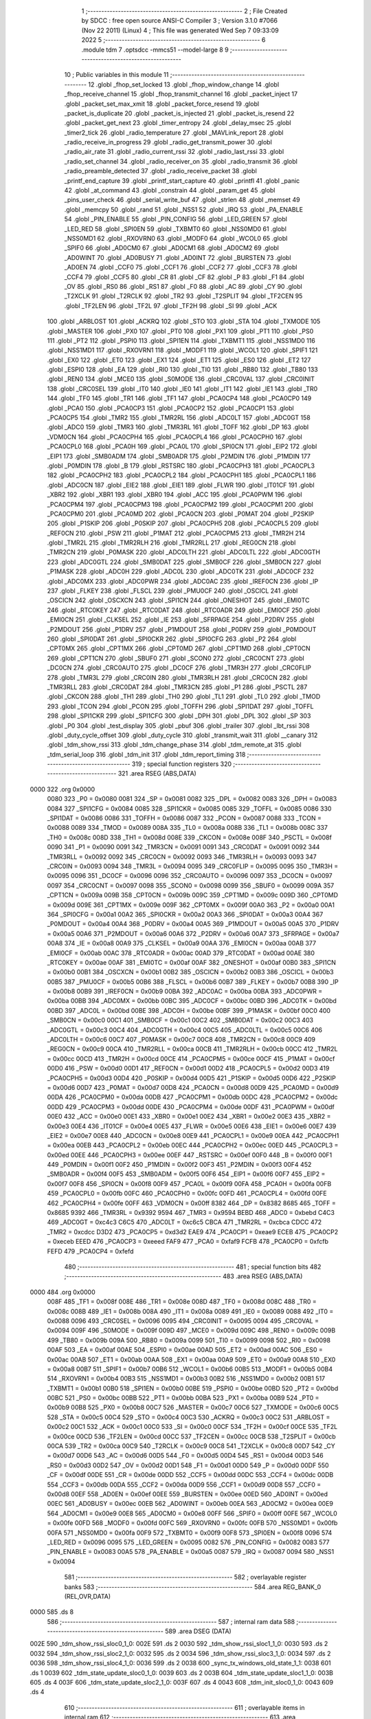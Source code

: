                               1 ;--------------------------------------------------------
                              2 ; File Created by SDCC : free open source ANSI-C Compiler
                              3 ; Version 3.1.0 #7066 (Nov 22 2011) (Linux)
                              4 ; This file was generated Wed Sep  7 09:33:09 2022
                              5 ;--------------------------------------------------------
                              6 	.module tdm
                              7 	.optsdcc -mmcs51 --model-large
                              8 	
                              9 ;--------------------------------------------------------
                             10 ; Public variables in this module
                             11 ;--------------------------------------------------------
                             12 	.globl _fhop_set_locked
                             13 	.globl _fhop_window_change
                             14 	.globl _fhop_receive_channel
                             15 	.globl _fhop_transmit_channel
                             16 	.globl _packet_inject
                             17 	.globl _packet_set_max_xmit
                             18 	.globl _packet_force_resend
                             19 	.globl _packet_is_duplicate
                             20 	.globl _packet_is_injected
                             21 	.globl _packet_is_resend
                             22 	.globl _packet_get_next
                             23 	.globl _timer_entropy
                             24 	.globl _delay_msec
                             25 	.globl _timer2_tick
                             26 	.globl _radio_temperature
                             27 	.globl _MAVLink_report
                             28 	.globl _radio_receive_in_progress
                             29 	.globl _radio_get_transmit_power
                             30 	.globl _radio_air_rate
                             31 	.globl _radio_current_rssi
                             32 	.globl _radio_last_rssi
                             33 	.globl _radio_set_channel
                             34 	.globl _radio_receiver_on
                             35 	.globl _radio_transmit
                             36 	.globl _radio_preamble_detected
                             37 	.globl _radio_receive_packet
                             38 	.globl _printf_end_capture
                             39 	.globl _printf_start_capture
                             40 	.globl _printfl
                             41 	.globl _panic
                             42 	.globl _at_command
                             43 	.globl _constrain
                             44 	.globl _param_get
                             45 	.globl _pins_user_check
                             46 	.globl _serial_write_buf
                             47 	.globl _strlen
                             48 	.globl _memset
                             49 	.globl _memcpy
                             50 	.globl _rand
                             51 	.globl _NSS1
                             52 	.globl _IRQ
                             53 	.globl _PA_ENABLE
                             54 	.globl _PIN_ENABLE
                             55 	.globl _PIN_CONFIG
                             56 	.globl _LED_GREEN
                             57 	.globl _LED_RED
                             58 	.globl _SPI0EN
                             59 	.globl _TXBMT0
                             60 	.globl _NSS0MD0
                             61 	.globl _NSS0MD1
                             62 	.globl _RXOVRN0
                             63 	.globl _MODF0
                             64 	.globl _WCOL0
                             65 	.globl _SPIF0
                             66 	.globl _AD0CM0
                             67 	.globl _AD0CM1
                             68 	.globl _AD0CM2
                             69 	.globl _AD0WINT
                             70 	.globl _AD0BUSY
                             71 	.globl _AD0INT
                             72 	.globl _BURSTEN
                             73 	.globl _AD0EN
                             74 	.globl _CCF0
                             75 	.globl _CCF1
                             76 	.globl _CCF2
                             77 	.globl _CCF3
                             78 	.globl _CCF4
                             79 	.globl _CCF5
                             80 	.globl _CR
                             81 	.globl _CF
                             82 	.globl _P
                             83 	.globl _F1
                             84 	.globl _OV
                             85 	.globl _RS0
                             86 	.globl _RS1
                             87 	.globl _F0
                             88 	.globl _AC
                             89 	.globl _CY
                             90 	.globl _T2XCLK
                             91 	.globl _T2RCLK
                             92 	.globl _TR2
                             93 	.globl _T2SPLIT
                             94 	.globl _TF2CEN
                             95 	.globl _TF2LEN
                             96 	.globl _TF2L
                             97 	.globl _TF2H
                             98 	.globl _SI
                             99 	.globl _ACK
                            100 	.globl _ARBLOST
                            101 	.globl _ACKRQ
                            102 	.globl _STO
                            103 	.globl _STA
                            104 	.globl _TXMODE
                            105 	.globl _MASTER
                            106 	.globl _PX0
                            107 	.globl _PT0
                            108 	.globl _PX1
                            109 	.globl _PT1
                            110 	.globl _PS0
                            111 	.globl _PT2
                            112 	.globl _PSPI0
                            113 	.globl _SPI1EN
                            114 	.globl _TXBMT1
                            115 	.globl _NSS1MD0
                            116 	.globl _NSS1MD1
                            117 	.globl _RXOVRN1
                            118 	.globl _MODF1
                            119 	.globl _WCOL1
                            120 	.globl _SPIF1
                            121 	.globl _EX0
                            122 	.globl _ET0
                            123 	.globl _EX1
                            124 	.globl _ET1
                            125 	.globl _ES0
                            126 	.globl _ET2
                            127 	.globl _ESPI0
                            128 	.globl _EA
                            129 	.globl _RI0
                            130 	.globl _TI0
                            131 	.globl _RB80
                            132 	.globl _TB80
                            133 	.globl _REN0
                            134 	.globl _MCE0
                            135 	.globl _S0MODE
                            136 	.globl _CRC0VAL
                            137 	.globl _CRC0INIT
                            138 	.globl _CRC0SEL
                            139 	.globl _IT0
                            140 	.globl _IE0
                            141 	.globl _IT1
                            142 	.globl _IE1
                            143 	.globl _TR0
                            144 	.globl _TF0
                            145 	.globl _TR1
                            146 	.globl _TF1
                            147 	.globl _PCA0CP4
                            148 	.globl _PCA0CP0
                            149 	.globl _PCA0
                            150 	.globl _PCA0CP3
                            151 	.globl _PCA0CP2
                            152 	.globl _PCA0CP1
                            153 	.globl _PCA0CP5
                            154 	.globl _TMR2
                            155 	.globl _TMR2RL
                            156 	.globl _ADC0LT
                            157 	.globl _ADC0GT
                            158 	.globl _ADC0
                            159 	.globl _TMR3
                            160 	.globl _TMR3RL
                            161 	.globl _TOFF
                            162 	.globl _DP
                            163 	.globl _VDM0CN
                            164 	.globl _PCA0CPH4
                            165 	.globl _PCA0CPL4
                            166 	.globl _PCA0CPH0
                            167 	.globl _PCA0CPL0
                            168 	.globl _PCA0H
                            169 	.globl _PCA0L
                            170 	.globl _SPI0CN
                            171 	.globl _EIP2
                            172 	.globl _EIP1
                            173 	.globl _SMB0ADM
                            174 	.globl _SMB0ADR
                            175 	.globl _P2MDIN
                            176 	.globl _P1MDIN
                            177 	.globl _P0MDIN
                            178 	.globl _B
                            179 	.globl _RSTSRC
                            180 	.globl _PCA0CPH3
                            181 	.globl _PCA0CPL3
                            182 	.globl _PCA0CPH2
                            183 	.globl _PCA0CPL2
                            184 	.globl _PCA0CPH1
                            185 	.globl _PCA0CPL1
                            186 	.globl _ADC0CN
                            187 	.globl _EIE2
                            188 	.globl _EIE1
                            189 	.globl _FLWR
                            190 	.globl _IT01CF
                            191 	.globl _XBR2
                            192 	.globl _XBR1
                            193 	.globl _XBR0
                            194 	.globl _ACC
                            195 	.globl _PCA0PWM
                            196 	.globl _PCA0CPM4
                            197 	.globl _PCA0CPM3
                            198 	.globl _PCA0CPM2
                            199 	.globl _PCA0CPM1
                            200 	.globl _PCA0CPM0
                            201 	.globl _PCA0MD
                            202 	.globl _PCA0CN
                            203 	.globl _P0MAT
                            204 	.globl _P2SKIP
                            205 	.globl _P1SKIP
                            206 	.globl _P0SKIP
                            207 	.globl _PCA0CPH5
                            208 	.globl _PCA0CPL5
                            209 	.globl _REF0CN
                            210 	.globl _PSW
                            211 	.globl _P1MAT
                            212 	.globl _PCA0CPM5
                            213 	.globl _TMR2H
                            214 	.globl _TMR2L
                            215 	.globl _TMR2RLH
                            216 	.globl _TMR2RLL
                            217 	.globl _REG0CN
                            218 	.globl _TMR2CN
                            219 	.globl _P0MASK
                            220 	.globl _ADC0LTH
                            221 	.globl _ADC0LTL
                            222 	.globl _ADC0GTH
                            223 	.globl _ADC0GTL
                            224 	.globl _SMB0DAT
                            225 	.globl _SMB0CF
                            226 	.globl _SMB0CN
                            227 	.globl _P1MASK
                            228 	.globl _ADC0H
                            229 	.globl _ADC0L
                            230 	.globl _ADC0TK
                            231 	.globl _ADC0CF
                            232 	.globl _ADC0MX
                            233 	.globl _ADC0PWR
                            234 	.globl _ADC0AC
                            235 	.globl _IREF0CN
                            236 	.globl _IP
                            237 	.globl _FLKEY
                            238 	.globl _FLSCL
                            239 	.globl _PMU0CF
                            240 	.globl _OSCICL
                            241 	.globl _OSCICN
                            242 	.globl _OSCXCN
                            243 	.globl _SPI1CN
                            244 	.globl _ONESHOT
                            245 	.globl _EMI0TC
                            246 	.globl _RTC0KEY
                            247 	.globl _RTC0DAT
                            248 	.globl _RTC0ADR
                            249 	.globl _EMI0CF
                            250 	.globl _EMI0CN
                            251 	.globl _CLKSEL
                            252 	.globl _IE
                            253 	.globl _SFRPAGE
                            254 	.globl _P2DRV
                            255 	.globl _P2MDOUT
                            256 	.globl _P1DRV
                            257 	.globl _P1MDOUT
                            258 	.globl _P0DRV
                            259 	.globl _P0MDOUT
                            260 	.globl _SPI0DAT
                            261 	.globl _SPI0CKR
                            262 	.globl _SPI0CFG
                            263 	.globl _P2
                            264 	.globl _CPT0MX
                            265 	.globl _CPT1MX
                            266 	.globl _CPT0MD
                            267 	.globl _CPT1MD
                            268 	.globl _CPT0CN
                            269 	.globl _CPT1CN
                            270 	.globl _SBUF0
                            271 	.globl _SCON0
                            272 	.globl _CRC0CNT
                            273 	.globl _DC0CN
                            274 	.globl _CRC0AUTO
                            275 	.globl _DC0CF
                            276 	.globl _TMR3H
                            277 	.globl _CRC0FLIP
                            278 	.globl _TMR3L
                            279 	.globl _CRC0IN
                            280 	.globl _TMR3RLH
                            281 	.globl _CRC0CN
                            282 	.globl _TMR3RLL
                            283 	.globl _CRC0DAT
                            284 	.globl _TMR3CN
                            285 	.globl _P1
                            286 	.globl _PSCTL
                            287 	.globl _CKCON
                            288 	.globl _TH1
                            289 	.globl _TH0
                            290 	.globl _TL1
                            291 	.globl _TL0
                            292 	.globl _TMOD
                            293 	.globl _TCON
                            294 	.globl _PCON
                            295 	.globl _TOFFH
                            296 	.globl _SPI1DAT
                            297 	.globl _TOFFL
                            298 	.globl _SPI1CKR
                            299 	.globl _SPI1CFG
                            300 	.globl _DPH
                            301 	.globl _DPL
                            302 	.globl _SP
                            303 	.globl _P0
                            304 	.globl _test_display
                            305 	.globl _pbuf
                            306 	.globl _trailer
                            307 	.globl _lbt_rssi
                            308 	.globl _duty_cycle_offset
                            309 	.globl _duty_cycle
                            310 	.globl _transmit_wait
                            311 	.globl __canary
                            312 	.globl _tdm_show_rssi
                            313 	.globl _tdm_change_phase
                            314 	.globl _tdm_remote_at
                            315 	.globl _tdm_serial_loop
                            316 	.globl _tdm_init
                            317 	.globl _tdm_report_timing
                            318 ;--------------------------------------------------------
                            319 ; special function registers
                            320 ;--------------------------------------------------------
                            321 	.area RSEG    (ABS,DATA)
   0000                     322 	.org 0x0000
                    0080    323 _P0	=	0x0080
                    0081    324 _SP	=	0x0081
                    0082    325 _DPL	=	0x0082
                    0083    326 _DPH	=	0x0083
                    0084    327 _SPI1CFG	=	0x0084
                    0085    328 _SPI1CKR	=	0x0085
                    0085    329 _TOFFL	=	0x0085
                    0086    330 _SPI1DAT	=	0x0086
                    0086    331 _TOFFH	=	0x0086
                    0087    332 _PCON	=	0x0087
                    0088    333 _TCON	=	0x0088
                    0089    334 _TMOD	=	0x0089
                    008A    335 _TL0	=	0x008a
                    008B    336 _TL1	=	0x008b
                    008C    337 _TH0	=	0x008c
                    008D    338 _TH1	=	0x008d
                    008E    339 _CKCON	=	0x008e
                    008F    340 _PSCTL	=	0x008f
                    0090    341 _P1	=	0x0090
                    0091    342 _TMR3CN	=	0x0091
                    0091    343 _CRC0DAT	=	0x0091
                    0092    344 _TMR3RLL	=	0x0092
                    0092    345 _CRC0CN	=	0x0092
                    0093    346 _TMR3RLH	=	0x0093
                    0093    347 _CRC0IN	=	0x0093
                    0094    348 _TMR3L	=	0x0094
                    0095    349 _CRC0FLIP	=	0x0095
                    0095    350 _TMR3H	=	0x0095
                    0096    351 _DC0CF	=	0x0096
                    0096    352 _CRC0AUTO	=	0x0096
                    0097    353 _DC0CN	=	0x0097
                    0097    354 _CRC0CNT	=	0x0097
                    0098    355 _SCON0	=	0x0098
                    0099    356 _SBUF0	=	0x0099
                    009A    357 _CPT1CN	=	0x009a
                    009B    358 _CPT0CN	=	0x009b
                    009C    359 _CPT1MD	=	0x009c
                    009D    360 _CPT0MD	=	0x009d
                    009E    361 _CPT1MX	=	0x009e
                    009F    362 _CPT0MX	=	0x009f
                    00A0    363 _P2	=	0x00a0
                    00A1    364 _SPI0CFG	=	0x00a1
                    00A2    365 _SPI0CKR	=	0x00a2
                    00A3    366 _SPI0DAT	=	0x00a3
                    00A4    367 _P0MDOUT	=	0x00a4
                    00A4    368 _P0DRV	=	0x00a4
                    00A5    369 _P1MDOUT	=	0x00a5
                    00A5    370 _P1DRV	=	0x00a5
                    00A6    371 _P2MDOUT	=	0x00a6
                    00A6    372 _P2DRV	=	0x00a6
                    00A7    373 _SFRPAGE	=	0x00a7
                    00A8    374 _IE	=	0x00a8
                    00A9    375 _CLKSEL	=	0x00a9
                    00AA    376 _EMI0CN	=	0x00aa
                    00AB    377 _EMI0CF	=	0x00ab
                    00AC    378 _RTC0ADR	=	0x00ac
                    00AD    379 _RTC0DAT	=	0x00ad
                    00AE    380 _RTC0KEY	=	0x00ae
                    00AF    381 _EMI0TC	=	0x00af
                    00AF    382 _ONESHOT	=	0x00af
                    00B0    383 _SPI1CN	=	0x00b0
                    00B1    384 _OSCXCN	=	0x00b1
                    00B2    385 _OSCICN	=	0x00b2
                    00B3    386 _OSCICL	=	0x00b3
                    00B5    387 _PMU0CF	=	0x00b5
                    00B6    388 _FLSCL	=	0x00b6
                    00B7    389 _FLKEY	=	0x00b7
                    00B8    390 _IP	=	0x00b8
                    00B9    391 _IREF0CN	=	0x00b9
                    00BA    392 _ADC0AC	=	0x00ba
                    00BA    393 _ADC0PWR	=	0x00ba
                    00BB    394 _ADC0MX	=	0x00bb
                    00BC    395 _ADC0CF	=	0x00bc
                    00BD    396 _ADC0TK	=	0x00bd
                    00BD    397 _ADC0L	=	0x00bd
                    00BE    398 _ADC0H	=	0x00be
                    00BF    399 _P1MASK	=	0x00bf
                    00C0    400 _SMB0CN	=	0x00c0
                    00C1    401 _SMB0CF	=	0x00c1
                    00C2    402 _SMB0DAT	=	0x00c2
                    00C3    403 _ADC0GTL	=	0x00c3
                    00C4    404 _ADC0GTH	=	0x00c4
                    00C5    405 _ADC0LTL	=	0x00c5
                    00C6    406 _ADC0LTH	=	0x00c6
                    00C7    407 _P0MASK	=	0x00c7
                    00C8    408 _TMR2CN	=	0x00c8
                    00C9    409 _REG0CN	=	0x00c9
                    00CA    410 _TMR2RLL	=	0x00ca
                    00CB    411 _TMR2RLH	=	0x00cb
                    00CC    412 _TMR2L	=	0x00cc
                    00CD    413 _TMR2H	=	0x00cd
                    00CE    414 _PCA0CPM5	=	0x00ce
                    00CF    415 _P1MAT	=	0x00cf
                    00D0    416 _PSW	=	0x00d0
                    00D1    417 _REF0CN	=	0x00d1
                    00D2    418 _PCA0CPL5	=	0x00d2
                    00D3    419 _PCA0CPH5	=	0x00d3
                    00D4    420 _P0SKIP	=	0x00d4
                    00D5    421 _P1SKIP	=	0x00d5
                    00D6    422 _P2SKIP	=	0x00d6
                    00D7    423 _P0MAT	=	0x00d7
                    00D8    424 _PCA0CN	=	0x00d8
                    00D9    425 _PCA0MD	=	0x00d9
                    00DA    426 _PCA0CPM0	=	0x00da
                    00DB    427 _PCA0CPM1	=	0x00db
                    00DC    428 _PCA0CPM2	=	0x00dc
                    00DD    429 _PCA0CPM3	=	0x00dd
                    00DE    430 _PCA0CPM4	=	0x00de
                    00DF    431 _PCA0PWM	=	0x00df
                    00E0    432 _ACC	=	0x00e0
                    00E1    433 _XBR0	=	0x00e1
                    00E2    434 _XBR1	=	0x00e2
                    00E3    435 _XBR2	=	0x00e3
                    00E4    436 _IT01CF	=	0x00e4
                    00E5    437 _FLWR	=	0x00e5
                    00E6    438 _EIE1	=	0x00e6
                    00E7    439 _EIE2	=	0x00e7
                    00E8    440 _ADC0CN	=	0x00e8
                    00E9    441 _PCA0CPL1	=	0x00e9
                    00EA    442 _PCA0CPH1	=	0x00ea
                    00EB    443 _PCA0CPL2	=	0x00eb
                    00EC    444 _PCA0CPH2	=	0x00ec
                    00ED    445 _PCA0CPL3	=	0x00ed
                    00EE    446 _PCA0CPH3	=	0x00ee
                    00EF    447 _RSTSRC	=	0x00ef
                    00F0    448 _B	=	0x00f0
                    00F1    449 _P0MDIN	=	0x00f1
                    00F2    450 _P1MDIN	=	0x00f2
                    00F3    451 _P2MDIN	=	0x00f3
                    00F4    452 _SMB0ADR	=	0x00f4
                    00F5    453 _SMB0ADM	=	0x00f5
                    00F6    454 _EIP1	=	0x00f6
                    00F7    455 _EIP2	=	0x00f7
                    00F8    456 _SPI0CN	=	0x00f8
                    00F9    457 _PCA0L	=	0x00f9
                    00FA    458 _PCA0H	=	0x00fa
                    00FB    459 _PCA0CPL0	=	0x00fb
                    00FC    460 _PCA0CPH0	=	0x00fc
                    00FD    461 _PCA0CPL4	=	0x00fd
                    00FE    462 _PCA0CPH4	=	0x00fe
                    00FF    463 _VDM0CN	=	0x00ff
                    8382    464 _DP	=	0x8382
                    8685    465 _TOFF	=	0x8685
                    9392    466 _TMR3RL	=	0x9392
                    9594    467 _TMR3	=	0x9594
                    BEBD    468 _ADC0	=	0xbebd
                    C4C3    469 _ADC0GT	=	0xc4c3
                    C6C5    470 _ADC0LT	=	0xc6c5
                    CBCA    471 _TMR2RL	=	0xcbca
                    CDCC    472 _TMR2	=	0xcdcc
                    D3D2    473 _PCA0CP5	=	0xd3d2
                    EAE9    474 _PCA0CP1	=	0xeae9
                    ECEB    475 _PCA0CP2	=	0xeceb
                    EEED    476 _PCA0CP3	=	0xeeed
                    FAF9    477 _PCA0	=	0xfaf9
                    FCFB    478 _PCA0CP0	=	0xfcfb
                    FEFD    479 _PCA0CP4	=	0xfefd
                            480 ;--------------------------------------------------------
                            481 ; special function bits
                            482 ;--------------------------------------------------------
                            483 	.area RSEG    (ABS,DATA)
   0000                     484 	.org 0x0000
                    008F    485 _TF1	=	0x008f
                    008E    486 _TR1	=	0x008e
                    008D    487 _TF0	=	0x008d
                    008C    488 _TR0	=	0x008c
                    008B    489 _IE1	=	0x008b
                    008A    490 _IT1	=	0x008a
                    0089    491 _IE0	=	0x0089
                    0088    492 _IT0	=	0x0088
                    0096    493 _CRC0SEL	=	0x0096
                    0095    494 _CRC0INIT	=	0x0095
                    0094    495 _CRC0VAL	=	0x0094
                    009F    496 _S0MODE	=	0x009f
                    009D    497 _MCE0	=	0x009d
                    009C    498 _REN0	=	0x009c
                    009B    499 _TB80	=	0x009b
                    009A    500 _RB80	=	0x009a
                    0099    501 _TI0	=	0x0099
                    0098    502 _RI0	=	0x0098
                    00AF    503 _EA	=	0x00af
                    00AE    504 _ESPI0	=	0x00ae
                    00AD    505 _ET2	=	0x00ad
                    00AC    506 _ES0	=	0x00ac
                    00AB    507 _ET1	=	0x00ab
                    00AA    508 _EX1	=	0x00aa
                    00A9    509 _ET0	=	0x00a9
                    00A8    510 _EX0	=	0x00a8
                    00B7    511 _SPIF1	=	0x00b7
                    00B6    512 _WCOL1	=	0x00b6
                    00B5    513 _MODF1	=	0x00b5
                    00B4    514 _RXOVRN1	=	0x00b4
                    00B3    515 _NSS1MD1	=	0x00b3
                    00B2    516 _NSS1MD0	=	0x00b2
                    00B1    517 _TXBMT1	=	0x00b1
                    00B0    518 _SPI1EN	=	0x00b0
                    00BE    519 _PSPI0	=	0x00be
                    00BD    520 _PT2	=	0x00bd
                    00BC    521 _PS0	=	0x00bc
                    00BB    522 _PT1	=	0x00bb
                    00BA    523 _PX1	=	0x00ba
                    00B9    524 _PT0	=	0x00b9
                    00B8    525 _PX0	=	0x00b8
                    00C7    526 _MASTER	=	0x00c7
                    00C6    527 _TXMODE	=	0x00c6
                    00C5    528 _STA	=	0x00c5
                    00C4    529 _STO	=	0x00c4
                    00C3    530 _ACKRQ	=	0x00c3
                    00C2    531 _ARBLOST	=	0x00c2
                    00C1    532 _ACK	=	0x00c1
                    00C0    533 _SI	=	0x00c0
                    00CF    534 _TF2H	=	0x00cf
                    00CE    535 _TF2L	=	0x00ce
                    00CD    536 _TF2LEN	=	0x00cd
                    00CC    537 _TF2CEN	=	0x00cc
                    00CB    538 _T2SPLIT	=	0x00cb
                    00CA    539 _TR2	=	0x00ca
                    00C9    540 _T2RCLK	=	0x00c9
                    00C8    541 _T2XCLK	=	0x00c8
                    00D7    542 _CY	=	0x00d7
                    00D6    543 _AC	=	0x00d6
                    00D5    544 _F0	=	0x00d5
                    00D4    545 _RS1	=	0x00d4
                    00D3    546 _RS0	=	0x00d3
                    00D2    547 _OV	=	0x00d2
                    00D1    548 _F1	=	0x00d1
                    00D0    549 _P	=	0x00d0
                    00DF    550 _CF	=	0x00df
                    00DE    551 _CR	=	0x00de
                    00DD    552 _CCF5	=	0x00dd
                    00DC    553 _CCF4	=	0x00dc
                    00DB    554 _CCF3	=	0x00db
                    00DA    555 _CCF2	=	0x00da
                    00D9    556 _CCF1	=	0x00d9
                    00D8    557 _CCF0	=	0x00d8
                    00EF    558 _AD0EN	=	0x00ef
                    00EE    559 _BURSTEN	=	0x00ee
                    00ED    560 _AD0INT	=	0x00ed
                    00EC    561 _AD0BUSY	=	0x00ec
                    00EB    562 _AD0WINT	=	0x00eb
                    00EA    563 _AD0CM2	=	0x00ea
                    00E9    564 _AD0CM1	=	0x00e9
                    00E8    565 _AD0CM0	=	0x00e8
                    00FF    566 _SPIF0	=	0x00ff
                    00FE    567 _WCOL0	=	0x00fe
                    00FD    568 _MODF0	=	0x00fd
                    00FC    569 _RXOVRN0	=	0x00fc
                    00FB    570 _NSS0MD1	=	0x00fb
                    00FA    571 _NSS0MD0	=	0x00fa
                    00F9    572 _TXBMT0	=	0x00f9
                    00F8    573 _SPI0EN	=	0x00f8
                    0096    574 _LED_RED	=	0x0096
                    0095    575 _LED_GREEN	=	0x0095
                    0082    576 _PIN_CONFIG	=	0x0082
                    0083    577 _PIN_ENABLE	=	0x0083
                    00A5    578 _PA_ENABLE	=	0x00a5
                    0087    579 _IRQ	=	0x0087
                    0094    580 _NSS1	=	0x0094
                            581 ;--------------------------------------------------------
                            582 ; overlayable register banks
                            583 ;--------------------------------------------------------
                            584 	.area REG_BANK_0	(REL,OVR,DATA)
   0000                     585 	.ds 8
                            586 ;--------------------------------------------------------
                            587 ; internal ram data
                            588 ;--------------------------------------------------------
                            589 	.area DSEG    (DATA)
   002E                     590 _tdm_show_rssi_sloc0_1_0:
   002E                     591 	.ds 2
   0030                     592 _tdm_show_rssi_sloc1_1_0:
   0030                     593 	.ds 2
   0032                     594 _tdm_show_rssi_sloc2_1_0:
   0032                     595 	.ds 2
   0034                     596 _tdm_show_rssi_sloc3_1_0:
   0034                     597 	.ds 2
   0036                     598 _tdm_show_rssi_sloc4_1_0:
   0036                     599 	.ds 2
   0038                     600 _sync_tx_windows_old_state_1_1:
   0038                     601 	.ds 1
   0039                     602 _tdm_state_update_sloc0_1_0:
   0039                     603 	.ds 2
   003B                     604 _tdm_state_update_sloc1_1_0:
   003B                     605 	.ds 4
   003F                     606 _tdm_state_update_sloc2_1_0:
   003F                     607 	.ds 4
   0043                     608 _tdm_init_sloc0_1_0:
   0043                     609 	.ds 4
                            610 ;--------------------------------------------------------
                            611 ; overlayable items in internal ram 
                            612 ;--------------------------------------------------------
                            613 	.area OSEG    (OVR,DATA)
                            614 ;--------------------------------------------------------
                            615 ; indirectly addressable internal ram data
                            616 ;--------------------------------------------------------
                            617 	.area ISEG    (DATA)
                    00FF    618 __canary	=	0x00ff
                            619 ;--------------------------------------------------------
                            620 ; absolute internal ram data
                            621 ;--------------------------------------------------------
                            622 	.area IABS    (ABS,DATA)
                            623 	.area IABS    (ABS,DATA)
                            624 ;--------------------------------------------------------
                            625 ; bit data
                            626 ;--------------------------------------------------------
                            627 	.area BSEG    (BIT)
   000E                     628 _bonus_transmit:
   000E                     629 	.ds 1
   000F                     630 _transmit_yield:
   000F                     631 	.ds 1
   0010                     632 _blink_state:
   0010                     633 	.ds 1
   0011                     634 _received_packet:
   0011                     635 	.ds 1
   0012                     636 _duty_cycle_wait:
   0012                     637 	.ds 1
   0013                     638 _send_statistics:
   0013                     639 	.ds 1
   0014                     640 _send_at_command:
   0014                     641 	.ds 1
   0015                     642 _sync_tx_windows_sloc0_1_0:
   0015                     643 	.ds 1
   0016                     644 _tdm_state_update_sloc3_1_0:
   0016                     645 	.ds 1
   0017                     646 _tdm_serial_loop_sloc0_1_0:
   0017                     647 	.ds 1
                            648 ;--------------------------------------------------------
                            649 ; paged external ram data
                            650 ;--------------------------------------------------------
                            651 	.area PSEG    (PAG,XDATA)
   0016                     652 _tdm_state:
   0016                     653 	.ds 1
   0017                     654 _tdm_state_remaining:
   0017                     655 	.ds 2
   0019                     656 _tx_window_width:
   0019                     657 	.ds 2
   001B                     658 _max_data_packet_length:
   001B                     659 	.ds 1
   001C                     660 _silence_period:
   001C                     661 	.ds 2
   001E                     662 _packet_latency:
   001E                     663 	.ds 2
   0020                     664 _ticks_per_byte:
   0020                     665 	.ds 2
   0022                     666 _transmit_wait::
   0022                     667 	.ds 2
   0024                     668 _duty_cycle::
   0024                     669 	.ds 1
   0025                     670 _average_duty_cycle:
   0025                     671 	.ds 4
   0029                     672 _duty_cycle_offset::
   0029                     673 	.ds 1
   002A                     674 _transmitted_ticks:
   002A                     675 	.ds 2
   002C                     676 _lbt_rssi::
   002C                     677 	.ds 1
   002D                     678 _lbt_listen_time:
   002D                     679 	.ds 2
   002F                     680 _lbt_min_time:
   002F                     681 	.ds 2
   0031                     682 _lbt_rand:
   0031                     683 	.ds 2
   0033                     684 _trailer::
   0033                     685 	.ds 2
   0035                     686 _remote_at_cmd:
   0035                     687 	.ds 17
   0046                     688 _sync_tx_windows_delta_2_8:
   0046                     689 	.ds 2
   0048                     690 _tdm_serial_loop_len_1_1:
   0048                     691 	.ds 1
   0049                     692 _tdm_serial_loop_tdelta_1_1:
   0049                     693 	.ds 2
   004B                     694 _tdm_serial_loop_last_t_1_1:
   004B                     695 	.ds 2
   004D                     696 _tdm_serial_loop_last_link_update_1_1:
   004D                     697 	.ds 2
                            698 ;--------------------------------------------------------
                            699 ; external ram data
                            700 ;--------------------------------------------------------
                            701 	.area XSEG    (XDATA)
   0307                     702 _pbuf::
   0307                     703 	.ds 252
   0403                     704 _test_display::
   0403                     705 	.ds 1
   0404                     706 _link_update_unlock_count_1_1:
   0404                     707 	.ds 1
   0405                     708 _link_update_temperature_count_1_1:
   0405                     709 	.ds 1
   0406                     710 _tdm_init_i_1_1:
   0406                     711 	.ds 2
   0408                     712 _tdm_init_window_width_1_1:
   0408                     713 	.ds 4
                            714 ;--------------------------------------------------------
                            715 ; absolute external ram data
                            716 ;--------------------------------------------------------
                            717 	.area XABS    (ABS,XDATA)
                            718 ;--------------------------------------------------------
                            719 ; external initialized ram data
                            720 ;--------------------------------------------------------
                            721 	.area XISEG   (XDATA)
                            722 	.area HOME    (CODE)
                            723 	.area GSINIT0 (CODE)
                            724 	.area GSINIT1 (CODE)
                            725 	.area GSINIT2 (CODE)
                            726 	.area GSINIT3 (CODE)
                            727 	.area GSINIT4 (CODE)
                            728 	.area GSINIT5 (CODE)
                            729 	.area GSINIT  (CODE)
                            730 	.area GSFINAL (CODE)
                            731 	.area CSEG    (CODE)
                            732 ;--------------------------------------------------------
                            733 ; global & static initialisations
                            734 ;--------------------------------------------------------
                            735 	.area HOME    (CODE)
                            736 	.area GSINIT  (CODE)
                            737 	.area GSFINAL (CODE)
                            738 	.area GSINIT  (CODE)
                            739 ;------------------------------------------------------------
                            740 ;Allocation info for local variables in function 'link_update'
                            741 ;------------------------------------------------------------
                            742 ;old_remaining             Allocated to registers r6 r7 
                            743 ;unlock_count              Allocated with name '_link_update_unlock_count_1_1'
                            744 ;temperature_count         Allocated with name '_link_update_temperature_count_1_1'
                            745 ;------------------------------------------------------------
                            746 ;	radio/tdm.c:383: static uint8_t unlock_count = 10, temperature_count;
   04DA 90 04 04            747 	mov	dptr,#_link_update_unlock_count_1_1
   04DD 74 0A               748 	mov	a,#0x0A
   04DF F0                  749 	movx	@dptr,a
                            750 ;--------------------------------------------------------
                            751 ; Home
                            752 ;--------------------------------------------------------
                            753 	.area HOME    (CODE)
                            754 	.area HOME    (CODE)
                            755 ;--------------------------------------------------------
                            756 ; code
                            757 ;--------------------------------------------------------
                            758 	.area CSEG    (CODE)
                            759 ;------------------------------------------------------------
                            760 ;Allocation info for local variables in function 'tdm_show_rssi'
                            761 ;------------------------------------------------------------
                            762 ;sloc0                     Allocated with name '_tdm_show_rssi_sloc0_1_0'
                            763 ;sloc1                     Allocated with name '_tdm_show_rssi_sloc1_1_0'
                            764 ;sloc2                     Allocated with name '_tdm_show_rssi_sloc2_1_0'
                            765 ;sloc3                     Allocated with name '_tdm_show_rssi_sloc3_1_0'
                            766 ;sloc4                     Allocated with name '_tdm_show_rssi_sloc4_1_0'
                            767 ;------------------------------------------------------------
                            768 ;	radio/tdm.c:162: tdm_show_rssi(void)
                            769 ;	-----------------------------------------
                            770 ;	 function tdm_show_rssi
                            771 ;	-----------------------------------------
   1430                     772 _tdm_show_rssi:
                    0007    773 	ar7 = 0x07
                    0006    774 	ar6 = 0x06
                    0005    775 	ar5 = 0x05
                    0004    776 	ar4 = 0x04
                    0003    777 	ar3 = 0x03
                    0002    778 	ar2 = 0x02
                    0001    779 	ar1 = 0x01
                    0000    780 	ar0 = 0x00
                            781 ;	radio/tdm.c:164: printf("L/R RSSI: %u/%u  L/R noise: %u/%u pkts: %u ",
   1430 78 9A               782 	mov	r0,#(_statistics + 0x0002)
   1432 E2                  783 	movx	a,@r0
   1433 FE                  784 	mov	r6,a
   1434 08                  785 	inc	r0
   1435 E2                  786 	movx	a,@r0
   1436 FF                  787 	mov	r7,a
   1437 78 9D               788 	mov	r0,#(_remote_statistics + 0x0001)
   1439 E2                  789 	movx	a,@r0
   143A FD                  790 	mov	r5,a
   143B 7C 00               791 	mov	r4,#0x00
   143D 78 99               792 	mov	r0,#(_statistics + 0x0001)
   143F E2                  793 	movx	a,@r0
   1440 FB                  794 	mov	r3,a
   1441 8B 2E               795 	mov	_tdm_show_rssi_sloc0_1_0,r3
   1443 75 2F 00            796 	mov	(_tdm_show_rssi_sloc0_1_0 + 1),#0x00
   1446 78 9C               797 	mov	r0,#_remote_statistics
   1448 E2                  798 	movx	a,@r0
   1449 FB                  799 	mov	r3,a
   144A 8B 30               800 	mov	_tdm_show_rssi_sloc1_1_0,r3
   144C 75 31 00            801 	mov	(_tdm_show_rssi_sloc1_1_0 + 1),#0x00
   144F 78 98               802 	mov	r0,#_statistics
   1451 E2                  803 	movx	a,@r0
   1452 FB                  804 	mov	r3,a
   1453 7A 00               805 	mov	r2,#0x00
   1455 C0 06               806 	push	ar6
   1457 C0 07               807 	push	ar7
   1459 C0 05               808 	push	ar5
   145B C0 04               809 	push	ar4
   145D C0 2E               810 	push	_tdm_show_rssi_sloc0_1_0
   145F C0 2F               811 	push	(_tdm_show_rssi_sloc0_1_0 + 1)
   1461 C0 30               812 	push	_tdm_show_rssi_sloc1_1_0
   1463 C0 31               813 	push	(_tdm_show_rssi_sloc1_1_0 + 1)
   1465 C0 03               814 	push	ar3
   1467 C0 02               815 	push	ar2
   1469 74 3C               816 	mov	a,#__str_0
   146B C0 E0               817 	push	acc
   146D 74 70               818 	mov	a,#(__str_0 >> 8)
   146F C0 E0               819 	push	acc
   1471 74 80               820 	mov	a,#0x80
   1473 C0 E0               821 	push	acc
   1475 12 12 5A            822 	lcall	_printfl
   1478 E5 81               823 	mov	a,sp
   147A 24 F3               824 	add	a,#0xf3
   147C F5 81               825 	mov	sp,a
                            826 ;	radio/tdm.c:173: printf(" txe=%u rxe=%u stx=%u srx=%u ecc=%u/%u temp=%d dco=%u\n",
   147E 78 29               827 	mov	r0,#_duty_cycle_offset
   1480 E2                  828 	movx	a,@r0
   1481 FE                  829 	mov	r6,a
   1482 7F 00               830 	mov	r7,#0x00
   1484 C0 07               831 	push	ar7
   1486 C0 06               832 	push	ar6
   1488 12 39 F0            833 	lcall	_radio_temperature
   148B AC 82               834 	mov	r4,dpl
   148D AD 83               835 	mov	r5,dph
   148F D0 06               836 	pop	ar6
   1491 D0 07               837 	pop	ar7
   1493 78 96               838 	mov	r0,#(_errors + 0x000a)
   1495 E2                  839 	movx	a,@r0
   1496 F5 30               840 	mov	_tdm_show_rssi_sloc1_1_0,a
   1498 08                  841 	inc	r0
   1499 E2                  842 	movx	a,@r0
   149A F5 31               843 	mov	(_tdm_show_rssi_sloc1_1_0 + 1),a
   149C 78 94               844 	mov	r0,#(_errors + 0x0008)
   149E E2                  845 	movx	a,@r0
   149F F5 2E               846 	mov	_tdm_show_rssi_sloc0_1_0,a
   14A1 08                  847 	inc	r0
   14A2 E2                  848 	movx	a,@r0
   14A3 F5 2F               849 	mov	(_tdm_show_rssi_sloc0_1_0 + 1),a
   14A5 78 92               850 	mov	r0,#(_errors + 0x0006)
   14A7 E2                  851 	movx	a,@r0
   14A8 F5 32               852 	mov	_tdm_show_rssi_sloc2_1_0,a
   14AA 08                  853 	inc	r0
   14AB E2                  854 	movx	a,@r0
   14AC F5 33               855 	mov	(_tdm_show_rssi_sloc2_1_0 + 1),a
   14AE 78 90               856 	mov	r0,#(_errors + 0x0004)
   14B0 E2                  857 	movx	a,@r0
   14B1 F5 34               858 	mov	_tdm_show_rssi_sloc3_1_0,a
   14B3 08                  859 	inc	r0
   14B4 E2                  860 	movx	a,@r0
   14B5 F5 35               861 	mov	(_tdm_show_rssi_sloc3_1_0 + 1),a
   14B7 78 8C               862 	mov	r0,#_errors
   14B9 E2                  863 	movx	a,@r0
   14BA F5 36               864 	mov	_tdm_show_rssi_sloc4_1_0,a
   14BC 08                  865 	inc	r0
   14BD E2                  866 	movx	a,@r0
   14BE F5 37               867 	mov	(_tdm_show_rssi_sloc4_1_0 + 1),a
   14C0 78 8E               868 	mov	r0,#(_errors + 0x0002)
   14C2 E2                  869 	movx	a,@r0
   14C3 FA                  870 	mov	r2,a
   14C4 08                  871 	inc	r0
   14C5 E2                  872 	movx	a,@r0
   14C6 FB                  873 	mov	r3,a
   14C7 C0 06               874 	push	ar6
   14C9 C0 07               875 	push	ar7
   14CB C0 04               876 	push	ar4
   14CD C0 05               877 	push	ar5
   14CF C0 30               878 	push	_tdm_show_rssi_sloc1_1_0
   14D1 C0 31               879 	push	(_tdm_show_rssi_sloc1_1_0 + 1)
   14D3 C0 2E               880 	push	_tdm_show_rssi_sloc0_1_0
   14D5 C0 2F               881 	push	(_tdm_show_rssi_sloc0_1_0 + 1)
   14D7 C0 32               882 	push	_tdm_show_rssi_sloc2_1_0
   14D9 C0 33               883 	push	(_tdm_show_rssi_sloc2_1_0 + 1)
   14DB C0 34               884 	push	_tdm_show_rssi_sloc3_1_0
   14DD C0 35               885 	push	(_tdm_show_rssi_sloc3_1_0 + 1)
   14DF C0 36               886 	push	_tdm_show_rssi_sloc4_1_0
   14E1 C0 37               887 	push	(_tdm_show_rssi_sloc4_1_0 + 1)
   14E3 C0 02               888 	push	ar2
   14E5 C0 03               889 	push	ar3
   14E7 74 68               890 	mov	a,#__str_1
   14E9 C0 E0               891 	push	acc
   14EB 74 70               892 	mov	a,#(__str_1 >> 8)
   14ED C0 E0               893 	push	acc
   14EF 74 80               894 	mov	a,#0x80
   14F1 C0 E0               895 	push	acc
   14F3 12 12 5A            896 	lcall	_printfl
   14F6 E5 81               897 	mov	a,sp
   14F8 24 ED               898 	add	a,#0xed
   14FA F5 81               899 	mov	sp,a
                            900 ;	radio/tdm.c:186: statistics.receive_count = 0;
   14FC 78 9A               901 	mov	r0,#(_statistics + 0x0002)
   14FE E4                  902 	clr	a
   14FF F2                  903 	movx	@r0,a
   1500 08                  904 	inc	r0
   1501 F2                  905 	movx	@r0,a
   1502 22                  906 	ret
                            907 ;------------------------------------------------------------
                            908 ;Allocation info for local variables in function 'display_test_output'
                            909 ;------------------------------------------------------------
                            910 ;	radio/tdm.c:192: display_test_output(void)
                            911 ;	-----------------------------------------
                            912 ;	 function display_test_output
                            913 ;	-----------------------------------------
   1503                     914 _display_test_output:
                            915 ;	radio/tdm.c:194: if (test_display & AT_TEST_RSSI) {
   1503 90 04 03            916 	mov	dptr,#_test_display
   1506 E0                  917 	movx	a,@dptr
   1507 FF                  918 	mov	r7,a
   1508 30 E0 03            919 	jnb	acc.0,00103$
                            920 ;	radio/tdm.c:195: tdm_show_rssi();
   150B 02 14 30            921 	ljmp	_tdm_show_rssi
   150E                     922 00103$:
   150E 22                  923 	ret
                            924 ;------------------------------------------------------------
                            925 ;Allocation info for local variables in function 'flight_time_estimate'
                            926 ;------------------------------------------------------------
                            927 ;	radio/tdm.c:205: static uint16_t flight_time_estimate(__pdata uint8_t packet_len)
                            928 ;	-----------------------------------------
                            929 ;	 function flight_time_estimate
                            930 ;	-----------------------------------------
   150F                     931 _flight_time_estimate:
   150F AF 82               932 	mov	r7,dpl
                            933 ;	radio/tdm.c:207: return packet_latency + (packet_len * ticks_per_byte);
   1511 7E 00               934 	mov	r6,#0x00
   1513 78 20               935 	mov	r0,#_ticks_per_byte
   1515 90 05 F2            936 	mov	dptr,#__mulint_PARM_2
   1518 E2                  937 	movx	a,@r0
   1519 F0                  938 	movx	@dptr,a
   151A 08                  939 	inc	r0
   151B E2                  940 	movx	a,@r0
   151C A3                  941 	inc	dptr
   151D F0                  942 	movx	@dptr,a
   151E 8F 82               943 	mov	dpl,r7
   1520 8E 83               944 	mov	dph,r6
   1522 12 67 2F            945 	lcall	__mulint
   1525 AE 82               946 	mov	r6,dpl
   1527 AF 83               947 	mov	r7,dph
   1529 78 1E               948 	mov	r0,#_packet_latency
   152B E2                  949 	movx	a,@r0
   152C 2E                  950 	add	a,r6
   152D FE                  951 	mov	r6,a
   152E 08                  952 	inc	r0
   152F E2                  953 	movx	a,@r0
   1530 3F                  954 	addc	a,r7
   1531 8E 82               955 	mov	dpl,r6
   1533 F5 83               956 	mov	dph,a
   1535 22                  957 	ret
                            958 ;------------------------------------------------------------
                            959 ;Allocation info for local variables in function 'sync_tx_windows'
                            960 ;------------------------------------------------------------
                            961 ;old_state                 Allocated with name '_sync_tx_windows_old_state_1_1'
                            962 ;------------------------------------------------------------
                            963 ;	radio/tdm.c:221: sync_tx_windows(__pdata uint8_t packet_length)
                            964 ;	-----------------------------------------
                            965 ;	 function sync_tx_windows
                            966 ;	-----------------------------------------
   1536                     967 _sync_tx_windows:
   1536 AF 82               968 	mov	r7,dpl
                            969 ;	radio/tdm.c:223: __data enum tdm_state old_state = tdm_state;
   1538 78 16               970 	mov	r0,#_tdm_state
   153A E2                  971 	movx	a,@r0
   153B F5 38               972 	mov	_sync_tx_windows_old_state_1_1,a
                            973 ;	radio/tdm.c:224: __pdata uint16_t old_remaining = tdm_state_remaining;
   153D 78 17               974 	mov	r0,#_tdm_state_remaining
   153F E2                  975 	movx	a,@r0
   1540 FC                  976 	mov	r4,a
   1541 08                  977 	inc	r0
   1542 E2                  978 	movx	a,@r0
   1543 FD                  979 	mov	r5,a
                            980 ;	radio/tdm.c:226: if (trailer.bonus) {
   1544 78 34               981 	mov	r0,#(_trailer + 0x0001)
   1546 E2                  982 	movx	a,@r0
   1547 30 E6 46            983 	jnb	acc.6,00109$
                            984 ;	radio/tdm.c:229: if (old_state == TDM_SILENCE1) {
   154A 74 01               985 	mov	a,#0x01
   154C B5 38 10            986 	cjne	a,_sync_tx_windows_old_state_1_1,00106$
                            987 ;	radio/tdm.c:235: tdm_state_remaining = silence_period;
   154F 78 1C               988 	mov	r0,#_silence_period
   1551 E2                  989 	movx	a,@r0
   1552 FA                  990 	mov	r2,a
   1553 08                  991 	inc	r0
   1554 E2                  992 	movx	a,@r0
   1555 FB                  993 	mov	r3,a
   1556 78 17               994 	mov	r0,#_tdm_state_remaining
   1558 EA                  995 	mov	a,r2
   1559 F2                  996 	movx	@r0,a
   155A 08                  997 	inc	r0
   155B EB                  998 	mov	a,r3
   155C F2                  999 	movx	@r0,a
   155D 80 46              1000 	sjmp	00110$
   155F                    1001 00106$:
                           1002 ;	radio/tdm.c:236: } else if (old_state == TDM_RECEIVE || old_state == TDM_SILENCE2) {
   155F 74 02              1003 	mov	a,#0x02
   1561 B5 38 02           1004 	cjne	a,_sync_tx_windows_old_state_1_1,00135$
   1564 80 05              1005 	sjmp	00101$
   1566                    1006 00135$:
   1566 74 03              1007 	mov	a,#0x03
   1568 B5 38 0F           1008 	cjne	a,_sync_tx_windows_old_state_1_1,00102$
   156B                    1009 00101$:
                           1010 ;	radio/tdm.c:241: tdm_state = TDM_SILENCE2;
   156B 78 16              1011 	mov	r0,#_tdm_state
   156D 74 03              1012 	mov	a,#0x03
   156F F2                 1013 	movx	@r0,a
                           1014 ;	radio/tdm.c:242: tdm_state_remaining = 1;
   1570 78 17              1015 	mov	r0,#_tdm_state_remaining
   1572 74 01              1016 	mov	a,#0x01
   1574 F2                 1017 	movx	@r0,a
   1575 08                 1018 	inc	r0
   1576 E4                 1019 	clr	a
   1577 F2                 1020 	movx	@r0,a
   1578 80 2B              1021 	sjmp	00110$
   157A                    1022 00102$:
                           1023 ;	radio/tdm.c:244: tdm_state = TDM_TRANSMIT;
   157A 78 16              1024 	mov	r0,#_tdm_state
   157C E4                 1025 	clr	a
   157D F2                 1026 	movx	@r0,a
                           1027 ;	radio/tdm.c:245: tdm_state_remaining = trailer.window;
   157E 78 33              1028 	mov	r0,#_trailer
   1580 E2                 1029 	movx	a,@r0
   1581 FA                 1030 	mov	r2,a
   1582 08                 1031 	inc	r0
   1583 E2                 1032 	movx	a,@r0
   1584 54 1F              1033 	anl	a,#0x1F
   1586 FB                 1034 	mov	r3,a
   1587 78 17              1035 	mov	r0,#_tdm_state_remaining
   1589 EA                 1036 	mov	a,r2
   158A F2                 1037 	movx	@r0,a
   158B 08                 1038 	inc	r0
   158C EB                 1039 	mov	a,r3
   158D F2                 1040 	movx	@r0,a
   158E 80 15              1041 	sjmp	00110$
   1590                    1042 00109$:
                           1043 ;	radio/tdm.c:250: tdm_state = TDM_RECEIVE;
   1590 78 16              1044 	mov	r0,#_tdm_state
   1592 74 02              1045 	mov	a,#0x02
   1594 F2                 1046 	movx	@r0,a
                           1047 ;	radio/tdm.c:251: tdm_state_remaining = trailer.window;
   1595 78 33              1048 	mov	r0,#_trailer
   1597 E2                 1049 	movx	a,@r0
   1598 FA                 1050 	mov	r2,a
   1599 08                 1051 	inc	r0
   159A E2                 1052 	movx	a,@r0
   159B 54 1F              1053 	anl	a,#0x1F
   159D FB                 1054 	mov	r3,a
   159E 78 17              1055 	mov	r0,#_tdm_state_remaining
   15A0 EA                 1056 	mov	a,r2
   15A1 F2                 1057 	movx	@r0,a
   15A2 08                 1058 	inc	r0
   15A3 EB                 1059 	mov	a,r3
   15A4 F2                 1060 	movx	@r0,a
   15A5                    1061 00110$:
                           1062 ;	radio/tdm.c:256: bonus_transmit = (tdm_state == TDM_RECEIVE && packet_length==0);
   15A5 78 16              1063 	mov	r0,#_tdm_state
   15A7 E2                 1064 	movx	a,@r0
   15A8 B4 02 09           1065 	cjne	a,#0x02,00121$
   15AB EF                 1066 	mov	a,r7
   15AC B4 01 00           1067 	cjne	a,#0x01,00140$
   15AF                    1068 00140$:
   15AF E4                 1069 	clr	a
   15B0 33                 1070 	rlc	a
   15B1 FB                 1071 	mov	r3,a
   15B2 70 04              1072 	jnz	00122$
   15B4                    1073 00121$:
   15B4 C2 15              1074 	clr	_sync_tx_windows_sloc0_1_0
   15B6 80 02              1075 	sjmp	00123$
   15B8                    1076 00122$:
   15B8 D2 15              1077 	setb	_sync_tx_windows_sloc0_1_0
   15BA                    1078 00123$:
   15BA A2 15              1079 	mov	c,_sync_tx_windows_sloc0_1_0
   15BC 92 0E              1080 	mov	_bonus_transmit,c
                           1081 ;	radio/tdm.c:259: if (tdm_state != TDM_TRANSMIT) {
   15BE 78 16              1082 	mov	r0,#_tdm_state
   15C0 E2                 1083 	movx	a,@r0
   15C1 60 02              1084 	jz	00112$
                           1085 ;	radio/tdm.c:260: transmit_yield = 0;
   15C3 C2 0F              1086 	clr	_transmit_yield
   15C5                    1087 00112$:
                           1088 ;	radio/tdm.c:263: if (at_testmode & AT_TEST_TDM) {
   15C5 78 51              1089 	mov	r0,#_at_testmode
   15C7 E2                 1090 	movx	a,@r0
   15C8 54 02              1091 	anl	a,#0x02
   15CA 70 01              1092 	jnz	00143$
   15CC 22                 1093 	ret
   15CD                    1094 00143$:
                           1095 ;	radio/tdm.c:265: delta = old_remaining - tdm_state_remaining;
   15CD 78 17              1096 	mov	r0,#_tdm_state_remaining
   15CF D3                 1097 	setb	c
   15D0 E2                 1098 	movx	a,@r0
   15D1 9C                 1099 	subb	a,r4
   15D2 F4                 1100 	cpl	a
   15D3 B3                 1101 	cpl	c
   15D4 FC                 1102 	mov	r4,a
   15D5 B3                 1103 	cpl	c
   15D6 08                 1104 	inc	r0
   15D7 E2                 1105 	movx	a,@r0
   15D8 9D                 1106 	subb	a,r5
   15D9 F4                 1107 	cpl	a
   15DA FD                 1108 	mov	r5,a
   15DB 78 46              1109 	mov	r0,#_sync_tx_windows_delta_2_8
   15DD EC                 1110 	mov	a,r4
   15DE F2                 1111 	movx	@r0,a
   15DF 08                 1112 	inc	r0
   15E0 ED                 1113 	mov	a,r5
   15E1 F2                 1114 	movx	@r0,a
                           1115 ;	radio/tdm.c:266: if (old_state != tdm_state ||
   15E2 78 16              1116 	mov	r0,#_tdm_state
   15E4 E2                 1117 	movx	a,@r0
   15E5 B5 38 6E           1118 	cjne	a,_sync_tx_windows_old_state_1_1,00113$
                           1119 ;	radio/tdm.c:267: delta > (int16_t)packet_latency/2 ||
   15E8 C0 07              1120 	push	ar7
   15EA 78 1E              1121 	mov	r0,#_packet_latency
   15EC E2                 1122 	movx	a,@r0
   15ED FA                 1123 	mov	r2,a
   15EE 08                 1124 	inc	r0
   15EF E2                 1125 	movx	a,@r0
   15F0 FB                 1126 	mov	r3,a
   15F1 90 06 0F           1127 	mov	dptr,#__divsint_PARM_2
   15F4 74 02              1128 	mov	a,#0x02
   15F6 F0                 1129 	movx	@dptr,a
   15F7 A3                 1130 	inc	dptr
   15F8 E4                 1131 	clr	a
   15F9 F0                 1132 	movx	@dptr,a
   15FA 8A 82              1133 	mov	dpl,r2
   15FC 8B 83              1134 	mov	dph,r3
   15FE C0 03              1135 	push	ar3
   1600 C0 02              1136 	push	ar2
   1602 12 6A 44           1137 	lcall	__divsint
   1605 AE 82              1138 	mov	r6,dpl
   1607 AF 83              1139 	mov	r7,dph
   1609 D0 02              1140 	pop	ar2
   160B D0 03              1141 	pop	ar3
   160D 78 46              1142 	mov	r0,#_sync_tx_windows_delta_2_8
   160F C3                 1143 	clr	c
   1610 E2                 1144 	movx	a,@r0
   1611 F5 F0              1145 	mov	b,a
   1613 EE                 1146 	mov	a,r6
   1614 95 F0              1147 	subb	a,b
   1616 08                 1148 	inc	r0
   1617 E2                 1149 	movx	a,@r0
   1618 F5 F0              1150 	mov	b,a
   161A EF                 1151 	mov	a,r7
   161B 64 80              1152 	xrl	a,#0x80
   161D 63 F0 80           1153 	xrl	b,#0x80
   1620 95 F0              1154 	subb	a,b
   1622 D0 07              1155 	pop	ar7
                           1156 ;	radio/tdm.c:268: delta < -(int16_t)packet_latency/2) {
   1624 40 30              1157 	jc	00113$
   1626 E4                 1158 	clr	a
   1627 9A                 1159 	subb	a,r2
   1628 FA                 1160 	mov	r2,a
   1629 E4                 1161 	clr	a
   162A 9B                 1162 	subb	a,r3
   162B FB                 1163 	mov	r3,a
   162C 90 06 0F           1164 	mov	dptr,#__divsint_PARM_2
   162F 74 02              1165 	mov	a,#0x02
   1631 F0                 1166 	movx	@dptr,a
   1632 A3                 1167 	inc	dptr
   1633 E4                 1168 	clr	a
   1634 F0                 1169 	movx	@dptr,a
   1635 8A 82              1170 	mov	dpl,r2
   1637 8B 83              1171 	mov	dph,r3
   1639 C0 07              1172 	push	ar7
   163B 12 6A 44           1173 	lcall	__divsint
   163E AB 82              1174 	mov	r3,dpl
   1640 AE 83              1175 	mov	r6,dph
   1642 D0 07              1176 	pop	ar7
   1644 78 46              1177 	mov	r0,#_sync_tx_windows_delta_2_8
   1646 C3                 1178 	clr	c
   1647 E2                 1179 	movx	a,@r0
   1648 9B                 1180 	subb	a,r3
   1649 08                 1181 	inc	r0
   164A E2                 1182 	movx	a,@r0
   164B 64 80              1183 	xrl	a,#0x80
   164D 8E F0              1184 	mov	b,r6
   164F 63 F0 80           1185 	xrl	b,#0x80
   1652 95 F0              1186 	subb	a,b
   1654 50 4B              1187 	jnc	00119$
   1656                    1188 00113$:
                           1189 ;	radio/tdm.c:269: printf("TDM: %u/%u len=%u ",
   1656 7E 00              1190 	mov	r6,#0x00
   1658 78 16              1191 	mov	r0,#_tdm_state
   165A E2                 1192 	movx	a,@r0
   165B FA                 1193 	mov	r2,a
   165C 7B 00              1194 	mov	r3,#0x00
   165E AC 38              1195 	mov	r4,_sync_tx_windows_old_state_1_1
   1660 7D 00              1196 	mov	r5,#0x00
   1662 C0 07              1197 	push	ar7
   1664 C0 06              1198 	push	ar6
   1666 C0 02              1199 	push	ar2
   1668 C0 03              1200 	push	ar3
   166A C0 04              1201 	push	ar4
   166C C0 05              1202 	push	ar5
   166E 74 9F              1203 	mov	a,#__str_2
   1670 C0 E0              1204 	push	acc
   1672 74 70              1205 	mov	a,#(__str_2 >> 8)
   1674 C0 E0              1206 	push	acc
   1676 74 80              1207 	mov	a,#0x80
   1678 C0 E0              1208 	push	acc
   167A 12 12 5A           1209 	lcall	_printfl
   167D E5 81              1210 	mov	a,sp
   167F 24 F7              1211 	add	a,#0xf7
   1681 F5 81              1212 	mov	sp,a
                           1213 ;	radio/tdm.c:273: printf(" delta: %d\n",(int)delta);
   1683 78 46              1214 	mov	r0,#_sync_tx_windows_delta_2_8
   1685 E2                 1215 	movx	a,@r0
   1686 C0 E0              1216 	push	acc
   1688 08                 1217 	inc	r0
   1689 E2                 1218 	movx	a,@r0
   168A C0 E0              1219 	push	acc
   168C 74 B2              1220 	mov	a,#__str_3
   168E C0 E0              1221 	push	acc
   1690 74 70              1222 	mov	a,#(__str_3 >> 8)
   1692 C0 E0              1223 	push	acc
   1694 74 80              1224 	mov	a,#0x80
   1696 C0 E0              1225 	push	acc
   1698 12 12 5A           1226 	lcall	_printfl
   169B E5 81              1227 	mov	a,sp
   169D 24 FB              1228 	add	a,#0xfb
   169F F5 81              1229 	mov	sp,a
   16A1                    1230 00119$:
   16A1 22                 1231 	ret
                           1232 ;------------------------------------------------------------
                           1233 ;Allocation info for local variables in function 'tdm_state_update'
                           1234 ;------------------------------------------------------------
                           1235 ;sloc0                     Allocated with name '_tdm_state_update_sloc0_1_0'
                           1236 ;sloc1                     Allocated with name '_tdm_state_update_sloc1_1_0'
                           1237 ;sloc2                     Allocated with name '_tdm_state_update_sloc2_1_0'
                           1238 ;------------------------------------------------------------
                           1239 ;	radio/tdm.c:281: tdm_state_update(__pdata uint16_t tdelta)
                           1240 ;	-----------------------------------------
                           1241 ;	 function tdm_state_update
                           1242 ;	-----------------------------------------
   16A2                    1243 _tdm_state_update:
   16A2 AE 82              1244 	mov	r6,dpl
   16A4 AF 83              1245 	mov	r7,dph
                           1246 ;	radio/tdm.c:285: if (tdelta > transmit_wait) {
   16A6 78 22              1247 	mov	r0,#_transmit_wait
   16A8 C3                 1248 	clr	c
   16A9 E2                 1249 	movx	a,@r0
   16AA 9E                 1250 	subb	a,r6
   16AB 08                 1251 	inc	r0
   16AC E2                 1252 	movx	a,@r0
   16AD 9F                 1253 	subb	a,r7
   16AE 50 08              1254 	jnc	00102$
                           1255 ;	radio/tdm.c:286: transmit_wait = 0;
   16B0 78 22              1256 	mov	r0,#_transmit_wait
   16B2 E4                 1257 	clr	a
   16B3 F2                 1258 	movx	@r0,a
   16B4 08                 1259 	inc	r0
   16B5 F2                 1260 	movx	@r0,a
   16B6 80 0A              1261 	sjmp	00116$
   16B8                    1262 00102$:
                           1263 ;	radio/tdm.c:288: transmit_wait -= tdelta;
   16B8 78 22              1264 	mov	r0,#_transmit_wait
   16BA E2                 1265 	movx	a,@r0
   16BB C3                 1266 	clr	c
   16BC 9E                 1267 	subb	a,r6
   16BD F2                 1268 	movx	@r0,a
   16BE 08                 1269 	inc	r0
   16BF E2                 1270 	movx	a,@r0
   16C0 9F                 1271 	subb	a,r7
   16C1 F2                 1272 	movx	@r0,a
                           1273 ;	radio/tdm.c:292: while (tdelta >= tdm_state_remaining) {
   16C2                    1274 00116$:
   16C2 78 17              1275 	mov	r0,#_tdm_state_remaining
   16C4 C3                 1276 	clr	c
   16C5 E2                 1277 	movx	a,@r0
   16C6 F5 F0              1278 	mov	b,a
   16C8 EE                 1279 	mov	a,r6
   16C9 95 F0              1280 	subb	a,b
   16CB 08                 1281 	inc	r0
   16CC E2                 1282 	movx	a,@r0
   16CD F5 F0              1283 	mov	b,a
   16CF EF                 1284 	mov	a,r7
   16D0 95 F0              1285 	subb	a,b
   16D2 50 03              1286 	jnc	00130$
   16D4 02 19 0F           1287 	ljmp	00118$
   16D7                    1288 00130$:
                           1289 ;	radio/tdm.c:294: tdm_state = (tdm_state+1) % 4;
   16D7 78 16              1290 	mov	r0,#_tdm_state
   16D9 E2                 1291 	movx	a,@r0
   16DA FC                 1292 	mov	r4,a
   16DB 7D 00              1293 	mov	r5,#0x00
   16DD 0C                 1294 	inc	r4
   16DE BC 00 01           1295 	cjne	r4,#0x00,00131$
   16E1 0D                 1296 	inc	r5
   16E2                    1297 00131$:
   16E2 90 05 FE           1298 	mov	dptr,#__modsint_PARM_2
   16E5 74 04              1299 	mov	a,#0x04
   16E7 F0                 1300 	movx	@dptr,a
   16E8 A3                 1301 	inc	dptr
   16E9 E4                 1302 	clr	a
   16EA F0                 1303 	movx	@dptr,a
   16EB 8C 82              1304 	mov	dpl,r4
   16ED 8D 83              1305 	mov	dph,r5
   16EF C0 07              1306 	push	ar7
   16F1 C0 06              1307 	push	ar6
   16F3 12 68 4F           1308 	lcall	__modsint
   16F6 AC 82              1309 	mov	r4,dpl
   16F8 AD 83              1310 	mov	r5,dph
   16FA D0 06              1311 	pop	ar6
   16FC D0 07              1312 	pop	ar7
   16FE 78 16              1313 	mov	r0,#_tdm_state
   1700 EC                 1314 	mov	a,r4
   1701 F2                 1315 	movx	@r0,a
                           1316 ;	radio/tdm.c:297: tdelta -= tdm_state_remaining;
   1702 78 17              1317 	mov	r0,#_tdm_state_remaining
   1704 D3                 1318 	setb	c
   1705 E2                 1319 	movx	a,@r0
   1706 9E                 1320 	subb	a,r6
   1707 F4                 1321 	cpl	a
   1708 B3                 1322 	cpl	c
   1709 FE                 1323 	mov	r6,a
   170A B3                 1324 	cpl	c
   170B 08                 1325 	inc	r0
   170C E2                 1326 	movx	a,@r0
   170D 9F                 1327 	subb	a,r7
   170E F4                 1328 	cpl	a
   170F FF                 1329 	mov	r7,a
                           1330 ;	radio/tdm.c:299: if (tdm_state == TDM_TRANSMIT || tdm_state == TDM_RECEIVE) {
   1710 78 16              1331 	mov	r0,#_tdm_state
   1712 E2                 1332 	movx	a,@r0
   1713 60 06              1333 	jz	00104$
   1715 78 16              1334 	mov	r0,#_tdm_state
   1717 E2                 1335 	movx	a,@r0
   1718 B4 02 10           1336 	cjne	a,#0x02,00105$
   171B                    1337 00104$:
                           1338 ;	radio/tdm.c:300: tdm_state_remaining = tx_window_width;
   171B 78 19              1339 	mov	r0,#_tx_window_width
   171D E2                 1340 	movx	a,@r0
   171E FC                 1341 	mov	r4,a
   171F 08                 1342 	inc	r0
   1720 E2                 1343 	movx	a,@r0
   1721 FD                 1344 	mov	r5,a
   1722 78 17              1345 	mov	r0,#_tdm_state_remaining
   1724 EC                 1346 	mov	a,r4
   1725 F2                 1347 	movx	@r0,a
   1726 08                 1348 	inc	r0
   1727 ED                 1349 	mov	a,r5
   1728 F2                 1350 	movx	@r0,a
   1729 80 0E              1351 	sjmp	00106$
   172B                    1352 00105$:
                           1353 ;	radio/tdm.c:302: tdm_state_remaining = silence_period;
   172B 78 1C              1354 	mov	r0,#_silence_period
   172D E2                 1355 	movx	a,@r0
   172E FC                 1356 	mov	r4,a
   172F 08                 1357 	inc	r0
   1730 E2                 1358 	movx	a,@r0
   1731 FD                 1359 	mov	r5,a
   1732 78 17              1360 	mov	r0,#_tdm_state_remaining
   1734 EC                 1361 	mov	a,r4
   1735 F2                 1362 	movx	@r0,a
   1736 08                 1363 	inc	r0
   1737 ED                 1364 	mov	a,r5
   1738 F2                 1365 	movx	@r0,a
   1739                    1366 00106$:
                           1367 ;	radio/tdm.c:308: if (tdm_state == TDM_TRANSMIT || tdm_state == TDM_SILENCE1) {
   1739 78 16              1368 	mov	r0,#_tdm_state
   173B E2                 1369 	movx	a,@r0
   173C 60 06              1370 	jz	00110$
   173E 78 16              1371 	mov	r0,#_tdm_state
   1740 E2                 1372 	movx	a,@r0
   1741 B4 01 26           1373 	cjne	a,#0x01,00111$
   1744                    1374 00110$:
                           1375 ;	radio/tdm.c:309: fhop_window_change();
   1744 C0 07              1376 	push	ar7
   1746 C0 06              1377 	push	ar6
   1748 12 13 9E           1378 	lcall	_fhop_window_change
                           1379 ;	radio/tdm.c:310: radio_receiver_on();
   174B 12 31 DC           1380 	lcall	_radio_receiver_on
   174E D0 06              1381 	pop	ar6
   1750 D0 07              1382 	pop	ar7
                           1383 ;	radio/tdm.c:312: if (num_fh_channels > 1) {
   1752 78 13              1384 	mov	r0,#_num_fh_channels
   1754 C3                 1385 	clr	c
   1755 E2                 1386 	movx	a,@r0
   1756 F5 F0              1387 	mov	b,a
   1758 74 01              1388 	mov	a,#0x01
   175A 95 F0              1389 	subb	a,b
   175C 50 0C              1390 	jnc	00111$
                           1391 ;	radio/tdm.c:314: lbt_listen_time = 0;
   175E 78 2D              1392 	mov	r0,#_lbt_listen_time
   1760 E4                 1393 	clr	a
   1761 F2                 1394 	movx	@r0,a
   1762 08                 1395 	inc	r0
   1763 F2                 1396 	movx	@r0,a
                           1397 ;	radio/tdm.c:315: lbt_rand = 0;
   1764 78 31              1398 	mov	r0,#_lbt_rand
   1766 E4                 1399 	clr	a
   1767 F2                 1400 	movx	@r0,a
   1768 08                 1401 	inc	r0
   1769 F2                 1402 	movx	@r0,a
   176A                    1403 00111$:
                           1404 ;	radio/tdm.c:319: if (tdm_state == TDM_TRANSMIT && (duty_cycle - duty_cycle_offset) != 100) {
   176A 78 16              1405 	mov	r0,#_tdm_state
   176C E2                 1406 	movx	a,@r0
   176D 60 03              1407 	jz	00139$
   176F 02 19 02           1408 	ljmp	00114$
   1772                    1409 00139$:
   1772 C0 06              1410 	push	ar6
   1774 C0 07              1411 	push	ar7
   1776 78 24              1412 	mov	r0,#_duty_cycle
   1778 E2                 1413 	movx	a,@r0
   1779 FC                 1414 	mov	r4,a
   177A 7D 00              1415 	mov	r5,#0x00
   177C 78 29              1416 	mov	r0,#_duty_cycle_offset
   177E E2                 1417 	movx	a,@r0
   177F F5 39              1418 	mov	_tdm_state_update_sloc0_1_0,a
   1781 75 3A 00           1419 	mov	(_tdm_state_update_sloc0_1_0 + 1),#0x00
   1784 EC                 1420 	mov	a,r4
   1785 C3                 1421 	clr	c
   1786 95 39              1422 	subb	a,_tdm_state_update_sloc0_1_0
   1788 FE                 1423 	mov	r6,a
   1789 ED                 1424 	mov	a,r5
   178A 95 3A              1425 	subb	a,(_tdm_state_update_sloc0_1_0 + 1)
   178C FF                 1426 	mov	r7,a
   178D BE 64 0A           1427 	cjne	r6,#0x64,00140$
   1790 BF 00 07           1428 	cjne	r7,#0x00,00140$
   1793 D0 07              1429 	pop	ar7
   1795 D0 06              1430 	pop	ar6
   1797 02 19 02           1431 	ljmp	00114$
   179A                    1432 00140$:
   179A D0 07              1433 	pop	ar7
   179C D0 06              1434 	pop	ar6
                           1435 ;	radio/tdm.c:321: average_duty_cycle = (0.95*average_duty_cycle) + (0.05*(100.0*transmitted_ticks)/(2*(silence_period+tx_window_width)));
   179E C0 06              1436 	push	ar6
   17A0 C0 07              1437 	push	ar7
   17A2 C0 07              1438 	push	ar7
   17A4 C0 06              1439 	push	ar6
   17A6 C0 05              1440 	push	ar5
   17A8 C0 04              1441 	push	ar4
   17AA 78 25              1442 	mov	r0,#_average_duty_cycle
   17AC E2                 1443 	movx	a,@r0
   17AD C0 E0              1444 	push	acc
   17AF 08                 1445 	inc	r0
   17B0 E2                 1446 	movx	a,@r0
   17B1 C0 E0              1447 	push	acc
   17B3 08                 1448 	inc	r0
   17B4 E2                 1449 	movx	a,@r0
   17B5 C0 E0              1450 	push	acc
   17B7 08                 1451 	inc	r0
   17B8 E2                 1452 	movx	a,@r0
   17B9 C0 E0              1453 	push	acc
   17BB 90 33 33           1454 	mov	dptr,#0x3333
   17BE 75 F0 73           1455 	mov	b,#0x73
   17C1 74 3F              1456 	mov	a,#0x3F
   17C3 12 63 92           1457 	lcall	___fsmul
   17C6 85 82 3B           1458 	mov	_tdm_state_update_sloc1_1_0,dpl
   17C9 85 83 3C           1459 	mov	(_tdm_state_update_sloc1_1_0 + 1),dph
   17CC 85 F0 3D           1460 	mov	(_tdm_state_update_sloc1_1_0 + 2),b
   17CF F5 3E              1461 	mov	(_tdm_state_update_sloc1_1_0 + 3),a
   17D1 E5 81              1462 	mov	a,sp
   17D3 24 FC              1463 	add	a,#0xfc
   17D5 F5 81              1464 	mov	sp,a
   17D7 D0 04              1465 	pop	ar4
   17D9 D0 05              1466 	pop	ar5
   17DB D0 06              1467 	pop	ar6
   17DD D0 07              1468 	pop	ar7
   17DF 78 2A              1469 	mov	r0,#_transmitted_ticks
   17E1 E2                 1470 	movx	a,@r0
   17E2 F5 82              1471 	mov	dpl,a
   17E4 08                 1472 	inc	r0
   17E5 E2                 1473 	movx	a,@r0
   17E6 F5 83              1474 	mov	dph,a
   17E8 C0 05              1475 	push	ar5
   17EA C0 04              1476 	push	ar4
   17EC 12 6B CB           1477 	lcall	___uint2fs
   17EF AA 82              1478 	mov	r2,dpl
   17F1 AB 83              1479 	mov	r3,dph
   17F3 AE F0              1480 	mov	r6,b
   17F5 FF                 1481 	mov	r7,a
   17F6 D0 04              1482 	pop	ar4
   17F8 D0 05              1483 	pop	ar5
   17FA C0 07              1484 	push	ar7
   17FC C0 06              1485 	push	ar6
   17FE C0 05              1486 	push	ar5
   1800 C0 04              1487 	push	ar4
   1802 C0 02              1488 	push	ar2
   1804 C0 03              1489 	push	ar3
   1806 C0 06              1490 	push	ar6
   1808 C0 07              1491 	push	ar7
   180A 90 00 00           1492 	mov	dptr,#0x0000
   180D 75 F0 A0           1493 	mov	b,#0xA0
   1810 74 40              1494 	mov	a,#0x40
   1812 12 63 92           1495 	lcall	___fsmul
   1815 85 82 3F           1496 	mov	_tdm_state_update_sloc2_1_0,dpl
   1818 85 83 40           1497 	mov	(_tdm_state_update_sloc2_1_0 + 1),dph
   181B 85 F0 41           1498 	mov	(_tdm_state_update_sloc2_1_0 + 2),b
   181E F5 42              1499 	mov	(_tdm_state_update_sloc2_1_0 + 3),a
   1820 E5 81              1500 	mov	a,sp
   1822 24 FC              1501 	add	a,#0xfc
   1824 F5 81              1502 	mov	sp,a
   1826 D0 04              1503 	pop	ar4
   1828 D0 05              1504 	pop	ar5
   182A D0 06              1505 	pop	ar6
   182C D0 07              1506 	pop	ar7
   182E 78 1C              1507 	mov	r0,#_silence_period
   1830 79 19              1508 	mov	r1,#_tx_window_width
   1832 E3                 1509 	movx	a,@r1
   1833 C5 F0              1510 	xch	a,b
   1835 E2                 1511 	movx	a,@r0
   1836 25 F0              1512 	add	a,b
   1838 FE                 1513 	mov	r6,a
   1839 09                 1514 	inc	r1
   183A E3                 1515 	movx	a,@r1
   183B C5 F0              1516 	xch	a,b
   183D 08                 1517 	inc	r0
   183E E2                 1518 	movx	a,@r0
   183F 35 F0              1519 	addc	a,b
   1841 CE                 1520 	xch	a,r6
   1842 25 E0              1521 	add	a,acc
   1844 CE                 1522 	xch	a,r6
   1845 33                 1523 	rlc	a
   1846 FF                 1524 	mov	r7,a
   1847 8E 82              1525 	mov	dpl,r6
   1849 8F 83              1526 	mov	dph,r7
   184B C0 05              1527 	push	ar5
   184D C0 04              1528 	push	ar4
   184F 12 6B CB           1529 	lcall	___uint2fs
   1852 AA 82              1530 	mov	r2,dpl
   1854 AB 83              1531 	mov	r3,dph
   1856 AE F0              1532 	mov	r6,b
   1858 FF                 1533 	mov	r7,a
   1859 C0 02              1534 	push	ar2
   185B C0 03              1535 	push	ar3
   185D C0 06              1536 	push	ar6
   185F C0 07              1537 	push	ar7
   1861 85 3F 82           1538 	mov	dpl,_tdm_state_update_sloc2_1_0
   1864 85 40 83           1539 	mov	dph,(_tdm_state_update_sloc2_1_0 + 1)
   1867 85 41 F0           1540 	mov	b,(_tdm_state_update_sloc2_1_0 + 2)
   186A E5 42              1541 	mov	a,(_tdm_state_update_sloc2_1_0 + 3)
   186C 12 6C D6           1542 	lcall	___fsdiv
   186F AA 82              1543 	mov	r2,dpl
   1871 AB 83              1544 	mov	r3,dph
   1873 AE F0              1545 	mov	r6,b
   1875 FF                 1546 	mov	r7,a
   1876 E5 81              1547 	mov	a,sp
   1878 24 FC              1548 	add	a,#0xfc
   187A F5 81              1549 	mov	sp,a
   187C C0 02              1550 	push	ar2
   187E C0 03              1551 	push	ar3
   1880 C0 06              1552 	push	ar6
   1882 C0 07              1553 	push	ar7
   1884 85 3B 82           1554 	mov	dpl,_tdm_state_update_sloc1_1_0
   1887 85 3C 83           1555 	mov	dph,(_tdm_state_update_sloc1_1_0 + 1)
   188A 85 3D F0           1556 	mov	b,(_tdm_state_update_sloc1_1_0 + 2)
   188D E5 3E              1557 	mov	a,(_tdm_state_update_sloc1_1_0 + 3)
   188F 12 6A B5           1558 	lcall	___fsadd
   1892 AA 82              1559 	mov	r2,dpl
   1894 AB 83              1560 	mov	r3,dph
   1896 AE F0              1561 	mov	r6,b
   1898 FF                 1562 	mov	r7,a
   1899 E5 81              1563 	mov	a,sp
   189B 24 FC              1564 	add	a,#0xfc
   189D F5 81              1565 	mov	sp,a
   189F D0 04              1566 	pop	ar4
   18A1 D0 05              1567 	pop	ar5
   18A3 78 25              1568 	mov	r0,#_average_duty_cycle
   18A5 EA                 1569 	mov	a,r2
   18A6 F2                 1570 	movx	@r0,a
   18A7 08                 1571 	inc	r0
   18A8 EB                 1572 	mov	a,r3
   18A9 F2                 1573 	movx	@r0,a
   18AA 08                 1574 	inc	r0
   18AB EE                 1575 	mov	a,r6
   18AC F2                 1576 	movx	@r0,a
   18AD 08                 1577 	inc	r0
   18AE EF                 1578 	mov	a,r7
   18AF F2                 1579 	movx	@r0,a
                           1580 ;	radio/tdm.c:322: transmitted_ticks = 0;
   18B0 78 2A              1581 	mov	r0,#_transmitted_ticks
   18B2 E4                 1582 	clr	a
   18B3 F2                 1583 	movx	@r0,a
   18B4 08                 1584 	inc	r0
   18B5 F2                 1585 	movx	@r0,a
                           1586 ;	radio/tdm.c:323: duty_cycle_wait = (average_duty_cycle >= (duty_cycle - duty_cycle_offset));
   18B6 EC                 1587 	mov	a,r4
   18B7 C3                 1588 	clr	c
   18B8 95 39              1589 	subb	a,_tdm_state_update_sloc0_1_0
   18BA FC                 1590 	mov	r4,a
   18BB ED                 1591 	mov	a,r5
   18BC 95 3A              1592 	subb	a,(_tdm_state_update_sloc0_1_0 + 1)
   18BE FD                 1593 	mov	r5,a
   18BF 8C 82              1594 	mov	dpl,r4
   18C1 8D 83              1595 	mov	dph,r5
   18C3 12 6B 83           1596 	lcall	___sint2fs
   18C6 AC 82              1597 	mov	r4,dpl
   18C8 AD 83              1598 	mov	r5,dph
   18CA AE F0              1599 	mov	r6,b
   18CC FF                 1600 	mov	r7,a
   18CD C0 07              1601 	push	ar7
   18CF C0 06              1602 	push	ar6
   18D1 C0 04              1603 	push	ar4
   18D3 C0 05              1604 	push	ar5
   18D5 C0 06              1605 	push	ar6
   18D7 C0 07              1606 	push	ar7
   18D9 78 25              1607 	mov	r0,#_average_duty_cycle
   18DB E2                 1608 	movx	a,@r0
   18DC F5 82              1609 	mov	dpl,a
   18DE 08                 1610 	inc	r0
   18DF E2                 1611 	movx	a,@r0
   18E0 F5 83              1612 	mov	dph,a
   18E2 08                 1613 	inc	r0
   18E3 E2                 1614 	movx	a,@r0
   18E4 F5 F0              1615 	mov	b,a
   18E6 08                 1616 	inc	r0
   18E7 E2                 1617 	movx	a,@r0
   18E8 12 66 FF           1618 	lcall	___fslt
   18EB E5 81              1619 	mov	a,sp
   18ED 24 FC              1620 	add	a,#0xfc
   18EF F5 81              1621 	mov	sp,a
   18F1 D0 06              1622 	pop	ar6
   18F3 D0 07              1623 	pop	ar7
   18F5 E5 82              1624 	mov	a,dpl
   18F7 24 FF              1625 	add	a,#0xFF
   18F9 B3                 1626 	cpl	c
   18FA 92 16              1627 	mov	_tdm_state_update_sloc3_1_0,c
   18FC 92 12              1628 	mov	_duty_cycle_wait,c
                           1629 ;	radio/tdm.c:336: tdm_state_remaining -= tdelta;
   18FE D0 07              1630 	pop	ar7
   1900 D0 06              1631 	pop	ar6
                           1632 ;	radio/tdm.c:323: duty_cycle_wait = (average_duty_cycle >= (duty_cycle - duty_cycle_offset));
   1902                    1633 00114$:
                           1634 ;	radio/tdm.c:327: bonus_transmit = 0;
   1902 C2 0E              1635 	clr	_bonus_transmit
                           1636 ;	radio/tdm.c:330: transmit_yield = 0;
   1904 C2 0F              1637 	clr	_transmit_yield
                           1638 ;	radio/tdm.c:333: transmit_wait = 0;
   1906 78 22              1639 	mov	r0,#_transmit_wait
   1908 E4                 1640 	clr	a
   1909 F2                 1641 	movx	@r0,a
   190A 08                 1642 	inc	r0
   190B F2                 1643 	movx	@r0,a
   190C 02 16 C2           1644 	ljmp	00116$
   190F                    1645 00118$:
                           1646 ;	radio/tdm.c:336: tdm_state_remaining -= tdelta;
   190F 78 17              1647 	mov	r0,#_tdm_state_remaining
   1911 E2                 1648 	movx	a,@r0
   1912 C3                 1649 	clr	c
   1913 9E                 1650 	subb	a,r6
   1914 F2                 1651 	movx	@r0,a
   1915 08                 1652 	inc	r0
   1916 E2                 1653 	movx	a,@r0
   1917 9F                 1654 	subb	a,r7
   1918 F2                 1655 	movx	@r0,a
   1919 22                 1656 	ret
                           1657 ;------------------------------------------------------------
                           1658 ;Allocation info for local variables in function 'tdm_change_phase'
                           1659 ;------------------------------------------------------------
                           1660 ;	radio/tdm.c:342: tdm_change_phase(void)
                           1661 ;	-----------------------------------------
                           1662 ;	 function tdm_change_phase
                           1663 ;	-----------------------------------------
   191A                    1664 _tdm_change_phase:
                           1665 ;	radio/tdm.c:344: tdm_state = (tdm_state+2) % 4;
   191A 78 16              1666 	mov	r0,#_tdm_state
   191C E2                 1667 	movx	a,@r0
   191D FE                 1668 	mov	r6,a
   191E 7F 00              1669 	mov	r7,#0x00
   1920 74 02              1670 	mov	a,#0x02
   1922 2E                 1671 	add	a,r6
   1923 FE                 1672 	mov	r6,a
   1924 E4                 1673 	clr	a
   1925 3F                 1674 	addc	a,r7
   1926 FF                 1675 	mov	r7,a
   1927 90 05 FE           1676 	mov	dptr,#__modsint_PARM_2
   192A 74 04              1677 	mov	a,#0x04
   192C F0                 1678 	movx	@dptr,a
   192D A3                 1679 	inc	dptr
   192E E4                 1680 	clr	a
   192F F0                 1681 	movx	@dptr,a
   1930 8E 82              1682 	mov	dpl,r6
   1932 8F 83              1683 	mov	dph,r7
   1934 12 68 4F           1684 	lcall	__modsint
   1937 AE 82              1685 	mov	r6,dpl
   1939 78 16              1686 	mov	r0,#_tdm_state
   193B EE                 1687 	mov	a,r6
   193C F2                 1688 	movx	@r0,a
   193D 22                 1689 	ret
                           1690 ;------------------------------------------------------------
                           1691 ;Allocation info for local variables in function 'temperature_update'
                           1692 ;------------------------------------------------------------
                           1693 ;diff                      Allocated to registers r6 r7 
                           1694 ;------------------------------------------------------------
                           1695 ;	radio/tdm.c:349: static void temperature_update(void)
                           1696 ;	-----------------------------------------
                           1697 ;	 function temperature_update
                           1698 ;	-----------------------------------------
   193E                    1699 _temperature_update:
                           1700 ;	radio/tdm.c:352: if (radio_get_transmit_power() <= 20) {
   193E 12 36 25           1701 	lcall	_radio_get_transmit_power
   1941 E5 82              1702 	mov	a,dpl
   1943 FF                 1703 	mov	r7,a
   1944 24 EB              1704 	add	a,#0xff - 0x14
   1946 40 05              1705 	jc	00102$
                           1706 ;	radio/tdm.c:353: duty_cycle_offset = 0;
   1948 78 29              1707 	mov	r0,#_duty_cycle_offset
   194A E4                 1708 	clr	a
   194B F2                 1709 	movx	@r0,a
                           1710 ;	radio/tdm.c:354: return;
   194C 22                 1711 	ret
   194D                    1712 00102$:
                           1713 ;	radio/tdm.c:357: diff = radio_temperature() - MAX_PA_TEMPERATURE;
   194D 12 39 F0           1714 	lcall	_radio_temperature
   1950 E5 82              1715 	mov	a,dpl
   1952 85 83 F0           1716 	mov	b,dph
   1955 24 9C              1717 	add	a,#0x9C
   1957 FE                 1718 	mov	r6,a
   1958 E5 F0              1719 	mov	a,b
   195A 34 FF              1720 	addc	a,#0xFF
   195C FF                 1721 	mov	r7,a
                           1722 ;	radio/tdm.c:358: if (diff <= 0 && duty_cycle_offset > 0) {
   195D C3                 1723 	clr	c
   195E E4                 1724 	clr	a
   195F 9E                 1725 	subb	a,r6
   1960 E4                 1726 	clr	a
   1961 64 80              1727 	xrl	a,#0x80
   1963 8F F0              1728 	mov	b,r7
   1965 63 F0 80           1729 	xrl	b,#0x80
   1968 95 F0              1730 	subb	a,b
   196A E4                 1731 	clr	a
   196B 33                 1732 	rlc	a
   196C FD                 1733 	mov	r5,a
   196D 70 0C              1734 	jnz	00112$
   196F 78 29              1735 	mov	r0,#_duty_cycle_offset
   1971 E2                 1736 	movx	a,@r0
   1972 60 07              1737 	jz	00112$
                           1738 ;	radio/tdm.c:360: duty_cycle_offset -= 1;
   1974 78 29              1739 	mov	r0,#_duty_cycle_offset
   1976 E2                 1740 	movx	a,@r0
   1977 14                 1741 	dec	a
   1978 F2                 1742 	movx	@r0,a
   1979 80 39              1743 	sjmp	00113$
   197B                    1744 00112$:
                           1745 ;	radio/tdm.c:361: } else if (diff > 10) {
   197B C3                 1746 	clr	c
   197C 74 0A              1747 	mov	a,#0x0A
   197E 9E                 1748 	subb	a,r6
   197F E4                 1749 	clr	a
   1980 64 80              1750 	xrl	a,#0x80
   1982 8F F0              1751 	mov	b,r7
   1984 63 F0 80           1752 	xrl	b,#0x80
   1987 95 F0              1753 	subb	a,b
   1989 50 08              1754 	jnc	00109$
                           1755 ;	radio/tdm.c:363: duty_cycle_offset += 10;
   198B 78 29              1756 	mov	r0,#_duty_cycle_offset
   198D E2                 1757 	movx	a,@r0
   198E 24 0A              1758 	add	a,#0x0A
   1990 F2                 1759 	movx	@r0,a
   1991 80 21              1760 	sjmp	00113$
   1993                    1761 00109$:
                           1762 ;	radio/tdm.c:364: } else if (diff > 5) {
   1993 C3                 1763 	clr	c
   1994 74 05              1764 	mov	a,#0x05
   1996 9E                 1765 	subb	a,r6
   1997 E4                 1766 	clr	a
   1998 64 80              1767 	xrl	a,#0x80
   199A 8F F0              1768 	mov	b,r7
   199C 63 F0 80           1769 	xrl	b,#0x80
   199F 95 F0              1770 	subb	a,b
   19A1 50 08              1771 	jnc	00106$
                           1772 ;	radio/tdm.c:366: duty_cycle_offset += 5;
   19A3 78 29              1773 	mov	r0,#_duty_cycle_offset
   19A5 E2                 1774 	movx	a,@r0
   19A6 24 05              1775 	add	a,#0x05
   19A8 F2                 1776 	movx	@r0,a
   19A9 80 09              1777 	sjmp	00113$
   19AB                    1778 00106$:
                           1779 ;	radio/tdm.c:367: } else if (diff > 0) {
   19AB ED                 1780 	mov	a,r5
   19AC 60 06              1781 	jz	00113$
                           1782 ;	radio/tdm.c:369: duty_cycle_offset += 1;				
   19AE 78 29              1783 	mov	r0,#_duty_cycle_offset
   19B0 E2                 1784 	movx	a,@r0
   19B1 24 01              1785 	add	a,#0x01
   19B3 F2                 1786 	movx	@r0,a
   19B4                    1787 00113$:
                           1788 ;	radio/tdm.c:372: if ((duty_cycle-duty_cycle_offset) < 20) {
   19B4 78 24              1789 	mov	r0,#_duty_cycle
   19B6 E2                 1790 	movx	a,@r0
   19B7 FE                 1791 	mov	r6,a
   19B8 7F 00              1792 	mov	r7,#0x00
   19BA 78 29              1793 	mov	r0,#_duty_cycle_offset
   19BC E2                 1794 	movx	a,@r0
   19BD FC                 1795 	mov	r4,a
   19BE 7D 00              1796 	mov	r5,#0x00
   19C0 EE                 1797 	mov	a,r6
   19C1 C3                 1798 	clr	c
   19C2 9C                 1799 	subb	a,r4
   19C3 FE                 1800 	mov	r6,a
   19C4 EF                 1801 	mov	a,r7
   19C5 9D                 1802 	subb	a,r5
   19C6 FF                 1803 	mov	r7,a
   19C7 C3                 1804 	clr	c
   19C8 EE                 1805 	mov	a,r6
   19C9 94 14              1806 	subb	a,#0x14
   19CB EF                 1807 	mov	a,r7
   19CC 64 80              1808 	xrl	a,#0x80
   19CE 94 80              1809 	subb	a,#0x80
   19D0 50 08              1810 	jnc	00117$
                           1811 ;	radio/tdm.c:373: duty_cycle_offset = duty_cycle - 20;
   19D2 78 24              1812 	mov	r0,#_duty_cycle
   19D4 79 29              1813 	mov	r1,#_duty_cycle_offset
   19D6 E2                 1814 	movx	a,@r0
   19D7 24 EC              1815 	add	a,#0xEC
   19D9 F3                 1816 	movx	@r1,a
   19DA                    1817 00117$:
   19DA 22                 1818 	ret
                           1819 ;------------------------------------------------------------
                           1820 ;Allocation info for local variables in function 'link_update'
                           1821 ;------------------------------------------------------------
                           1822 ;old_remaining             Allocated to registers r6 r7 
                           1823 ;unlock_count              Allocated with name '_link_update_unlock_count_1_1'
                           1824 ;temperature_count         Allocated with name '_link_update_temperature_count_1_1'
                           1825 ;------------------------------------------------------------
                           1826 ;	radio/tdm.c:381: link_update(void)
                           1827 ;	-----------------------------------------
                           1828 ;	 function link_update
                           1829 ;	-----------------------------------------
   19DB                    1830 _link_update:
                           1831 ;	radio/tdm.c:384: if (received_packet) {
   19DB 30 11 09           1832 	jnb	_received_packet,00102$
                           1833 ;	radio/tdm.c:385: unlock_count = 0;
   19DE 90 04 04           1834 	mov	dptr,#_link_update_unlock_count_1_1
   19E1 E4                 1835 	clr	a
   19E2 F0                 1836 	movx	@dptr,a
                           1837 ;	radio/tdm.c:386: received_packet = false;
   19E3 C2 11              1838 	clr	_received_packet
   19E5 80 07              1839 	sjmp	00103$
   19E7                    1840 00102$:
                           1841 ;	radio/tdm.c:391: unlock_count++;
   19E7 90 04 04           1842 	mov	dptr,#_link_update_unlock_count_1_1
   19EA E0                 1843 	movx	a,@dptr
   19EB 24 01              1844 	add	a,#0x01
   19ED F0                 1845 	movx	@dptr,a
   19EE                    1846 00103$:
                           1847 ;	radio/tdm.c:394: if (unlock_count < 2) {
   19EE 90 04 04           1848 	mov	dptr,#_link_update_unlock_count_1_1
   19F1 E0                 1849 	movx	a,@dptr
   19F2 FF                 1850 	mov	r7,a
   19F3 BF 02 00           1851 	cjne	r7,#0x02,00137$
   19F6                    1852 00137$:
   19F6 50 04              1853 	jnc	00105$
                           1854 ;	radio/tdm.c:395: LED_RADIO = LED_ON;
   19F8 D2 95              1855 	setb	_LED_GREEN
   19FA 80 06              1856 	sjmp	00106$
   19FC                    1857 00105$:
                           1858 ;	radio/tdm.c:401: LED_RADIO = blink_state;
   19FC A2 10              1859 	mov	c,_blink_state
   19FE 92 95              1860 	mov	_LED_GREEN,c
                           1861 ;	radio/tdm.c:402: blink_state = !blink_state;
   1A00 B2 10              1862 	cpl	_blink_state
   1A02                    1863 00106$:
                           1864 ;	radio/tdm.c:405: if (unlock_count > 40) {
   1A02 EF                 1865 	mov	a,r7
   1A03 24 D7              1866 	add	a,#0xff - 0x28
   1A05 40 03              1867 	jc	00139$
   1A07 02 1A 92           1868 	ljmp	00117$
   1A0A                    1869 00139$:
                           1870 ;	radio/tdm.c:409: unlock_count = 5;
   1A0A 90 04 04           1871 	mov	dptr,#_link_update_unlock_count_1_1
   1A0D 74 05              1872 	mov	a,#0x05
   1A0F F0                 1873 	movx	@dptr,a
                           1874 ;	radio/tdm.c:413: if (timer_entropy() & 1) {
   1A10 12 60 00           1875 	lcall	_timer_entropy
   1A13 E5 82              1876 	mov	a,dpl
   1A15 30 E0 59           1877 	jnb	acc.0,00113$
                           1878 ;	radio/tdm.c:414: register uint16_t old_remaining = tdm_state_remaining;
   1A18 78 17              1879 	mov	r0,#_tdm_state_remaining
   1A1A E2                 1880 	movx	a,@r0
   1A1B FE                 1881 	mov	r6,a
   1A1C 08                 1882 	inc	r0
   1A1D E2                 1883 	movx	a,@r0
   1A1E FF                 1884 	mov	r7,a
                           1885 ;	radio/tdm.c:415: if (tdm_state_remaining > silence_period) {
   1A1F 78 1C              1886 	mov	r0,#_silence_period
   1A21 C3                 1887 	clr	c
   1A22 E2                 1888 	movx	a,@r0
   1A23 9E                 1889 	subb	a,r6
   1A24 08                 1890 	inc	r0
   1A25 E2                 1891 	movx	a,@r0
   1A26 9F                 1892 	subb	a,r7
   1A27 50 17              1893 	jnc	00108$
                           1894 ;	radio/tdm.c:416: tdm_state_remaining -= packet_latency;
   1A29 78 1E              1895 	mov	r0,#_packet_latency
   1A2B D3                 1896 	setb	c
   1A2C E2                 1897 	movx	a,@r0
   1A2D 9E                 1898 	subb	a,r6
   1A2E F4                 1899 	cpl	a
   1A2F B3                 1900 	cpl	c
   1A30 FC                 1901 	mov	r4,a
   1A31 B3                 1902 	cpl	c
   1A32 08                 1903 	inc	r0
   1A33 E2                 1904 	movx	a,@r0
   1A34 9F                 1905 	subb	a,r7
   1A35 F4                 1906 	cpl	a
   1A36 FD                 1907 	mov	r5,a
   1A37 78 17              1908 	mov	r0,#_tdm_state_remaining
   1A39 EC                 1909 	mov	a,r4
   1A3A F2                 1910 	movx	@r0,a
   1A3B 08                 1911 	inc	r0
   1A3C ED                 1912 	mov	a,r5
   1A3D F2                 1913 	movx	@r0,a
   1A3E 80 08              1914 	sjmp	00109$
   1A40                    1915 00108$:
                           1916 ;	radio/tdm.c:418: tdm_state_remaining = 1;
   1A40 78 17              1917 	mov	r0,#_tdm_state_remaining
   1A42 74 01              1918 	mov	a,#0x01
   1A44 F2                 1919 	movx	@r0,a
   1A45 08                 1920 	inc	r0
   1A46 E4                 1921 	clr	a
   1A47 F2                 1922 	movx	@r0,a
   1A48                    1923 00109$:
                           1924 ;	radio/tdm.c:420: if (at_testmode & AT_TEST_TDM) {
   1A48 78 51              1925 	mov	r0,#_at_testmode
   1A4A E2                 1926 	movx	a,@r0
   1A4B 54 02              1927 	anl	a,#0x02
   1A4D 60 22              1928 	jz	00113$
                           1929 ;	radio/tdm.c:421: printf("TDM: change timing %u/%u\n",
   1A4F 78 17              1930 	mov	r0,#_tdm_state_remaining
   1A51 E2                 1931 	movx	a,@r0
   1A52 C0 E0              1932 	push	acc
   1A54 08                 1933 	inc	r0
   1A55 E2                 1934 	movx	a,@r0
   1A56 C0 E0              1935 	push	acc
   1A58 C0 06              1936 	push	ar6
   1A5A C0 07              1937 	push	ar7
   1A5C 74 BE              1938 	mov	a,#__str_4
   1A5E C0 E0              1939 	push	acc
   1A60 74 70              1940 	mov	a,#(__str_4 >> 8)
   1A62 C0 E0              1941 	push	acc
   1A64 74 80              1942 	mov	a,#0x80
   1A66 C0 E0              1943 	push	acc
   1A68 12 12 5A           1944 	lcall	_printfl
   1A6B E5 81              1945 	mov	a,sp
   1A6D 24 F9              1946 	add	a,#0xf9
   1A6F F5 81              1947 	mov	sp,a
   1A71                    1948 00113$:
                           1949 ;	radio/tdm.c:427: if (at_testmode & AT_TEST_TDM) {
   1A71 78 51              1950 	mov	r0,#_at_testmode
   1A73 E2                 1951 	movx	a,@r0
   1A74 54 02              1952 	anl	a,#0x02
   1A76 60 15              1953 	jz	00115$
                           1954 ;	radio/tdm.c:428: printf("TDM: scanning\n");
   1A78 74 D8              1955 	mov	a,#__str_5
   1A7A C0 E0              1956 	push	acc
   1A7C 74 70              1957 	mov	a,#(__str_5 >> 8)
   1A7E C0 E0              1958 	push	acc
   1A80 74 80              1959 	mov	a,#0x80
   1A82 C0 E0              1960 	push	acc
   1A84 12 12 5A           1961 	lcall	_printfl
   1A87 15 81              1962 	dec	sp
   1A89 15 81              1963 	dec	sp
   1A8B 15 81              1964 	dec	sp
   1A8D                    1965 00115$:
                           1966 ;	radio/tdm.c:430: fhop_set_locked(false);
   1A8D C2 0D              1967 	clr	_fhop_set_locked_PARM_1
   1A8F 12 14 00           1968 	lcall	_fhop_set_locked
   1A92                    1969 00117$:
                           1970 ;	radio/tdm.c:433: if (unlock_count != 0) {
   1A92 90 04 04           1971 	mov	dptr,#_link_update_unlock_count_1_1
   1A95 E0                 1972 	movx	a,@dptr
   1A96 FF                 1973 	mov	r7,a
   1A97 60 39              1974 	jz	00119$
                           1975 ;	radio/tdm.c:434: statistics.average_rssi = (radio_last_rssi() + 3*(uint16_t)statistics.average_rssi)/4;
   1A99 12 2F 5A           1976 	lcall	_radio_last_rssi
   1A9C AF 82              1977 	mov	r7,dpl
   1A9E 78 98              1978 	mov	r0,#_statistics
   1AA0 E2                 1979 	movx	a,@r0
   1AA1 90 05 F2           1980 	mov	dptr,#__mulint_PARM_2
   1AA4 F0                 1981 	movx	@dptr,a
   1AA5 A3                 1982 	inc	dptr
   1AA6 E4                 1983 	clr	a
   1AA7 F0                 1984 	movx	@dptr,a
   1AA8 90 00 03           1985 	mov	dptr,#0x0003
   1AAB C0 07              1986 	push	ar7
   1AAD 12 67 2F           1987 	lcall	__mulint
   1AB0 AD 82              1988 	mov	r5,dpl
   1AB2 AE 83              1989 	mov	r6,dph
   1AB4 D0 07              1990 	pop	ar7
   1AB6 7C 00              1991 	mov	r4,#0x00
   1AB8 ED                 1992 	mov	a,r5
   1AB9 2F                 1993 	add	a,r7
   1ABA FD                 1994 	mov	r5,a
   1ABB EE                 1995 	mov	a,r6
   1ABC 3C                 1996 	addc	a,r4
   1ABD C3                 1997 	clr	c
   1ABE 13                 1998 	rrc	a
   1ABF CD                 1999 	xch	a,r5
   1AC0 13                 2000 	rrc	a
   1AC1 CD                 2001 	xch	a,r5
   1AC2 C3                 2002 	clr	c
   1AC3 13                 2003 	rrc	a
   1AC4 CD                 2004 	xch	a,r5
   1AC5 13                 2005 	rrc	a
   1AC6 CD                 2006 	xch	a,r5
   1AC7 FE                 2007 	mov	r6,a
   1AC8 78 98              2008 	mov	r0,#_statistics
   1ACA ED                 2009 	mov	a,r5
   1ACB F2                 2010 	movx	@r0,a
                           2011 ;	radio/tdm.c:437: statistics.receive_count = 0;
   1ACC 78 9A              2012 	mov	r0,#(_statistics + 0x0002)
   1ACE E4                 2013 	clr	a
   1ACF F2                 2014 	movx	@r0,a
   1AD0 08                 2015 	inc	r0
   1AD1 F2                 2016 	movx	@r0,a
   1AD2                    2017 00119$:
                           2018 ;	radio/tdm.c:440: if (unlock_count > 5) {
   1AD2 90 04 04           2019 	mov	dptr,#_link_update_unlock_count_1_1
   1AD5 E0                 2020 	movx	a,@dptr
   1AD6 FF                 2021 	mov  r7,a
   1AD7 24 FA              2022 	add	a,#0xff - 0x05
   1AD9 50 17              2023 	jnc	00121$
                           2024 ;	radio/tdm.c:441: memset(&remote_statistics, 0, sizeof(remote_statistics));
   1ADB 90 05 E4           2025 	mov	dptr,#_memset_PARM_2
   1ADE E4                 2026 	clr	a
   1ADF F0                 2027 	movx	@dptr,a
   1AE0 90 05 E5           2028 	mov	dptr,#_memset_PARM_3
   1AE3 74 04              2029 	mov	a,#0x04
   1AE5 F0                 2030 	movx	@dptr,a
   1AE6 A3                 2031 	inc	dptr
   1AE7 E4                 2032 	clr	a
   1AE8 F0                 2033 	movx	@dptr,a
   1AE9 90 00 9C           2034 	mov	dptr,#_remote_statistics
   1AEC 75 F0 60           2035 	mov	b,#0x60
   1AEF 12 66 1C           2036 	lcall	_memset
   1AF2                    2037 00121$:
                           2038 ;	radio/tdm.c:444: test_display = at_testmode;
   1AF2 78 51              2039 	mov	r0,#_at_testmode
   1AF4 90 04 03           2040 	mov	dptr,#_test_display
   1AF7 E2                 2041 	movx	a,@r0
   1AF8 F0                 2042 	movx	@dptr,a
                           2043 ;	radio/tdm.c:445: send_statistics = 1;
   1AF9 D2 13              2044 	setb	_send_statistics
                           2045 ;	radio/tdm.c:447: temperature_count++;
   1AFB 90 04 05           2046 	mov	dptr,#_link_update_temperature_count_1_1
   1AFE E0                 2047 	movx	a,@dptr
   1AFF 24 01              2048 	add	a,#0x01
   1B01 F0                 2049 	movx	@dptr,a
                           2050 ;	radio/tdm.c:448: if (temperature_count == 4) {
   1B02 90 04 05           2051 	mov	dptr,#_link_update_temperature_count_1_1
   1B05 E0                 2052 	movx	a,@dptr
   1B06 FF                 2053 	mov	r7,a
   1B07 BF 04 08           2054 	cjne	r7,#0x04,00124$
                           2055 ;	radio/tdm.c:450: temperature_update();
   1B0A 12 19 3E           2056 	lcall	_temperature_update
                           2057 ;	radio/tdm.c:451: temperature_count = 0;
   1B0D 90 04 05           2058 	mov	dptr,#_link_update_temperature_count_1_1
   1B10 E4                 2059 	clr	a
   1B11 F0                 2060 	movx	@dptr,a
   1B12                    2061 00124$:
   1B12 22                 2062 	ret
                           2063 ;------------------------------------------------------------
                           2064 ;Allocation info for local variables in function 'tdm_remote_at'
                           2065 ;------------------------------------------------------------
                           2066 ;	radio/tdm.c:457: tdm_remote_at(void)
                           2067 ;	-----------------------------------------
                           2068 ;	 function tdm_remote_at
                           2069 ;	-----------------------------------------
   1B13                    2070 _tdm_remote_at:
                           2071 ;	radio/tdm.c:459: memcpy(remote_at_cmd, at_cmd, strlen(at_cmd)+1);
   1B13 90 04 0C           2072 	mov	dptr,#_at_cmd
   1B16 75 F0 00           2073 	mov	b,#0x00
   1B19 12 6C BE           2074 	lcall	_strlen
   1B1C E5 82              2075 	mov	a,dpl
   1B1E 85 83 F0           2076 	mov	b,dph
   1B21 24 01              2077 	add	a,#0x01
   1B23 FE                 2078 	mov	r6,a
   1B24 E4                 2079 	clr	a
   1B25 35 F0              2080 	addc	a,b
   1B27 FF                 2081 	mov	r7,a
   1B28 90 05 E7           2082 	mov	dptr,#_memcpy_PARM_2
   1B2B 74 0C              2083 	mov	a,#_at_cmd
   1B2D F0                 2084 	movx	@dptr,a
   1B2E A3                 2085 	inc	dptr
   1B2F 74 04              2086 	mov	a,#(_at_cmd >> 8)
   1B31 F0                 2087 	movx	@dptr,a
   1B32 A3                 2088 	inc	dptr
   1B33 E4                 2089 	clr	a
   1B34 F0                 2090 	movx	@dptr,a
   1B35 90 05 EA           2091 	mov	dptr,#_memcpy_PARM_3
   1B38 EE                 2092 	mov	a,r6
   1B39 F0                 2093 	movx	@dptr,a
   1B3A A3                 2094 	inc	dptr
   1B3B EF                 2095 	mov	a,r7
   1B3C F0                 2096 	movx	@dptr,a
   1B3D 90 00 35           2097 	mov	dptr,#_remote_at_cmd
   1B40 75 F0 60           2098 	mov	b,#0x60
   1B43 12 66 44           2099 	lcall	_memcpy
                           2100 ;	radio/tdm.c:460: send_at_command = true;
   1B46 D2 14              2101 	setb	_send_at_command
   1B48 22                 2102 	ret
                           2103 ;------------------------------------------------------------
                           2104 ;Allocation info for local variables in function 'handle_at_command'
                           2105 ;------------------------------------------------------------
                           2106 ;	radio/tdm.c:468: handle_at_command(__pdata uint8_t len)
                           2107 ;	-----------------------------------------
                           2108 ;	 function handle_at_command
                           2109 ;	-----------------------------------------
   1B49                    2110 _handle_at_command:
   1B49 AF 82              2111 	mov	r7,dpl
                           2112 ;	radio/tdm.c:470: if (len < 2 || len > AT_CMD_MAXLEN ||
   1B4B BF 02 00           2113 	cjne	r7,#0x02,00114$
   1B4E                    2114 00114$:
   1B4E 40 17              2115 	jc	00101$
   1B50 EF                 2116 	mov	a,r7
   1B51 24 EF              2117 	add	a,#0xff - 0x10
   1B53 40 12              2118 	jc	00101$
                           2119 ;	radio/tdm.c:471: pbuf[0] != (uint8_t)'R' ||
   1B55 90 03 07           2120 	mov	dptr,#_pbuf
   1B58 E0                 2121 	movx	a,@dptr
   1B59 FE                 2122 	mov	r6,a
   1B5A BE 52 0A           2123 	cjne	r6,#0x52,00101$
                           2124 ;	radio/tdm.c:472: pbuf[1] != (uint8_t)'T') {
   1B5D 90 03 08           2125 	mov	dptr,#(_pbuf + 0x0001)
   1B60 E0                 2126 	movx	a,@dptr
   1B61 FE                 2127 	mov	r6,a
   1B62 BE 54 02           2128 	cjne	r6,#0x54,00119$
   1B65 80 02              2129 	sjmp	00102$
   1B67                    2130 00119$:
   1B67                    2131 00101$:
                           2132 ;	radio/tdm.c:473: return true;
   1B67 D3                 2133 	setb	c
   1B68 22                 2134 	ret
   1B69                    2135 00102$:
                           2136 ;	radio/tdm.c:477: memcpy(at_cmd, pbuf, len);
   1B69 90 05 E7           2137 	mov	dptr,#_memcpy_PARM_2
   1B6C 74 07              2138 	mov	a,#_pbuf
   1B6E F0                 2139 	movx	@dptr,a
   1B6F A3                 2140 	inc	dptr
   1B70 74 03              2141 	mov	a,#(_pbuf >> 8)
   1B72 F0                 2142 	movx	@dptr,a
   1B73 A3                 2143 	inc	dptr
   1B74 E4                 2144 	clr	a
   1B75 F0                 2145 	movx	@dptr,a
   1B76 90 05 EA           2146 	mov	dptr,#_memcpy_PARM_3
   1B79 EF                 2147 	mov	a,r7
   1B7A F0                 2148 	movx	@dptr,a
   1B7B A3                 2149 	inc	dptr
   1B7C E4                 2150 	clr	a
   1B7D F0                 2151 	movx	@dptr,a
   1B7E 90 04 0C           2152 	mov	dptr,#_at_cmd
   1B81 75 F0 00           2153 	mov	b,#0x00
   1B84 C0 07              2154 	push	ar7
   1B86 12 66 44           2155 	lcall	_memcpy
   1B89 D0 07              2156 	pop	ar7
                           2157 ;	radio/tdm.c:478: at_cmd[len] = 0;
   1B8B EF                 2158 	mov	a,r7
   1B8C 24 0C              2159 	add	a,#_at_cmd
   1B8E F5 82              2160 	mov	dpl,a
   1B90 E4                 2161 	clr	a
   1B91 34 04              2162 	addc	a,#(_at_cmd >> 8)
   1B93 F5 83              2163 	mov	dph,a
   1B95 E4                 2164 	clr	a
   1B96 F0                 2165 	movx	@dptr,a
                           2166 ;	radio/tdm.c:479: at_cmd[0] = 'A'; // replace 'R'
   1B97 90 04 0C           2167 	mov	dptr,#_at_cmd
   1B9A 74 41              2168 	mov	a,#0x41
   1B9C F0                 2169 	movx	@dptr,a
                           2170 ;	radio/tdm.c:480: at_cmd_len = len;
   1B9D 78 50              2171 	mov	r0,#_at_cmd_len
   1B9F EF                 2172 	mov	a,r7
   1BA0 F2                 2173 	movx	@r0,a
                           2174 ;	radio/tdm.c:481: at_cmd_ready = true;
   1BA1 D2 19              2175 	setb	_at_cmd_ready
                           2176 ;	radio/tdm.c:486: printf_start_capture(pbuf, sizeof(pbuf));
   1BA3 90 02 CD           2177 	mov	dptr,#_printf_start_capture_PARM_2
   1BA6 74 FC              2178 	mov	a,#0xFC
   1BA8 F0                 2179 	movx	@dptr,a
   1BA9 90 03 07           2180 	mov	dptr,#_pbuf
   1BAC 12 0F 45           2181 	lcall	_printf_start_capture
                           2182 ;	radio/tdm.c:487: at_command();
   1BAF 12 26 D2           2183 	lcall	_at_command
                           2184 ;	radio/tdm.c:488: len = printf_end_capture();
   1BB2 12 0F 6E           2185 	lcall	_printf_end_capture
                           2186 ;	radio/tdm.c:489: if (len > 0) {
   1BB5 E5 82              2187 	mov	a,dpl
   1BB7 FF                 2188 	mov	r7,a
   1BB8 60 0A              2189 	jz	00107$
                           2190 ;	radio/tdm.c:490: packet_inject(pbuf, len);
   1BBA 78 0C              2191 	mov	r0,#_packet_inject_PARM_2
   1BBC EF                 2192 	mov	a,r7
   1BBD F2                 2193 	movx	@r0,a
   1BBE 90 03 07           2194 	mov	dptr,#_pbuf
   1BC1 12 0E C5           2195 	lcall	_packet_inject
   1BC4                    2196 00107$:
                           2197 ;	radio/tdm.c:492: return false;
   1BC4 C3                 2198 	clr	c
   1BC5 22                 2199 	ret
                           2200 ;------------------------------------------------------------
                           2201 ;Allocation info for local variables in function 'tdm_serial_loop'
                           2202 ;------------------------------------------------------------
                           2203 ;	radio/tdm.c:501: tdm_serial_loop(void)
                           2204 ;	-----------------------------------------
                           2205 ;	 function tdm_serial_loop
                           2206 ;	-----------------------------------------
   1BC6                    2207 _tdm_serial_loop:
                           2208 ;	radio/tdm.c:516: __pdata uint16_t last_t = timer2_tick();
   1BC6 12 5F AA           2209 	lcall	_timer2_tick
   1BC9 78 4B              2210 	mov	r0,#_tdm_serial_loop_last_t_1_1
   1BCB E5 82              2211 	mov	a,dpl
   1BCD F2                 2212 	movx	@r0,a
   1BCE 08                 2213 	inc	r0
   1BCF E5 83              2214 	mov	a,dph
   1BD1 F2                 2215 	movx	@r0,a
                           2216 ;	radio/tdm.c:517: __pdata uint16_t last_link_update = last_t;
   1BD2 78 4B              2217 	mov	r0,#_tdm_serial_loop_last_t_1_1
   1BD4 79 4D              2218 	mov	r1,#_tdm_serial_loop_last_link_update_1_1
   1BD6 E2                 2219 	movx	a,@r0
   1BD7 F3                 2220 	movx	@r1,a
   1BD8 08                 2221 	inc	r0
   1BD9 E2                 2222 	movx	a,@r0
   1BDA 09                 2223 	inc	r1
   1BDB F3                 2224 	movx	@r1,a
                           2225 ;	radio/tdm.c:520: _canary = 42;
   1BDC 78 FF              2226 	mov	r0,#__canary
   1BDE 76 2A              2227 	mov	@r0,#0x2A
   1BE0                    2228 00194$:
                           2229 ;	radio/tdm.c:523: if (_canary != 42) {
   1BE0 78 FF              2230 	mov	r0,#__canary
   1BE2 B6 2A 02           2231 	cjne	@r0,#0x2A,00247$
   1BE5 80 15              2232 	sjmp	00102$
   1BE7                    2233 00247$:
                           2234 ;	radio/tdm.c:524: panic("stack blown\n");
   1BE7 74 E7              2235 	mov	a,#__str_6
   1BE9 C0 E0              2236 	push	acc
   1BEB 74 70              2237 	mov	a,#(__str_6 >> 8)
   1BED C0 E0              2238 	push	acc
   1BEF 74 80              2239 	mov	a,#0x80
   1BF1 C0 E0              2240 	push	acc
   1BF3 12 44 BB           2241 	lcall	_panic
   1BF6 15 81              2242 	dec	sp
   1BF8 15 81              2243 	dec	sp
   1BFA 15 81              2244 	dec	sp
   1BFC                    2245 00102$:
                           2246 ;	radio/tdm.c:527: if (pdata_canary != 0x41) {
   1BFC 78 4F              2247 	mov	r0,#_pdata_canary
   1BFE E2                 2248 	movx	a,@r0
   1BFF B4 41 02           2249 	cjne	a,#0x41,00248$
   1C02 80 15              2250 	sjmp	00104$
   1C04                    2251 00248$:
                           2252 ;	radio/tdm.c:528: panic("pdata canary changed\n");
   1C04 74 F4              2253 	mov	a,#__str_7
   1C06 C0 E0              2254 	push	acc
   1C08 74 70              2255 	mov	a,#(__str_7 >> 8)
   1C0A C0 E0              2256 	push	acc
   1C0C 74 80              2257 	mov	a,#0x80
   1C0E C0 E0              2258 	push	acc
   1C10 12 44 BB           2259 	lcall	_panic
   1C13 15 81              2260 	dec	sp
   1C15 15 81              2261 	dec	sp
   1C17 15 81              2262 	dec	sp
   1C19                    2263 00104$:
                           2264 ;	radio/tdm.c:532: at_command();
   1C19 12 26 D2           2265 	lcall	_at_command
                           2266 ;	radio/tdm.c:535: if (test_display) {
   1C1C 90 04 03           2267 	mov	dptr,#_test_display
   1C1F E0                 2268 	movx	a,@dptr
   1C20 FB                 2269 	mov	r3,a
   1C21 60 08              2270 	jz	00106$
                           2271 ;	radio/tdm.c:536: display_test_output();
   1C23 12 15 03           2272 	lcall	_display_test_output
                           2273 ;	radio/tdm.c:537: test_display = 0;
   1C26 90 04 03           2274 	mov	dptr,#_test_display
   1C29 E4                 2275 	clr	a
   1C2A F0                 2276 	movx	@dptr,a
   1C2B                    2277 00106$:
                           2278 ;	radio/tdm.c:540: if (seen_mavlink && feature_mavlink_framing && !at_mode_active) {
   1C2B 30 05 0F           2279 	jnb	_seen_mavlink,00108$
   1C2E 90 05 80           2280 	mov	dptr,#_feature_mavlink_framing
   1C31 E0                 2281 	movx	a,@dptr
   1C32 FB                 2282 	mov	r3,a
   1C33 60 08              2283 	jz	00108$
   1C35 20 18 05           2284 	jb	_at_mode_active,00108$
                           2285 ;	radio/tdm.c:541: seen_mavlink = false;
   1C38 C2 05              2286 	clr	_seen_mavlink
                           2287 ;	radio/tdm.c:542: MAVLink_report();
   1C3A 12 05 FA           2288 	lcall	_MAVLink_report
   1C3D                    2289 00108$:
                           2290 ;	radio/tdm.c:546: radio_set_channel(fhop_receive_channel());
   1C3D 12 13 8E           2291 	lcall	_fhop_receive_channel
   1C40 12 32 DD           2292 	lcall	_radio_set_channel
                           2293 ;	radio/tdm.c:549: tnow = timer2_tick();
   1C43 12 5F AA           2294 	lcall	_timer2_tick
   1C46 AA 82              2295 	mov	r2,dpl
   1C48 AB 83              2296 	mov	r3,dph
                           2297 ;	radio/tdm.c:552: if (radio_receive_packet(&len, pbuf)) {
   1C4A 78 65              2298 	mov	r0,#_radio_receive_packet_PARM_2
   1C4C 74 07              2299 	mov	a,#_pbuf
   1C4E F2                 2300 	movx	@r0,a
   1C4F 08                 2301 	inc	r0
   1C50 74 03              2302 	mov	a,#(_pbuf >> 8)
   1C52 F2                 2303 	movx	@r0,a
   1C53 90 00 48           2304 	mov	dptr,#_tdm_serial_loop_len_1_1
   1C56 75 F0 60           2305 	mov	b,#0x60
   1C59 C0 03              2306 	push	ar3
   1C5B C0 02              2307 	push	ar2
   1C5D 12 2E 63           2308 	lcall	_radio_receive_packet
   1C60 D0 02              2309 	pop	ar2
   1C62 D0 03              2310 	pop	ar3
   1C64 40 03              2311 	jc	00253$
   1C66 02 1D E4           2312 	ljmp	00129$
   1C69                    2313 00253$:
                           2314 ;	radio/tdm.c:555: received_packet = true;
   1C69 D2 11              2315 	setb	_received_packet
                           2316 ;	radio/tdm.c:556: fhop_set_locked(true);
   1C6B D2 0D              2317 	setb	_fhop_set_locked_PARM_1
   1C6D C0 03              2318 	push	ar3
   1C6F C0 02              2319 	push	ar2
   1C71 12 14 00           2320 	lcall	_fhop_set_locked
                           2321 ;	radio/tdm.c:559: statistics.average_rssi = (radio_last_rssi() + 7*(uint16_t)statistics.average_rssi)/8;
   1C74 12 2F 5A           2322 	lcall	_radio_last_rssi
   1C77 AD 82              2323 	mov	r5,dpl
   1C79 D0 02              2324 	pop	ar2
   1C7B D0 03              2325 	pop	ar3
   1C7D 78 98              2326 	mov	r0,#_statistics
   1C7F E2                 2327 	movx	a,@r0
   1C80 90 05 F2           2328 	mov	dptr,#__mulint_PARM_2
   1C83 F0                 2329 	movx	@dptr,a
   1C84 A3                 2330 	inc	dptr
   1C85 E4                 2331 	clr	a
   1C86 F0                 2332 	movx	@dptr,a
   1C87 90 00 07           2333 	mov	dptr,#0x0007
   1C8A C0 05              2334 	push	ar5
   1C8C C0 03              2335 	push	ar3
   1C8E C0 02              2336 	push	ar2
   1C90 12 67 2F           2337 	lcall	__mulint
   1C93 AC 82              2338 	mov	r4,dpl
   1C95 AF 83              2339 	mov	r7,dph
   1C97 D0 02              2340 	pop	ar2
   1C99 D0 03              2341 	pop	ar3
   1C9B D0 05              2342 	pop	ar5
   1C9D 7E 00              2343 	mov	r6,#0x00
   1C9F EC                 2344 	mov	a,r4
   1CA0 2D                 2345 	add	a,r5
   1CA1 FC                 2346 	mov	r4,a
   1CA2 EF                 2347 	mov	a,r7
   1CA3 3E                 2348 	addc	a,r6
   1CA4 C4                 2349 	swap	a
   1CA5 23                 2350 	rl	a
   1CA6 CC                 2351 	xch	a,r4
   1CA7 C4                 2352 	swap	a
   1CA8 23                 2353 	rl	a
   1CA9 54 1F              2354 	anl	a,#0x1F
   1CAB 6C                 2355 	xrl	a,r4
   1CAC CC                 2356 	xch	a,r4
   1CAD 54 1F              2357 	anl	a,#0x1F
   1CAF CC                 2358 	xch	a,r4
   1CB0 6C                 2359 	xrl	a,r4
   1CB1 CC                 2360 	xch	a,r4
   1CB2 78 98              2361 	mov	r0,#_statistics
   1CB4 EC                 2362 	mov	a,r4
   1CB5 F2                 2363 	movx	@r0,a
                           2364 ;	radio/tdm.c:560: statistics.receive_count++;
   1CB6 78 9A              2365 	mov	r0,#(_statistics + 0x0002)
   1CB8 E2                 2366 	movx	a,@r0
   1CB9 FE                 2367 	mov	r6,a
   1CBA 08                 2368 	inc	r0
   1CBB E2                 2369 	movx	a,@r0
   1CBC FF                 2370 	mov	r7,a
   1CBD 0E                 2371 	inc	r6
   1CBE BE 00 01           2372 	cjne	r6,#0x00,00254$
   1CC1 0F                 2373 	inc	r7
   1CC2                    2374 00254$:
   1CC2 78 9A              2375 	mov	r0,#(_statistics + 0x0002)
   1CC4 EE                 2376 	mov	a,r6
   1CC5 F2                 2377 	movx	@r0,a
   1CC6 08                 2378 	inc	r0
   1CC7 EF                 2379 	mov	a,r7
   1CC8 F2                 2380 	movx	@r0,a
                           2381 ;	radio/tdm.c:564: transmit_wait = 0;
   1CC9 78 22              2382 	mov	r0,#_transmit_wait
   1CCB E4                 2383 	clr	a
   1CCC F2                 2384 	movx	@r0,a
   1CCD 08                 2385 	inc	r0
   1CCE F2                 2386 	movx	@r0,a
                           2387 ;	radio/tdm.c:566: if (len < 2) {
   1CCF 78 48              2388 	mov	r0,#_tdm_serial_loop_len_1_1
   1CD1 E2                 2389 	movx	a,@r0
   1CD2 B4 02 00           2390 	cjne	a,#0x02,00255$
   1CD5                    2391 00255$:
   1CD5 50 03              2392 	jnc	00256$
   1CD7 02 1B E0           2393 	ljmp	00194$
   1CDA                    2394 00256$:
                           2395 ;	radio/tdm.c:573: memcpy(&trailer, &pbuf[len-sizeof(trailer)], sizeof(trailer));
   1CDA 78 48              2396 	mov	r0,#_tdm_serial_loop_len_1_1
   1CDC E2                 2397 	movx	a,@r0
   1CDD 24 FE              2398 	add	a,#0xFE
   1CDF 24 07              2399 	add	a,#_pbuf
   1CE1 FE                 2400 	mov	r6,a
   1CE2 E4                 2401 	clr	a
   1CE3 34 03              2402 	addc	a,#(_pbuf >> 8)
   1CE5 FF                 2403 	mov	r7,a
   1CE6 90 05 E7           2404 	mov	dptr,#_memcpy_PARM_2
   1CE9 EE                 2405 	mov	a,r6
   1CEA F0                 2406 	movx	@dptr,a
   1CEB A3                 2407 	inc	dptr
   1CEC EF                 2408 	mov	a,r7
   1CED F0                 2409 	movx	@dptr,a
   1CEE A3                 2410 	inc	dptr
   1CEF E4                 2411 	clr	a
   1CF0 F0                 2412 	movx	@dptr,a
   1CF1 90 05 EA           2413 	mov	dptr,#_memcpy_PARM_3
   1CF4 74 02              2414 	mov	a,#0x02
   1CF6 F0                 2415 	movx	@dptr,a
   1CF7 A3                 2416 	inc	dptr
   1CF8 E4                 2417 	clr	a
   1CF9 F0                 2418 	movx	@dptr,a
   1CFA 90 00 33           2419 	mov	dptr,#_trailer
   1CFD 75 F0 60           2420 	mov	b,#0x60
   1D00 C0 03              2421 	push	ar3
   1D02 C0 02              2422 	push	ar2
   1D04 12 66 44           2423 	lcall	_memcpy
   1D07 D0 02              2424 	pop	ar2
   1D09 D0 03              2425 	pop	ar3
                           2426 ;	radio/tdm.c:574: len -= sizeof(trailer);
   1D0B 78 48              2427 	mov	r0,#_tdm_serial_loop_len_1_1
   1D0D E2                 2428 	movx	a,@r0
   1D0E 14                 2429 	dec	a
   1D0F 14                 2430 	dec	a
   1D10 F2                 2431 	movx	@r0,a
                           2432 ;	radio/tdm.c:576: if (trailer.window == 0 && len != 0) {
   1D11 78 33              2433 	mov	r0,#_trailer
   1D13 E2                 2434 	movx	a,@r0
   1D14 FE                 2435 	mov	r6,a
   1D15 08                 2436 	inc	r0
   1D16 E2                 2437 	movx	a,@r0
   1D17 54 1F              2438 	anl	a,#0x1F
   1D19 FF                 2439 	mov	r7,a
   1D1A 4E                 2440 	orl	a,r6
   1D1B 70 41              2441 	jnz	00125$
   1D1D 78 48              2442 	mov	r0,#_tdm_serial_loop_len_1_1
   1D1F E2                 2443 	movx	a,@r0
   1D20 60 3C              2444 	jz	00125$
                           2445 ;	radio/tdm.c:578: if (len == sizeof(struct statistics)) {
   1D22 78 48              2446 	mov	r0,#_tdm_serial_loop_len_1_1
   1D24 E2                 2447 	movx	a,@r0
   1D25 B4 04 20           2448 	cjne	a,#0x04,00114$
                           2449 ;	radio/tdm.c:579: memcpy(&remote_statistics, pbuf, len);
   1D28 90 05 E7           2450 	mov	dptr,#_memcpy_PARM_2
   1D2B 74 07              2451 	mov	a,#_pbuf
   1D2D F0                 2452 	movx	@dptr,a
   1D2E A3                 2453 	inc	dptr
   1D2F 74 03              2454 	mov	a,#(_pbuf >> 8)
   1D31 F0                 2455 	movx	@dptr,a
   1D32 A3                 2456 	inc	dptr
   1D33 E4                 2457 	clr	a
   1D34 F0                 2458 	movx	@dptr,a
   1D35 78 48              2459 	mov	r0,#_tdm_serial_loop_len_1_1
   1D37 90 05 EA           2460 	mov	dptr,#_memcpy_PARM_3
   1D3A E2                 2461 	movx	a,@r0
   1D3B F0                 2462 	movx	@dptr,a
   1D3C A3                 2463 	inc	dptr
   1D3D E4                 2464 	clr	a
   1D3E F0                 2465 	movx	@dptr,a
   1D3F 90 00 9C           2466 	mov	dptr,#_remote_statistics
   1D42 75 F0 60           2467 	mov	b,#0x60
   1D45 12 66 44           2468 	lcall	_memcpy
   1D48                    2469 00114$:
                           2470 ;	radio/tdm.c:583: statistics.receive_count--;
   1D48 78 9A              2471 	mov	r0,#(_statistics + 0x0002)
   1D4A E2                 2472 	movx	a,@r0
   1D4B FE                 2473 	mov	r6,a
   1D4C 08                 2474 	inc	r0
   1D4D E2                 2475 	movx	a,@r0
   1D4E FF                 2476 	mov	r7,a
   1D4F 1E                 2477 	dec	r6
   1D50 BE FF 01           2478 	cjne	r6,#0xFF,00261$
   1D53 1F                 2479 	dec	r7
   1D54                    2480 00261$:
   1D54 78 9A              2481 	mov	r0,#(_statistics + 0x0002)
   1D56 EE                 2482 	mov	a,r6
   1D57 F2                 2483 	movx	@r0,a
   1D58 08                 2484 	inc	r0
   1D59 EF                 2485 	mov	a,r7
   1D5A F2                 2486 	movx	@r0,a
   1D5B 02 1B E0           2487 	ljmp	00194$
   1D5E                    2488 00125$:
                           2489 ;	radio/tdm.c:584: } else if (trailer.window != 0) {
   1D5E 78 33              2490 	mov	r0,#_trailer
   1D60 E2                 2491 	movx	a,@r0
   1D61 FE                 2492 	mov	r6,a
   1D62 08                 2493 	inc	r0
   1D63 E2                 2494 	movx	a,@r0
   1D64 54 1F              2495 	anl	a,#0x1F
   1D66 FF                 2496 	mov	r7,a
   1D67 4E                 2497 	orl	a,r6
   1D68 70 03              2498 	jnz	00262$
   1D6A 02 1B E0           2499 	ljmp	00194$
   1D6D                    2500 00262$:
                           2501 ;	radio/tdm.c:587: sync_tx_windows(len);
   1D6D 78 48              2502 	mov	r0,#_tdm_serial_loop_len_1_1
   1D6F E2                 2503 	movx	a,@r0
   1D70 F5 82              2504 	mov	dpl,a
   1D72 C0 03              2505 	push	ar3
   1D74 C0 02              2506 	push	ar2
   1D76 12 15 36           2507 	lcall	_sync_tx_windows
   1D79 D0 02              2508 	pop	ar2
   1D7B D0 03              2509 	pop	ar3
                           2510 ;	radio/tdm.c:588: last_t = tnow;
   1D7D 78 4B              2511 	mov	r0,#_tdm_serial_loop_last_t_1_1
   1D7F EA                 2512 	mov	a,r2
   1D80 F2                 2513 	movx	@r0,a
   1D81 08                 2514 	inc	r0
   1D82 EB                 2515 	mov	a,r3
   1D83 F2                 2516 	movx	@r0,a
                           2517 ;	radio/tdm.c:597: if ((trailer.command == 1 && handle_at_command(len)) 
   1D84 78 34              2518 	mov	r0,#(_trailer + 0x0001)
   1D86 E2                 2519 	movx	a,@r0
   1D87 C4                 2520 	swap	a
   1D88 03                 2521 	rr	a
   1D89 54 01              2522 	anl	a,#0x01
   1D8B FF                 2523 	mov	r7,a
   1D8C BF 01 0A           2524 	cjne	r7,#0x01,00121$
   1D8F 78 48              2525 	mov	r0,#_tdm_serial_loop_len_1_1
   1D91 E2                 2526 	movx	a,@r0
   1D92 F5 82              2527 	mov	dpl,a
   1D94 12 1B 49           2528 	lcall	_handle_at_command
   1D97 40 38              2529 	jc	00115$
   1D99                    2530 00121$:
                           2531 ;	radio/tdm.c:599: (len != 0 && trailer.command == 0 &&
   1D99 78 48              2532 	mov	r0,#_tdm_serial_loop_len_1_1
   1D9B E2                 2533 	movx	a,@r0
   1D9C 70 03              2534 	jnz	00266$
   1D9E 02 1B E0           2535 	ljmp	00194$
   1DA1                    2536 00266$:
   1DA1 78 34              2537 	mov	r0,#(_trailer + 0x0001)
   1DA3 E2                 2538 	movx	a,@r0
   1DA4 30 E5 03           2539 	jnb	acc.5,00267$
   1DA7 02 1B E0           2540 	ljmp	00194$
   1DAA                    2541 00267$:
                           2542 ;	radio/tdm.c:600: !packet_is_duplicate(len, pbuf, trailer.resend) &&
   1DAA 78 34              2543 	mov	r0,#(_trailer + 0x0001)
   1DAC E2                 2544 	movx	a,@r0
   1DAD 23                 2545 	rl	a
   1DAE 54 01              2546 	anl	a,#0x01
   1DB0 24 FF              2547 	add	a,#0xff
   1DB2 92 06              2548 	mov	_packet_is_duplicate_PARM_3,c
   1DB4 90 02 C6           2549 	mov	dptr,#_packet_is_duplicate_PARM_2
   1DB7 74 07              2550 	mov	a,#_pbuf
   1DB9 F0                 2551 	movx	@dptr,a
   1DBA A3                 2552 	inc	dptr
   1DBB 74 03              2553 	mov	a,#(_pbuf >> 8)
   1DBD F0                 2554 	movx	@dptr,a
   1DBE 78 48              2555 	mov	r0,#_tdm_serial_loop_len_1_1
   1DC0 E2                 2556 	movx	a,@r0
   1DC1 F5 82              2557 	mov	dpl,a
   1DC3 12 0E 3B           2558 	lcall	_packet_is_duplicate
   1DC6 50 03              2559 	jnc	00268$
   1DC8 02 1B E0           2560 	ljmp	00194$
   1DCB                    2561 00268$:
                           2562 ;	radio/tdm.c:601: !at_mode_active
   1DCB 30 18 03           2563 	jnb	_at_mode_active,00269$
   1DCE 02 1B E0           2564 	ljmp	00194$
   1DD1                    2565 00269$:
   1DD1                    2566 00115$:
                           2567 ;	radio/tdm.c:620: LED_ACTIVITY = LED_ON;
   1DD1 D2 96              2568 	setb	_LED_RED
                           2569 ;	radio/tdm.c:621: serial_write_buf(pbuf, len);
   1DD3 78 48              2570 	mov	r0,#_tdm_serial_loop_len_1_1
   1DD5 79 BA              2571 	mov	r1,#_serial_write_buf_PARM_2
   1DD7 E2                 2572 	movx	a,@r0
   1DD8 F3                 2573 	movx	@r1,a
   1DD9 90 03 07           2574 	mov	dptr,#_pbuf
   1DDC 12 59 44           2575 	lcall	_serial_write_buf
                           2576 ;	radio/tdm.c:622: LED_ACTIVITY = LED_OFF;
   1DDF C2 96              2577 	clr	_LED_RED
                           2578 ;	radio/tdm.c:627: continue;
   1DE1 02 1B E0           2579 	ljmp	00194$
   1DE4                    2580 00129$:
                           2581 ;	radio/tdm.c:633: tnow = timer2_tick();
   1DE4 12 5F AA           2582 	lcall	_timer2_tick
   1DE7 AA 82              2583 	mov	r2,dpl
   1DE9 AB 83              2584 	mov	r3,dph
                           2585 ;	radio/tdm.c:634: tdelta = tnow - last_t;
   1DEB 78 4B              2586 	mov	r0,#_tdm_serial_loop_last_t_1_1
   1DED 79 49              2587 	mov	r1,#_tdm_serial_loop_tdelta_1_1
   1DEF D3                 2588 	setb	c
   1DF0 E2                 2589 	movx	a,@r0
   1DF1 9A                 2590 	subb	a,r2
   1DF2 F4                 2591 	cpl	a
   1DF3 B3                 2592 	cpl	c
   1DF4 F3                 2593 	movx	@r1,a
   1DF5 B3                 2594 	cpl	c
   1DF6 08                 2595 	inc	r0
   1DF7 E2                 2596 	movx	a,@r0
   1DF8 9B                 2597 	subb	a,r3
   1DF9 F4                 2598 	cpl	a
   1DFA 09                 2599 	inc	r1
   1DFB F3                 2600 	movx	@r1,a
                           2601 ;	radio/tdm.c:635: tdm_state_update(tdelta);
   1DFC 78 49              2602 	mov	r0,#_tdm_serial_loop_tdelta_1_1
   1DFE E2                 2603 	movx	a,@r0
   1DFF F5 82              2604 	mov	dpl,a
   1E01 08                 2605 	inc	r0
   1E02 E2                 2606 	movx	a,@r0
   1E03 F5 83              2607 	mov	dph,a
   1E05 C0 03              2608 	push	ar3
   1E07 C0 02              2609 	push	ar2
   1E09 12 16 A2           2610 	lcall	_tdm_state_update
   1E0C D0 02              2611 	pop	ar2
   1E0E D0 03              2612 	pop	ar3
                           2613 ;	radio/tdm.c:636: last_t = tnow;
   1E10 78 4B              2614 	mov	r0,#_tdm_serial_loop_last_t_1_1
   1E12 EA                 2615 	mov	a,r2
   1E13 F2                 2616 	movx	@r0,a
   1E14 08                 2617 	inc	r0
   1E15 EB                 2618 	mov	a,r3
   1E16 F2                 2619 	movx	@r0,a
                           2620 ;	radio/tdm.c:639: if (tnow - last_link_update > 32768) {
   1E17 78 4D              2621 	mov	r0,#_tdm_serial_loop_last_link_update_1_1
   1E19 D3                 2622 	setb	c
   1E1A E2                 2623 	movx	a,@r0
   1E1B 9A                 2624 	subb	a,r2
   1E1C F4                 2625 	cpl	a
   1E1D B3                 2626 	cpl	c
   1E1E FC                 2627 	mov	r4,a
   1E1F B3                 2628 	cpl	c
   1E20 08                 2629 	inc	r0
   1E21 E2                 2630 	movx	a,@r0
   1E22 9B                 2631 	subb	a,r3
   1E23 F4                 2632 	cpl	a
   1E24 FD                 2633 	mov	r5,a
   1E25 7E 00              2634 	mov	r6,#0x00
   1E27 7F 00              2635 	mov	r7,#0x00
   1E29 C3                 2636 	clr	c
   1E2A E4                 2637 	clr	a
   1E2B 9C                 2638 	subb	a,r4
   1E2C 74 80              2639 	mov	a,#0x80
   1E2E 9D                 2640 	subb	a,r5
   1E2F E4                 2641 	clr	a
   1E30 9E                 2642 	subb	a,r6
   1E31 E4                 2643 	clr	a
   1E32 64 80              2644 	xrl	a,#0x80
   1E34 8F F0              2645 	mov	b,r7
   1E36 63 F0 80           2646 	xrl	b,#0x80
   1E39 95 F0              2647 	subb	a,b
   1E3B 50 12              2648 	jnc	00131$
                           2649 ;	radio/tdm.c:640: link_update();
   1E3D C0 03              2650 	push	ar3
   1E3F C0 02              2651 	push	ar2
   1E41 12 19 DB           2652 	lcall	_link_update
   1E44 D0 02              2653 	pop	ar2
   1E46 D0 03              2654 	pop	ar3
                           2655 ;	radio/tdm.c:641: last_link_update = tnow;
   1E48 78 4D              2656 	mov	r0,#_tdm_serial_loop_last_link_update_1_1
   1E4A EA                 2657 	mov	a,r2
   1E4B F2                 2658 	movx	@r0,a
   1E4C 08                 2659 	inc	r0
   1E4D EB                 2660 	mov	a,r3
   1E4E F2                 2661 	movx	@r0,a
   1E4F                    2662 00131$:
                           2663 ;	radio/tdm.c:645: if (lbt_rssi != 0) {
   1E4F 78 2C              2664 	mov	r0,#_lbt_rssi
   1E51 E2                 2665 	movx	a,@r0
   1E52 70 03              2666 	jnz	00271$
   1E54 02 1E D4           2667 	ljmp	00140$
   1E57                    2668 00271$:
                           2669 ;	radio/tdm.c:647: if (radio_current_rssi() < lbt_rssi) {
   1E57 12 2F 60           2670 	lcall	_radio_current_rssi
   1E5A AF 82              2671 	mov	r7,dpl
   1E5C 78 2C              2672 	mov	r0,#_lbt_rssi
   1E5E C3                 2673 	clr	c
   1E5F E2                 2674 	movx	a,@r0
   1E60 F5 F0              2675 	mov	b,a
   1E62 EF                 2676 	mov	a,r7
   1E63 95 F0              2677 	subb	a,b
   1E65 50 16              2678 	jnc	00135$
                           2679 ;	radio/tdm.c:648: lbt_listen_time += tdelta;
   1E67 78 2D              2680 	mov	r0,#_lbt_listen_time
   1E69 79 49              2681 	mov	r1,#_tdm_serial_loop_tdelta_1_1
   1E6B E3                 2682 	movx	a,@r1
   1E6C C5 F0              2683 	xch	a,b
   1E6E E2                 2684 	movx	a,@r0
   1E6F 25 F0              2685 	add	a,b
   1E71 F2                 2686 	movx	@r0,a
   1E72 09                 2687 	inc	r1
   1E73 E3                 2688 	movx	a,@r1
   1E74 C5 F0              2689 	xch	a,b
   1E76 08                 2690 	inc	r0
   1E77 E2                 2691 	movx	a,@r0
   1E78 35 F0              2692 	addc	a,b
   1E7A F2                 2693 	movx	@r0,a
   1E7B 80 36              2694 	sjmp	00136$
   1E7D                    2695 00135$:
                           2696 ;	radio/tdm.c:650: lbt_listen_time = 0;
   1E7D 78 2D              2697 	mov	r0,#_lbt_listen_time
   1E7F E4                 2698 	clr	a
   1E80 F2                 2699 	movx	@r0,a
   1E81 08                 2700 	inc	r0
   1E82 F2                 2701 	movx	@r0,a
                           2702 ;	radio/tdm.c:651: if (lbt_rand == 0) {
   1E83 78 31              2703 	mov	r0,#_lbt_rand
   1E85 E2                 2704 	movx	a,@r0
   1E86 F5 F0              2705 	mov	b,a
   1E88 08                 2706 	inc	r0
   1E89 E2                 2707 	movx	a,@r0
   1E8A 45 F0              2708 	orl	a,b
   1E8C 70 25              2709 	jnz	00136$
                           2710 ;	radio/tdm.c:652: lbt_rand = ((uint16_t)rand()) % lbt_min_time;
   1E8E 12 64 35           2711 	lcall	_rand
   1E91 AE 82              2712 	mov	r6,dpl
   1E93 AF 83              2713 	mov	r7,dph
   1E95 78 2F              2714 	mov	r0,#_lbt_min_time
   1E97 90 06 02           2715 	mov	dptr,#__moduint_PARM_2
   1E9A E2                 2716 	movx	a,@r0
   1E9B F0                 2717 	movx	@dptr,a
   1E9C 08                 2718 	inc	r0
   1E9D E2                 2719 	movx	a,@r0
   1E9E A3                 2720 	inc	dptr
   1E9F F0                 2721 	movx	@dptr,a
   1EA0 8E 82              2722 	mov	dpl,r6
   1EA2 8F 83              2723 	mov	dph,r7
   1EA4 12 68 B8           2724 	lcall	__moduint
   1EA7 E5 82              2725 	mov	a,dpl
   1EA9 85 83 F0           2726 	mov	b,dph
   1EAC 78 31              2727 	mov	r0,#_lbt_rand
   1EAE F2                 2728 	movx	@r0,a
   1EAF 08                 2729 	inc	r0
   1EB0 E5 F0              2730 	mov	a,b
   1EB2 F2                 2731 	movx	@r0,a
   1EB3                    2732 00136$:
                           2733 ;	radio/tdm.c:655: if (lbt_listen_time < lbt_min_time + lbt_rand) {
   1EB3 78 2F              2734 	mov	r0,#_lbt_min_time
   1EB5 79 31              2735 	mov	r1,#_lbt_rand
   1EB7 E3                 2736 	movx	a,@r1
   1EB8 C5 F0              2737 	xch	a,b
   1EBA E2                 2738 	movx	a,@r0
   1EBB 25 F0              2739 	add	a,b
   1EBD FE                 2740 	mov	r6,a
   1EBE 09                 2741 	inc	r1
   1EBF E3                 2742 	movx	a,@r1
   1EC0 C5 F0              2743 	xch	a,b
   1EC2 08                 2744 	inc	r0
   1EC3 E2                 2745 	movx	a,@r0
   1EC4 35 F0              2746 	addc	a,b
   1EC6 FF                 2747 	mov	r7,a
   1EC7 78 2D              2748 	mov	r0,#_lbt_listen_time
   1EC9 C3                 2749 	clr	c
   1ECA E2                 2750 	movx	a,@r0
   1ECB 9E                 2751 	subb	a,r6
   1ECC 08                 2752 	inc	r0
   1ECD E2                 2753 	movx	a,@r0
   1ECE 9F                 2754 	subb	a,r7
   1ECF 50 03              2755 	jnc	00274$
   1ED1 02 1B E0           2756 	ljmp	00194$
   1ED4                    2757 00274$:
                           2758 ;	radio/tdm.c:657: continue;
   1ED4                    2759 00140$:
                           2760 ;	radio/tdm.c:665: if (tdm_state != TDM_TRANSMIT &&
   1ED4 78 16              2761 	mov	r0,#_tdm_state
   1ED6 E2                 2762 	movx	a,@r0
   1ED7 60 11              2763 	jz	00142$
                           2764 ;	radio/tdm.c:666: !(bonus_transmit && tdm_state == TDM_RECEIVE)) {
   1ED9 20 0E 03           2765 	jb	_bonus_transmit,00276$
   1EDC 02 1B E0           2766 	ljmp	00194$
   1EDF                    2767 00276$:
   1EDF 78 16              2768 	mov	r0,#_tdm_state
   1EE1 E2                 2769 	movx	a,@r0
   1EE2 B4 02 02           2770 	cjne	a,#0x02,00277$
   1EE5 80 03              2771 	sjmp	00278$
   1EE7                    2772 00277$:
   1EE7 02 1B E0           2773 	ljmp	00194$
   1EEA                    2774 00278$:
                           2775 ;	radio/tdm.c:668: continue;
   1EEA                    2776 00142$:
                           2777 ;	radio/tdm.c:676: if (transmit_yield != 0) {
   1EEA 30 0F 03           2778 	jnb	_transmit_yield,00279$
   1EED 02 1B E0           2779 	ljmp	00194$
   1EF0                    2780 00279$:
                           2781 ;	radio/tdm.c:681: if (transmit_wait != 0) {
   1EF0 78 22              2782 	mov	r0,#_transmit_wait
   1EF2 E2                 2783 	movx	a,@r0
   1EF3 F5 F0              2784 	mov	b,a
   1EF5 08                 2785 	inc	r0
   1EF6 E2                 2786 	movx	a,@r0
   1EF7 45 F0              2787 	orl	a,b
   1EF9 60 03              2788 	jz	00280$
   1EFB 02 1B E0           2789 	ljmp	00194$
   1EFE                    2790 00280$:
                           2791 ;	radio/tdm.c:686: if (!received_packet &&
   1EFE 20 11 05           2792 	jb	_received_packet,00152$
                           2793 ;	radio/tdm.c:687: radio_preamble_detected() ||
   1F01 12 2F 43           2794 	lcall	_radio_preamble_detected
   1F04 40 05              2795 	jc	00149$
   1F06                    2796 00152$:
                           2797 ;	radio/tdm.c:688: radio_receive_in_progress()) {
   1F06 12 2F 2A           2798 	lcall	_radio_receive_in_progress
   1F09 50 11              2799 	jnc	00150$
   1F0B                    2800 00149$:
                           2801 ;	radio/tdm.c:691: transmit_wait = packet_latency;
   1F0B 78 1E              2802 	mov	r0,#_packet_latency
   1F0D E2                 2803 	movx	a,@r0
   1F0E FE                 2804 	mov	r6,a
   1F0F 08                 2805 	inc	r0
   1F10 E2                 2806 	movx	a,@r0
   1F11 FF                 2807 	mov	r7,a
   1F12 78 22              2808 	mov	r0,#_transmit_wait
   1F14 EE                 2809 	mov	a,r6
   1F15 F2                 2810 	movx	@r0,a
   1F16 08                 2811 	inc	r0
   1F17 EF                 2812 	mov	a,r7
   1F18 F2                 2813 	movx	@r0,a
                           2814 ;	radio/tdm.c:692: continue;
   1F19 02 1B E0           2815 	ljmp	00194$
   1F1C                    2816 00150$:
                           2817 ;	radio/tdm.c:698: statistics.average_noise = (radio_current_rssi() + 3*(uint16_t)statistics.average_noise)/4;
   1F1C 12 2F 60           2818 	lcall	_radio_current_rssi
   1F1F AF 82              2819 	mov	r7,dpl
   1F21 78 99              2820 	mov	r0,#(_statistics + 0x0001)
   1F23 E2                 2821 	movx	a,@r0
   1F24 90 05 F2           2822 	mov	dptr,#__mulint_PARM_2
   1F27 F0                 2823 	movx	@dptr,a
   1F28 A3                 2824 	inc	dptr
   1F29 E4                 2825 	clr	a
   1F2A F0                 2826 	movx	@dptr,a
   1F2B 90 00 03           2827 	mov	dptr,#0x0003
   1F2E C0 07              2828 	push	ar7
   1F30 12 67 2F           2829 	lcall	__mulint
   1F33 AD 82              2830 	mov	r5,dpl
   1F35 AE 83              2831 	mov	r6,dph
   1F37 D0 07              2832 	pop	ar7
   1F39 7C 00              2833 	mov	r4,#0x00
   1F3B ED                 2834 	mov	a,r5
   1F3C 2F                 2835 	add	a,r7
   1F3D FD                 2836 	mov	r5,a
   1F3E EE                 2837 	mov	a,r6
   1F3F 3C                 2838 	addc	a,r4
   1F40 C3                 2839 	clr	c
   1F41 13                 2840 	rrc	a
   1F42 CD                 2841 	xch	a,r5
   1F43 13                 2842 	rrc	a
   1F44 CD                 2843 	xch	a,r5
   1F45 C3                 2844 	clr	c
   1F46 13                 2845 	rrc	a
   1F47 CD                 2846 	xch	a,r5
   1F48 13                 2847 	rrc	a
   1F49 CD                 2848 	xch	a,r5
   1F4A FE                 2849 	mov	r6,a
   1F4B 78 99              2850 	mov	r0,#(_statistics + 0x0001)
   1F4D ED                 2851 	mov	a,r5
   1F4E F2                 2852 	movx	@r0,a
                           2853 ;	radio/tdm.c:700: if (duty_cycle_wait) {
   1F4F 30 12 03           2854 	jnb	_duty_cycle_wait,00284$
   1F52 02 1B E0           2855 	ljmp	00194$
   1F55                    2856 00284$:
                           2857 ;	radio/tdm.c:707: if (tdm_state_remaining < packet_latency) {
   1F55 78 17              2858 	mov	r0,#_tdm_state_remaining
   1F57 79 1E              2859 	mov	r1,#_packet_latency
   1F59 C3                 2860 	clr	c
   1F5A E3                 2861 	movx	a,@r1
   1F5B F5 F0              2862 	mov	b,a
   1F5D E2                 2863 	movx	a,@r0
   1F5E 95 F0              2864 	subb	a,b
   1F60 09                 2865 	inc	r1
   1F61 E3                 2866 	movx	a,@r1
   1F62 F5 F0              2867 	mov	b,a
   1F64 08                 2868 	inc	r0
   1F65 E2                 2869 	movx	a,@r0
   1F66 95 F0              2870 	subb	a,b
   1F68 50 03              2871 	jnc	00285$
   1F6A 02 1B E0           2872 	ljmp	00194$
   1F6D                    2873 00285$:
                           2874 ;	radio/tdm.c:711: max_xmit = (tdm_state_remaining - packet_latency) / ticks_per_byte;
   1F6D 78 17              2875 	mov	r0,#_tdm_state_remaining
   1F6F 79 1E              2876 	mov	r1,#_packet_latency
   1F71 E3                 2877 	movx	a,@r1
   1F72 F5 F0              2878 	mov	b,a
   1F74 C3                 2879 	clr	c
   1F75 E2                 2880 	movx	a,@r0
   1F76 95 F0              2881 	subb	a,b
   1F78 FE                 2882 	mov	r6,a
   1F79 09                 2883 	inc	r1
   1F7A E3                 2884 	movx	a,@r1
   1F7B F5 F0              2885 	mov	b,a
   1F7D 08                 2886 	inc	r0
   1F7E E2                 2887 	movx	a,@r0
   1F7F 95 F0              2888 	subb	a,b
   1F81 FF                 2889 	mov	r7,a
   1F82 78 20              2890 	mov	r0,#_ticks_per_byte
   1F84 90 05 96           2891 	mov	dptr,#__divuint_PARM_2
   1F87 E2                 2892 	movx	a,@r0
   1F88 F0                 2893 	movx	@dptr,a
   1F89 08                 2894 	inc	r0
   1F8A E2                 2895 	movx	a,@r0
   1F8B A3                 2896 	inc	dptr
   1F8C F0                 2897 	movx	@dptr,a
   1F8D 8E 82              2898 	mov	dpl,r6
   1F8F 8F 83              2899 	mov	dph,r7
   1F91 12 60 04           2900 	lcall	__divuint
   1F94 AE 82              2901 	mov	r6,dpl
   1F96 AF 83              2902 	mov	r7,dph
                           2903 ;	radio/tdm.c:712: if (max_xmit < PACKET_OVERHEAD) {
   1F98 BE 12 00           2904 	cjne	r6,#0x12,00286$
   1F9B                    2905 00286$:
   1F9B 50 03              2906 	jnc	00287$
   1F9D 02 1B E0           2907 	ljmp	00194$
   1FA0                    2908 00287$:
                           2909 ;	radio/tdm.c:717: max_xmit -= sizeof(trailer)+1;
   1FA0 1E                 2910 	dec	r6
   1FA1 1E                 2911 	dec	r6
   1FA2 1E                 2912 	dec	r6
                           2913 ;	radio/tdm.c:731: if (max_xmit > max_data_packet_length) {
   1FA3 78 1B              2914 	mov	r0,#_max_data_packet_length
   1FA5 C3                 2915 	clr	c
   1FA6 E2                 2916 	movx	a,@r0
   1FA7 9E                 2917 	subb	a,r6
   1FA8 50 04              2918 	jnc	00160$
                           2919 ;	radio/tdm.c:732: max_xmit = max_data_packet_length;
   1FAA 78 1B              2920 	mov	r0,#_max_data_packet_length
   1FAC E2                 2921 	movx	a,@r0
   1FAD FE                 2922 	mov	r6,a
   1FAE                    2923 00160$:
                           2924 ;	radio/tdm.c:737: pins_user_check();
   1FAE C0 06              2925 	push	ar6
   1FB0 12 56 89           2926 	lcall	_pins_user_check
   1FB3 D0 06              2927 	pop	ar6
                           2928 ;	radio/tdm.c:741: if (send_at_command && 
   1FB5 30 14 57           2929 	jnb	_send_at_command,00165$
                           2930 ;	radio/tdm.c:742: max_xmit >= strlen(remote_at_cmd)) {
   1FB8 90 00 35           2931 	mov	dptr,#_remote_at_cmd
   1FBB 75 F0 60           2932 	mov	b,#0x60
   1FBE C0 06              2933 	push	ar6
   1FC0 12 6C BE           2934 	lcall	_strlen
   1FC3 AD 82              2935 	mov	r5,dpl
   1FC5 AF 83              2936 	mov	r7,dph
   1FC7 D0 06              2937 	pop	ar6
   1FC9 8E 03              2938 	mov	ar3,r6
   1FCB 7C 00              2939 	mov	r4,#0x00
   1FCD C3                 2940 	clr	c
   1FCE EB                 2941 	mov	a,r3
   1FCF 9D                 2942 	subb	a,r5
   1FD0 EC                 2943 	mov	a,r4
   1FD1 9F                 2944 	subb	a,r7
   1FD2 40 3B              2945 	jc	00165$
                           2946 ;	radio/tdm.c:744: len = strlen(remote_at_cmd);
   1FD4 90 00 35           2947 	mov	dptr,#_remote_at_cmd
   1FD7 75 F0 60           2948 	mov	b,#0x60
   1FDA C0 06              2949 	push	ar6
   1FDC 12 6C BE           2950 	lcall	_strlen
   1FDF AD 82              2951 	mov	r5,dpl
   1FE1 78 48              2952 	mov	r0,#_tdm_serial_loop_len_1_1
   1FE3 ED                 2953 	mov	a,r5
   1FE4 F2                 2954 	movx	@r0,a
                           2955 ;	radio/tdm.c:745: memcpy(pbuf, remote_at_cmd, len);
   1FE5 90 05 E7           2956 	mov	dptr,#_memcpy_PARM_2
   1FE8 74 35              2957 	mov	a,#_remote_at_cmd
   1FEA F0                 2958 	movx	@dptr,a
   1FEB A3                 2959 	inc	dptr
   1FEC E4                 2960 	clr	a
   1FED F0                 2961 	movx	@dptr,a
   1FEE A3                 2962 	inc	dptr
   1FEF 74 60              2963 	mov	a,#0x60
   1FF1 F0                 2964 	movx	@dptr,a
   1FF2 90 05 EA           2965 	mov	dptr,#_memcpy_PARM_3
   1FF5 ED                 2966 	mov	a,r5
   1FF6 F0                 2967 	movx	@dptr,a
   1FF7 A3                 2968 	inc	dptr
   1FF8 E4                 2969 	clr	a
   1FF9 F0                 2970 	movx	@dptr,a
   1FFA 90 03 07           2971 	mov	dptr,#_pbuf
   1FFD 75 F0 00           2972 	mov	b,#0x00
   2000 12 66 44           2973 	lcall	_memcpy
   2003 D0 06              2974 	pop	ar6
                           2975 ;	radio/tdm.c:746: trailer.command = 1;
   2005 78 34              2976 	mov	r0,#(_trailer + 0x0001)
   2007 E2                 2977 	movx	a,@r0
   2008 44 20              2978 	orl	a,#0x20
   200A F2                 2979 	movx	@r0,a
                           2980 ;	radio/tdm.c:747: send_at_command = false;
   200B C2 14              2981 	clr	_send_at_command
   200D 80 37              2982 	sjmp	00166$
   200F                    2983 00165$:
                           2984 ;	radio/tdm.c:750: len = packet_get_next(max_xmit, pbuf);
   200F 90 02 C1           2985 	mov	dptr,#_packet_get_next_PARM_2
   2012 74 07              2986 	mov	a,#_pbuf
   2014 F0                 2987 	movx	@dptr,a
   2015 A3                 2988 	inc	dptr
   2016 74 03              2989 	mov	a,#(_pbuf >> 8)
   2018 F0                 2990 	movx	@dptr,a
   2019 8E 82              2991 	mov	dpl,r6
   201B C0 06              2992 	push	ar6
   201D 12 09 5B           2993 	lcall	_packet_get_next
   2020 AF 82              2994 	mov	r7,dpl
   2022 D0 06              2995 	pop	ar6
   2024 78 48              2996 	mov	r0,#_tdm_serial_loop_len_1_1
   2026 EF                 2997 	mov	a,r7
   2027 F2                 2998 	movx	@r0,a
                           2999 ;	radio/tdm.c:752: if (len > 0) {
   2028 EF                 3000 	mov	a,r7
   2029 60 15              3001 	jz	00162$
                           3002 ;	radio/tdm.c:753: trailer.command = packet_is_injected();
   202B C0 06              3003 	push	ar6
   202D 12 0D E5           3004 	lcall	_packet_is_injected
   2030 D0 06              3005 	pop	ar6
   2032 92 17              3006 	mov  _tdm_serial_loop_sloc0_1_0,c
   2034 E4                 3007 	clr	a
   2035 33                 3008 	rlc	a
   2036 FF                 3009 	mov	r7,a
   2037 78 34              3010 	mov	r0,#(_trailer + 0x0001)
   2039 13                 3011 	rrc	a
   203A E2                 3012 	movx	a,@r0
   203B 92 E5              3013 	mov	acc.5,c
   203D F2                 3014 	movx	@r0,a
   203E 80 06              3015 	sjmp	00166$
   2040                    3016 00162$:
                           3017 ;	radio/tdm.c:755: trailer.command = 0;
   2040 78 34              3018 	mov	r0,#(_trailer + 0x0001)
   2042 E2                 3019 	movx	a,@r0
   2043 54 DF              3020 	anl	a,#0xDF
   2045 F2                 3021 	movx	@r0,a
   2046                    3022 00166$:
                           3023 ;	radio/tdm.c:762: if (len > max_data_packet_length) {
   2046 78 48              3024 	mov	r0,#_tdm_serial_loop_len_1_1
   2048 79 1B              3025 	mov	r1,#_max_data_packet_length
   204A C3                 3026 	clr	c
   204B E2                 3027 	movx	a,@r0
   204C F5 F0              3028 	mov	b,a
   204E E3                 3029 	movx	a,@r1
   204F 95 F0              3030 	subb	a,b
   2051 50 19              3031 	jnc	00169$
                           3032 ;	radio/tdm.c:763: panic("oversized tdm packet");
   2053 C0 06              3033 	push	ar6
   2055 74 0A              3034 	mov	a,#__str_8
   2057 C0 E0              3035 	push	acc
   2059 74 71              3036 	mov	a,#(__str_8 >> 8)
   205B C0 E0              3037 	push	acc
   205D 74 80              3038 	mov	a,#0x80
   205F C0 E0              3039 	push	acc
   2061 12 44 BB           3040 	lcall	_panic
   2064 15 81              3041 	dec	sp
   2066 15 81              3042 	dec	sp
   2068 15 81              3043 	dec	sp
   206A D0 06              3044 	pop	ar6
   206C                    3045 00169$:
                           3046 ;	radio/tdm.c:766: trailer.bonus = (tdm_state == TDM_RECEIVE);
   206C 78 16              3047 	mov	r0,#_tdm_state
   206E E2                 3048 	movx	a,@r0
   206F B4 02 03           3049 	cjne	a,#0x02,00293$
   2072 D3                 3050 	setb	c
   2073 80 01              3051 	sjmp	00294$
   2075                    3052 00293$:
   2075 C3                 3053 	clr	c
   2076                    3054 00294$:
   2076 92 17              3055 	mov  _tdm_serial_loop_sloc0_1_0,c
   2078 E4                 3056 	clr	a
   2079 33                 3057 	rlc	a
   207A 78 34              3058 	mov	r0,#(_trailer + 0x0001)
   207C 13                 3059 	rrc	a
   207D E2                 3060 	movx	a,@r0
   207E 92 E6              3061 	mov	acc.6,c
   2080 F2                 3062 	movx	@r0,a
                           3063 ;	radio/tdm.c:767: trailer.resend = packet_is_resend();
   2081 C0 06              3064 	push	ar6
   2083 12 0D E2           3065 	lcall	_packet_is_resend
   2086 D0 06              3066 	pop	ar6
   2088 92 17              3067 	mov  _tdm_serial_loop_sloc0_1_0,c
   208A E4                 3068 	clr	a
   208B 33                 3069 	rlc	a
   208C FF                 3070 	mov	r7,a
   208D 78 34              3071 	mov	r0,#(_trailer + 0x0001)
   208F 13                 3072 	rrc	a
   2090 E2                 3073 	movx	a,@r0
   2091 92 E7              3074 	mov	acc.7,c
   2093 F2                 3075 	movx	@r0,a
                           3076 ;	radio/tdm.c:769: if (tdm_state == TDM_TRANSMIT &&
   2094 78 16              3077 	mov	r0,#_tdm_state
   2096 E2                 3078 	movx	a,@r0
   2097 70 44              3079 	jnz	00171$
                           3080 ;	radio/tdm.c:770: len == 0 &&
   2099 78 48              3081 	mov	r0,#_tdm_serial_loop_len_1_1
   209B E2                 3082 	movx	a,@r0
   209C 70 3F              3083 	jnz	00171$
                           3084 ;	radio/tdm.c:771: send_statistics &&
   209E 30 13 3C           3085 	jnb	_send_statistics,00171$
                           3086 ;	radio/tdm.c:772: max_xmit >= sizeof(statistics)) {
   20A1 BE 04 00           3087 	cjne	r6,#0x04,00298$
   20A4                    3088 00298$:
   20A4 40 37              3089 	jc	00171$
                           3090 ;	radio/tdm.c:774: send_statistics = 0;
   20A6 C2 13              3091 	clr	_send_statistics
                           3092 ;	radio/tdm.c:775: memcpy(pbuf, &statistics, sizeof(statistics));
   20A8 90 05 E7           3093 	mov	dptr,#_memcpy_PARM_2
   20AB 74 98              3094 	mov	a,#_statistics
   20AD F0                 3095 	movx	@dptr,a
   20AE A3                 3096 	inc	dptr
   20AF E4                 3097 	clr	a
   20B0 F0                 3098 	movx	@dptr,a
   20B1 A3                 3099 	inc	dptr
   20B2 74 60              3100 	mov	a,#0x60
   20B4 F0                 3101 	movx	@dptr,a
   20B5 90 05 EA           3102 	mov	dptr,#_memcpy_PARM_3
   20B8 74 04              3103 	mov	a,#0x04
   20BA F0                 3104 	movx	@dptr,a
   20BB A3                 3105 	inc	dptr
   20BC E4                 3106 	clr	a
   20BD F0                 3107 	movx	@dptr,a
   20BE 90 03 07           3108 	mov	dptr,#_pbuf
   20C1 75 F0 00           3109 	mov	b,#0x00
   20C4 12 66 44           3110 	lcall	_memcpy
                           3111 ;	radio/tdm.c:776: len = sizeof(statistics);
   20C7 78 48              3112 	mov	r0,#_tdm_serial_loop_len_1_1
   20C9 74 04              3113 	mov	a,#0x04
   20CB F2                 3114 	movx	@r0,a
                           3115 ;	radio/tdm.c:779: trailer.window = 0;
   20CC 78 33              3116 	mov	r0,#_trailer
   20CE E4                 3117 	clr	a
   20CF F2                 3118 	movx	@r0,a
   20D0 08                 3119 	inc	r0
   20D1 E2                 3120 	movx	a,@r0
   20D2 54 E0              3121 	anl	a,#0xE0
   20D4 F2                 3122 	movx	@r0,a
                           3123 ;	radio/tdm.c:780: trailer.resend = 0;
   20D5 78 34              3124 	mov	r0,#(_trailer + 0x0001)
   20D7 E2                 3125 	movx	a,@r0
   20D8 54 7F              3126 	anl	a,#0x7F
   20DA F2                 3127 	movx	@r0,a
   20DB 80 28              3128 	sjmp	00172$
   20DD                    3129 00171$:
                           3130 ;	radio/tdm.c:794: trailer.window = (uint16_t)(tdm_state_remaining - flight_time_estimate(len+sizeof(trailer)));
   20DD 78 48              3131 	mov	r0,#_tdm_serial_loop_len_1_1
   20DF E2                 3132 	movx	a,@r0
   20E0 24 02              3133 	add	a,#0x02
   20E2 F5 82              3134 	mov	dpl,a
   20E4 12 15 0F           3135 	lcall	_flight_time_estimate
   20E7 AE 82              3136 	mov	r6,dpl
   20E9 AF 83              3137 	mov	r7,dph
   20EB 78 17              3138 	mov	r0,#_tdm_state_remaining
   20ED E2                 3139 	movx	a,@r0
   20EE C3                 3140 	clr	c
   20EF 9E                 3141 	subb	a,r6
   20F0 FE                 3142 	mov	r6,a
   20F1 08                 3143 	inc	r0
   20F2 E2                 3144 	movx	a,@r0
   20F3 9F                 3145 	subb	a,r7
   20F4 FF                 3146 	mov	r7,a
   20F5 78 33              3147 	mov	r0,#_trailer
   20F7 EE                 3148 	mov	a,r6
   20F8 F2                 3149 	movx	@r0,a
   20F9 08                 3150 	inc	r0
   20FA EF                 3151 	mov	a,r7
   20FB 54 1F              3152 	anl	a,#0x1F
   20FD F5 F0              3153 	mov	b,a
   20FF E2                 3154 	movx	a,@r0
   2100 54 E0              3155 	anl	a,#0xE0
   2102 45 F0              3156 	orl	a,b
   2104 F2                 3157 	movx	@r0,a
   2105                    3158 00172$:
                           3159 ;	radio/tdm.c:799: radio_set_channel(fhop_transmit_channel());
   2105 12 13 7E           3160 	lcall	_fhop_transmit_channel
   2108 12 32 DD           3161 	lcall	_radio_set_channel
                           3162 ;	radio/tdm.c:801: memcpy(&pbuf[len], &trailer, sizeof(trailer));
   210B 78 48              3163 	mov	r0,#_tdm_serial_loop_len_1_1
   210D E2                 3164 	movx	a,@r0
   210E 24 07              3165 	add	a,#_pbuf
   2110 FE                 3166 	mov	r6,a
   2111 E4                 3167 	clr	a
   2112 34 03              3168 	addc	a,#(_pbuf >> 8)
   2114 FF                 3169 	mov	r7,a
   2115 7D 00              3170 	mov	r5,#0x00
   2117 90 05 E7           3171 	mov	dptr,#_memcpy_PARM_2
   211A 74 33              3172 	mov	a,#_trailer
   211C F0                 3173 	movx	@dptr,a
   211D A3                 3174 	inc	dptr
   211E E4                 3175 	clr	a
   211F F0                 3176 	movx	@dptr,a
   2120 A3                 3177 	inc	dptr
   2121 74 60              3178 	mov	a,#0x60
   2123 F0                 3179 	movx	@dptr,a
   2124 90 05 EA           3180 	mov	dptr,#_memcpy_PARM_3
   2127 74 02              3181 	mov	a,#0x02
   2129 F0                 3182 	movx	@dptr,a
   212A A3                 3183 	inc	dptr
   212B E4                 3184 	clr	a
   212C F0                 3185 	movx	@dptr,a
   212D 8E 82              3186 	mov	dpl,r6
   212F 8F 83              3187 	mov	dph,r7
   2131 8D F0              3188 	mov	b,r5
   2133 12 66 44           3189 	lcall	_memcpy
                           3190 ;	radio/tdm.c:803: if (len != 0 && trailer.window != 0) {
   2136 78 48              3191 	mov	r0,#_tdm_serial_loop_len_1_1
   2138 E2                 3192 	movx	a,@r0
   2139 60 0E              3193 	jz	00177$
   213B 78 33              3194 	mov	r0,#_trailer
   213D E2                 3195 	movx	a,@r0
   213E FE                 3196 	mov	r6,a
   213F 08                 3197 	inc	r0
   2140 E2                 3198 	movx	a,@r0
   2141 54 1F              3199 	anl	a,#0x1F
   2143 FF                 3200 	mov	r7,a
   2144 4E                 3201 	orl	a,r6
   2145 60 02              3202 	jz	00177$
                           3203 ;	radio/tdm.c:805: LED_ACTIVITY = LED_ON;
   2147 D2 96              3204 	setb	_LED_RED
   2149                    3205 00177$:
                           3206 ;	radio/tdm.c:808: if (len == 0) {
   2149 78 48              3207 	mov	r0,#_tdm_serial_loop_len_1_1
   214B E2                 3208 	movx	a,@r0
   214C 70 02              3209 	jnz	00180$
                           3210 ;	radio/tdm.c:812: transmit_yield = 1;
   214E D2 0F              3211 	setb	_transmit_yield
   2150                    3212 00180$:
                           3213 ;	radio/tdm.c:818: transmit_wait = packet_latency;
   2150 78 1E              3214 	mov	r0,#_packet_latency
   2152 E2                 3215 	movx	a,@r0
   2153 FE                 3216 	mov	r6,a
   2154 08                 3217 	inc	r0
   2155 E2                 3218 	movx	a,@r0
   2156 FF                 3219 	mov	r7,a
   2157 78 22              3220 	mov	r0,#_transmit_wait
   2159 EE                 3221 	mov	a,r6
   215A F2                 3222 	movx	@r0,a
   215B 08                 3223 	inc	r0
   215C EF                 3224 	mov	a,r7
   215D F2                 3225 	movx	@r0,a
                           3226 ;	radio/tdm.c:822: if ((duty_cycle - duty_cycle_offset) != 100) {
   215E 78 24              3227 	mov	r0,#_duty_cycle
   2160 E2                 3228 	movx	a,@r0
   2161 FE                 3229 	mov	r6,a
   2162 7F 00              3230 	mov	r7,#0x00
   2164 78 29              3231 	mov	r0,#_duty_cycle_offset
   2166 E2                 3232 	movx	a,@r0
   2167 FC                 3233 	mov	r4,a
   2168 7D 00              3234 	mov	r5,#0x00
   216A EE                 3235 	mov	a,r6
   216B C3                 3236 	clr	c
   216C 9C                 3237 	subb	a,r4
   216D FE                 3238 	mov	r6,a
   216E EF                 3239 	mov	a,r7
   216F 9D                 3240 	subb	a,r5
   2170 FF                 3241 	mov	r7,a
   2171 BE 64 05           3242 	cjne	r6,#0x64,00303$
   2174 BF 00 02           3243 	cjne	r7,#0x00,00303$
   2177 80 17              3244 	sjmp	00182$
   2179                    3245 00303$:
                           3246 ;	radio/tdm.c:823: transmitted_ticks += flight_time_estimate(len+sizeof(trailer));
   2179 78 48              3247 	mov	r0,#_tdm_serial_loop_len_1_1
   217B E2                 3248 	movx	a,@r0
   217C 24 02              3249 	add	a,#0x02
   217E F5 82              3250 	mov	dpl,a
   2180 12 15 0F           3251 	lcall	_flight_time_estimate
   2183 AE 82              3252 	mov	r6,dpl
   2185 AF 83              3253 	mov	r7,dph
   2187 78 2A              3254 	mov	r0,#_transmitted_ticks
   2189 E2                 3255 	movx	a,@r0
   218A 2E                 3256 	add	a,r6
   218B F2                 3257 	movx	@r0,a
   218C 08                 3258 	inc	r0
   218D E2                 3259 	movx	a,@r0
   218E 3F                 3260 	addc	a,r7
   218F F2                 3261 	movx	@r0,a
   2190                    3262 00182$:
                           3263 ;	radio/tdm.c:827: if (!radio_transmit(len + sizeof(trailer), pbuf, tdm_state_remaining + (silence_period/2)) &&
   2190 78 48              3264 	mov	r0,#_tdm_serial_loop_len_1_1
   2192 E2                 3265 	movx	a,@r0
   2193 24 02              3266 	add	a,#0x02
   2195 FF                 3267 	mov	r7,a
   2196 78 1C              3268 	mov	r0,#_silence_period
   2198 E2                 3269 	movx	a,@r0
   2199 FD                 3270 	mov	r5,a
   219A 08                 3271 	inc	r0
   219B E2                 3272 	movx	a,@r0
   219C C3                 3273 	clr	c
   219D 13                 3274 	rrc	a
   219E CD                 3275 	xch	a,r5
   219F 13                 3276 	rrc	a
   21A0 CD                 3277 	xch	a,r5
   21A1 FE                 3278 	mov	r6,a
   21A2 78 17              3279 	mov	r0,#_tdm_state_remaining
   21A4 E2                 3280 	movx	a,@r0
   21A5 2D                 3281 	add	a,r5
   21A6 FD                 3282 	mov	r5,a
   21A7 08                 3283 	inc	r0
   21A8 E2                 3284 	movx	a,@r0
   21A9 3E                 3285 	addc	a,r6
   21AA FE                 3286 	mov	r6,a
   21AB 78 6D              3287 	mov	r0,#_radio_transmit_PARM_2
   21AD 74 07              3288 	mov	a,#_pbuf
   21AF F2                 3289 	movx	@r0,a
   21B0 08                 3290 	inc	r0
   21B1 74 03              3291 	mov	a,#(_pbuf >> 8)
   21B3 F2                 3292 	movx	@r0,a
   21B4 78 6F              3293 	mov	r0,#_radio_transmit_PARM_3
   21B6 ED                 3294 	mov	a,r5
   21B7 F2                 3295 	movx	@r0,a
   21B8 08                 3296 	inc	r0
   21B9 EE                 3297 	mov	a,r6
   21BA F2                 3298 	movx	@r0,a
   21BB 8F 82              3299 	mov	dpl,r7
   21BD 12 31 A5           3300 	lcall	_radio_transmit
   21C0 40 1A              3301 	jc	00184$
                           3302 ;	radio/tdm.c:828: len != 0 && trailer.window != 0 && trailer.command == 0) {
   21C2 78 48              3303 	mov	r0,#_tdm_serial_loop_len_1_1
   21C4 E2                 3304 	movx	a,@r0
   21C5 60 15              3305 	jz	00184$
   21C7 78 33              3306 	mov	r0,#_trailer
   21C9 E2                 3307 	movx	a,@r0
   21CA FE                 3308 	mov	r6,a
   21CB 08                 3309 	inc	r0
   21CC E2                 3310 	movx	a,@r0
   21CD 54 1F              3311 	anl	a,#0x1F
   21CF FF                 3312 	mov	r7,a
   21D0 4E                 3313 	orl	a,r6
   21D1 60 09              3314 	jz	00184$
   21D3 78 34              3315 	mov	r0,#(_trailer + 0x0001)
   21D5 E2                 3316 	movx	a,@r0
   21D6 20 E5 03           3317 	jb	acc.5,00184$
                           3318 ;	radio/tdm.c:829: packet_force_resend();
   21D9 12 0D E8           3319 	lcall	_packet_force_resend
   21DC                    3320 00184$:
                           3321 ;	radio/tdm.c:832: if (lbt_rssi != 0) {
   21DC 78 2C              3322 	mov	r0,#_lbt_rssi
   21DE E2                 3323 	movx	a,@r0
   21DF 60 0C              3324 	jz	00189$
                           3325 ;	radio/tdm.c:834: lbt_listen_time = 0;
   21E1 78 2D              3326 	mov	r0,#_lbt_listen_time
   21E3 E4                 3327 	clr	a
   21E4 F2                 3328 	movx	@r0,a
   21E5 08                 3329 	inc	r0
   21E6 F2                 3330 	movx	@r0,a
                           3331 ;	radio/tdm.c:835: lbt_rand = 0;
   21E7 78 31              3332 	mov	r0,#_lbt_rand
   21E9 E4                 3333 	clr	a
   21EA F2                 3334 	movx	@r0,a
   21EB 08                 3335 	inc	r0
   21EC F2                 3336 	movx	@r0,a
   21ED                    3337 00189$:
                           3338 ;	radio/tdm.c:838: if (len != 0 && trailer.window != 0) {
   21ED 78 48              3339 	mov	r0,#_tdm_serial_loop_len_1_1
   21EF E2                 3340 	movx	a,@r0
   21F0 60 0E              3341 	jz	00191$
   21F2 78 33              3342 	mov	r0,#_trailer
   21F4 E2                 3343 	movx	a,@r0
   21F5 FE                 3344 	mov	r6,a
   21F6 08                 3345 	inc	r0
   21F7 E2                 3346 	movx	a,@r0
   21F8 54 1F              3347 	anl	a,#0x1F
   21FA FF                 3348 	mov	r7,a
   21FB 4E                 3349 	orl	a,r6
   21FC 60 02              3350 	jz	00191$
                           3351 ;	radio/tdm.c:839: LED_ACTIVITY = LED_OFF;
   21FE C2 96              3352 	clr	_LED_RED
   2200                    3353 00191$:
                           3354 ;	radio/tdm.c:860: radio_set_channel(fhop_receive_channel());
   2200 12 13 8E           3355 	lcall	_fhop_receive_channel
   2203 12 32 DD           3356 	lcall	_radio_set_channel
                           3357 ;	radio/tdm.c:863: radio_receiver_on();
   2206 12 31 DC           3358 	lcall	_radio_receiver_on
   2209 02 1B E0           3359 	ljmp	00194$
                           3360 ;------------------------------------------------------------
                           3361 ;Allocation info for local variables in function 'tdm_init'
                           3362 ;------------------------------------------------------------
                           3363 ;sloc0                     Allocated with name '_tdm_init_sloc0_1_0'
                           3364 ;i                         Allocated with name '_tdm_init_i_1_1'
                           3365 ;air_rate                  Allocated with name '_tdm_init_air_rate_1_1'
                           3366 ;window_width              Allocated with name '_tdm_init_window_width_1_1'
                           3367 ;------------------------------------------------------------
                           3368 ;	radio/tdm.c:982: tdm_init(void)
                           3369 ;	-----------------------------------------
                           3370 ;	 function tdm_init
                           3371 ;	-----------------------------------------
   220C                    3372 _tdm_init:
                           3373 ;	radio/tdm.c:985: __xdata uint8_t air_rate = radio_air_rate();
   220C 12 2F 66           3374 	lcall	_radio_air_rate
   220F AF 82              3375 	mov	r7,dpl
                           3376 ;	radio/tdm.c:994: ticks_per_byte = (8+(8000000UL/(air_rate*1000UL)))/16;
   2211 90 05 FA           3377 	mov	dptr,#__mullong_PARM_2
   2214 EF                 3378 	mov	a,r7
   2215 F0                 3379 	movx	@dptr,a
   2216 A3                 3380 	inc	dptr
   2217 E4                 3381 	clr	a
   2218 F0                 3382 	movx	@dptr,a
   2219 A3                 3383 	inc	dptr
   221A F0                 3384 	movx	@dptr,a
   221B A3                 3385 	inc	dptr
   221C F0                 3386 	movx	@dptr,a
   221D 90 03 E8           3387 	mov	dptr,#0x03E8
   2220 E4                 3388 	clr	a
   2221 F5 F0              3389 	mov	b,a
   2223 12 67 E3           3390 	lcall	__mullong
   2226 AC 82              3391 	mov	r4,dpl
   2228 AD 83              3392 	mov	r5,dph
   222A AE F0              3393 	mov	r6,b
   222C FF                 3394 	mov	r7,a
   222D 90 05 D8           3395 	mov	dptr,#__divulong_PARM_2
   2230 EC                 3396 	mov	a,r4
   2231 F0                 3397 	movx	@dptr,a
   2232 A3                 3398 	inc	dptr
   2233 ED                 3399 	mov	a,r5
   2234 F0                 3400 	movx	@dptr,a
   2235 A3                 3401 	inc	dptr
   2236 EE                 3402 	mov	a,r6
   2237 F0                 3403 	movx	@dptr,a
   2238 A3                 3404 	inc	dptr
   2239 EF                 3405 	mov	a,r7
   223A F0                 3406 	movx	@dptr,a
   223B 90 12 00           3407 	mov	dptr,#0x1200
   223E 75 F0 7A           3408 	mov	b,#0x7A
   2241 E4                 3409 	clr	a
   2242 12 64 DE           3410 	lcall	__divulong
   2245 AC 82              3411 	mov	r4,dpl
   2247 AD 83              3412 	mov	r5,dph
   2249 AE F0              3413 	mov	r6,b
   224B FF                 3414 	mov	r7,a
   224C 74 08              3415 	mov	a,#0x08
   224E 2C                 3416 	add	a,r4
   224F FC                 3417 	mov	r4,a
   2250 E4                 3418 	clr	a
   2251 3D                 3419 	addc	a,r5
   2252 FD                 3420 	mov	r5,a
   2253 E4                 3421 	clr	a
   2254 3E                 3422 	addc	a,r6
   2255 FE                 3423 	mov	r6,a
   2256 E4                 3424 	clr	a
   2257 3F                 3425 	addc	a,r7
   2258 FF                 3426 	mov	r7,a
   2259 ED                 3427 	mov	a,r5
   225A C4                 3428 	swap	a
   225B CC                 3429 	xch	a,r4
   225C C4                 3430 	swap	a
   225D 54 0F              3431 	anl	a,#0x0F
   225F 6C                 3432 	xrl	a,r4
   2260 CC                 3433 	xch	a,r4
   2261 54 0F              3434 	anl	a,#0x0F
   2263 CC                 3435 	xch	a,r4
   2264 6C                 3436 	xrl	a,r4
   2265 CC                 3437 	xch	a,r4
   2266 FD                 3438 	mov	r5,a
   2267 EE                 3439 	mov	a,r6
   2268 C4                 3440 	swap	a
   2269 54 F0              3441 	anl	a,#0xF0
   226B 4D                 3442 	orl	a,r5
   226C FD                 3443 	mov	r5,a
   226D EF                 3444 	mov	a,r7
   226E C4                 3445 	swap	a
   226F CE                 3446 	xch	a,r6
   2270 C4                 3447 	swap	a
   2271 54 0F              3448 	anl	a,#0x0F
   2273 6E                 3449 	xrl	a,r6
   2274 CE                 3450 	xch	a,r6
   2275 54 0F              3451 	anl	a,#0x0F
   2277 CE                 3452 	xch	a,r6
   2278 6E                 3453 	xrl	a,r6
   2279 CE                 3454 	xch	a,r6
                           3455 ;	radio/tdm.c:995: ticks_per_byte++;
   227A 74 01              3456 	mov	a,#0x01
   227C 2C                 3457 	add	a,r4
   227D FE                 3458 	mov	r6,a
   227E E4                 3459 	clr	a
   227F 3D                 3460 	addc	a,r5
   2280 FF                 3461 	mov	r7,a
   2281 78 20              3462 	mov	r0,#_ticks_per_byte
   2283 EE                 3463 	mov	a,r6
   2284 F2                 3464 	movx	@r0,a
   2285 08                 3465 	inc	r0
   2286 EF                 3466 	mov	a,r7
   2287 F2                 3467 	movx	@r0,a
                           3468 ;	radio/tdm.c:1002: packet_latency = (8+(10/2)) * ticks_per_byte + 13;
   2288 90 05 F2           3469 	mov	dptr,#__mulint_PARM_2
   228B EE                 3470 	mov	a,r6
   228C F0                 3471 	movx	@dptr,a
   228D A3                 3472 	inc	dptr
   228E EF                 3473 	mov	a,r7
   228F F0                 3474 	movx	@dptr,a
   2290 90 00 0D           3475 	mov	dptr,#0x000D
   2293 C0 07              3476 	push	ar7
   2295 C0 06              3477 	push	ar6
   2297 12 67 2F           3478 	lcall	__mulint
   229A E5 82              3479 	mov	a,dpl
   229C 85 83 F0           3480 	mov	b,dph
   229F D0 06              3481 	pop	ar6
   22A1 D0 07              3482 	pop	ar7
   22A3 24 0D              3483 	add	a,#0x0D
   22A5 FC                 3484 	mov	r4,a
   22A6 E4                 3485 	clr	a
   22A7 35 F0              3486 	addc	a,b
   22A9 FD                 3487 	mov	r5,a
   22AA 78 1E              3488 	mov	r0,#_packet_latency
   22AC EC                 3489 	mov	a,r4
   22AD F2                 3490 	movx	@r0,a
   22AE 08                 3491 	inc	r0
   22AF ED                 3492 	mov	a,r5
   22B0 F2                 3493 	movx	@r0,a
                           3494 ;	radio/tdm.c:1004: if (feature_golay) {
   22B1 30 24 2E           3495 	jnb	_feature_golay,00102$
                           3496 ;	radio/tdm.c:1005: max_data_packet_length = (MAX_PACKET_LENGTH/2) - (6+sizeof(trailer));
   22B4 78 1B              3497 	mov	r0,#_max_data_packet_length
   22B6 74 76              3498 	mov	a,#0x76
   22B8 F2                 3499 	movx	@r0,a
                           3500 ;	radio/tdm.c:1008: ticks_per_byte *= 2;
   22B9 EF                 3501 	mov	a,r7
   22BA CE                 3502 	xch	a,r6
   22BB 25 E0              3503 	add	a,acc
   22BD CE                 3504 	xch	a,r6
   22BE 33                 3505 	rlc	a
   22BF FF                 3506 	mov	r7,a
   22C0 78 20              3507 	mov	r0,#_ticks_per_byte
   22C2 EE                 3508 	mov	a,r6
   22C3 F2                 3509 	movx	@r0,a
   22C4 08                 3510 	inc	r0
   22C5 EF                 3511 	mov	a,r7
   22C6 F2                 3512 	movx	@r0,a
                           3513 ;	radio/tdm.c:1011: packet_latency += 4*ticks_per_byte;
   22C7 EF                 3514 	mov	a,r7
   22C8 CE                 3515 	xch	a,r6
   22C9 25 E0              3516 	add	a,acc
   22CB CE                 3517 	xch	a,r6
   22CC 33                 3518 	rlc	a
   22CD CE                 3519 	xch	a,r6
   22CE 25 E0              3520 	add	a,acc
   22D0 CE                 3521 	xch	a,r6
   22D1 33                 3522 	rlc	a
   22D2 FF                 3523 	mov	r7,a
   22D3 EE                 3524 	mov	a,r6
   22D4 2C                 3525 	add	a,r4
   22D5 FC                 3526 	mov	r4,a
   22D6 EF                 3527 	mov	a,r7
   22D7 3D                 3528 	addc	a,r5
   22D8 FD                 3529 	mov	r5,a
   22D9 78 1E              3530 	mov	r0,#_packet_latency
   22DB EC                 3531 	mov	a,r4
   22DC F2                 3532 	movx	@r0,a
   22DD 08                 3533 	inc	r0
   22DE ED                 3534 	mov	a,r5
   22DF F2                 3535 	movx	@r0,a
   22E0 80 05              3536 	sjmp	00103$
   22E2                    3537 00102$:
                           3538 ;	radio/tdm.c:1013: max_data_packet_length = MAX_PACKET_LENGTH - sizeof(trailer);
   22E2 78 1B              3539 	mov	r0,#_max_data_packet_length
   22E4 74 FA              3540 	mov	a,#0xFA
   22E6 F2                 3541 	movx	@r0,a
   22E7                    3542 00103$:
                           3543 ;	radio/tdm.c:1017: silence_period = 2*packet_latency;
   22E7 78 1E              3544 	mov	r0,#_packet_latency
   22E9 79 1C              3545 	mov	r1,#_silence_period
   22EB E2                 3546 	movx	a,@r0
   22EC F3                 3547 	movx	@r1,a
   22ED 08                 3548 	inc	r0
   22EE E2                 3549 	movx	a,@r0
   22EF F5 F0              3550 	mov	b,a
   22F1 E3                 3551 	movx	a,@r1
   22F2 25 E0              3552 	add	a,acc
   22F4 C5 F0              3553 	xch	a,b
   22F6 33                 3554 	rlc	a
   22F7 C5 F0              3555 	xch	a,b
   22F9 F3                 3556 	movx	@r1,a
   22FA 09                 3557 	inc	r1
   22FB E5 F0              3558 	mov	a,b
   22FD F3                 3559 	movx	@r1,a
                           3560 ;	radio/tdm.c:1020: window_width = 3*(packet_latency+(max_data_packet_length*(uint32_t)ticks_per_byte));
   22FE 78 20              3561 	mov	r0,#_ticks_per_byte
   2300 90 05 FA           3562 	mov	dptr,#__mullong_PARM_2
   2303 E2                 3563 	movx	a,@r0
   2304 F0                 3564 	movx	@dptr,a
   2305 08                 3565 	inc	r0
   2306 E2                 3566 	movx	a,@r0
   2307 A3                 3567 	inc	dptr
   2308 F0                 3568 	movx	@dptr,a
   2309 A3                 3569 	inc	dptr
   230A E4                 3570 	clr	a
   230B F0                 3571 	movx	@dptr,a
   230C A3                 3572 	inc	dptr
   230D F0                 3573 	movx	@dptr,a
   230E 78 1B              3574 	mov	r0,#_max_data_packet_length
   2310 E2                 3575 	movx	a,@r0
   2311 FC                 3576 	mov	r4,a
   2312 7D 00              3577 	mov	r5,#0x00
   2314 7E 00              3578 	mov	r6,#0x00
   2316 7F 00              3579 	mov	r7,#0x00
   2318 8C 82              3580 	mov	dpl,r4
   231A 8D 83              3581 	mov	dph,r5
   231C 8E F0              3582 	mov	b,r6
   231E EF                 3583 	mov	a,r7
   231F 12 67 E3           3584 	lcall	__mullong
   2322 85 82 43           3585 	mov	_tdm_init_sloc0_1_0,dpl
   2325 85 83 44           3586 	mov	(_tdm_init_sloc0_1_0 + 1),dph
   2328 85 F0 45           3587 	mov	(_tdm_init_sloc0_1_0 + 2),b
   232B F5 46              3588 	mov	(_tdm_init_sloc0_1_0 + 3),a
   232D 78 1E              3589 	mov	r0,#_packet_latency
   232F E2                 3590 	movx	a,@r0
   2330 FA                 3591 	mov	r2,a
   2331 08                 3592 	inc	r0
   2332 E2                 3593 	movx	a,@r0
   2333 FB                 3594 	mov	r3,a
   2334 7E 00              3595 	mov	r6,#0x00
   2336 7F 00              3596 	mov	r7,#0x00
   2338 90 05 FA           3597 	mov	dptr,#__mullong_PARM_2
   233B E5 43              3598 	mov	a,_tdm_init_sloc0_1_0
   233D 2A                 3599 	add	a,r2
   233E F0                 3600 	movx	@dptr,a
   233F E5 44              3601 	mov	a,(_tdm_init_sloc0_1_0 + 1)
   2341 3B                 3602 	addc	a,r3
   2342 A3                 3603 	inc	dptr
   2343 F0                 3604 	movx	@dptr,a
   2344 E5 45              3605 	mov	a,(_tdm_init_sloc0_1_0 + 2)
   2346 3E                 3606 	addc	a,r6
   2347 A3                 3607 	inc	dptr
   2348 F0                 3608 	movx	@dptr,a
   2349 E5 46              3609 	mov	a,(_tdm_init_sloc0_1_0 + 3)
   234B 3F                 3610 	addc	a,r7
   234C A3                 3611 	inc	dptr
   234D F0                 3612 	movx	@dptr,a
   234E 90 00 03           3613 	mov	dptr,#(0x03&0x00ff)
   2351 E4                 3614 	clr	a
   2352 F5 F0              3615 	mov	b,a
   2354 12 67 E3           3616 	lcall	__mullong
   2357 AC 82              3617 	mov	r4,dpl
   2359 AD 83              3618 	mov	r5,dph
   235B AE F0              3619 	mov	r6,b
   235D FF                 3620 	mov	r7,a
   235E 90 04 08           3621 	mov	dptr,#_tdm_init_window_width_1_1
   2361 EC                 3622 	mov	a,r4
   2362 F0                 3623 	movx	@dptr,a
   2363 A3                 3624 	inc	dptr
   2364 ED                 3625 	mov	a,r5
   2365 F0                 3626 	movx	@dptr,a
   2366 A3                 3627 	inc	dptr
   2367 EE                 3628 	mov	a,r6
   2368 F0                 3629 	movx	@dptr,a
   2369 A3                 3630 	inc	dptr
   236A EF                 3631 	mov	a,r7
   236B F0                 3632 	movx	@dptr,a
                           3633 ;	radio/tdm.c:1023: lbt_min_time = LBT_MIN_TIME_USEC/16;
   236C 78 2F              3634 	mov	r0,#_lbt_min_time
   236E 74 38              3635 	mov	a,#0x38
   2370 F2                 3636 	movx	@r0,a
   2371 08                 3637 	inc	r0
   2372 74 01              3638 	mov	a,#0x01
   2374 F2                 3639 	movx	@r0,a
                           3640 ;	radio/tdm.c:1026: if (lbt_rssi != 0) {
   2375 78 2C              3641 	mov	r0,#_lbt_rssi
   2377 E2                 3642 	movx	a,@r0
   2378 60 3A              3643 	jz	00105$
                           3644 ;	radio/tdm.c:1027: window_width = constrain(window_width, 3*lbt_min_time, window_width);
   237A 78 82              3645 	mov	r0,#_constrain_PARM_2
   237C 74 A8              3646 	mov	a,#0xA8
   237E F2                 3647 	movx	@r0,a
   237F 08                 3648 	inc	r0
   2380 74 03              3649 	mov	a,#0x03
   2382 F2                 3650 	movx	@r0,a
   2383 08                 3651 	inc	r0
   2384 E4                 3652 	clr	a
   2385 F2                 3653 	movx	@r0,a
   2386 08                 3654 	inc	r0
   2387 F2                 3655 	movx	@r0,a
   2388 78 86              3656 	mov	r0,#_constrain_PARM_3
   238A EC                 3657 	mov	a,r4
   238B F2                 3658 	movx	@r0,a
   238C 08                 3659 	inc	r0
   238D ED                 3660 	mov	a,r5
   238E F2                 3661 	movx	@r0,a
   238F 08                 3662 	inc	r0
   2390 EE                 3663 	mov	a,r6
   2391 F2                 3664 	movx	@r0,a
   2392 08                 3665 	inc	r0
   2393 EF                 3666 	mov	a,r7
   2394 F2                 3667 	movx	@r0,a
   2395 8C 82              3668 	mov	dpl,r4
   2397 8D 83              3669 	mov	dph,r5
   2399 8E F0              3670 	mov	b,r6
   239B EF                 3671 	mov	a,r7
   239C 12 42 B2           3672 	lcall	_constrain
   239F AC 82              3673 	mov	r4,dpl
   23A1 AD 83              3674 	mov	r5,dph
   23A3 AE F0              3675 	mov	r6,b
   23A5 FF                 3676 	mov	r7,a
   23A6 90 04 08           3677 	mov	dptr,#_tdm_init_window_width_1_1
   23A9 EC                 3678 	mov	a,r4
   23AA F0                 3679 	movx	@dptr,a
   23AB A3                 3680 	inc	dptr
   23AC ED                 3681 	mov	a,r5
   23AD F0                 3682 	movx	@dptr,a
   23AE A3                 3683 	inc	dptr
   23AF EE                 3684 	mov	a,r6
   23B0 F0                 3685 	movx	@dptr,a
   23B1 A3                 3686 	inc	dptr
   23B2 EF                 3687 	mov	a,r7
   23B3 F0                 3688 	movx	@dptr,a
   23B4                    3689 00105$:
                           3690 ;	radio/tdm.c:1032: if (window_width >= REGULATORY_MAX_WINDOW && num_fh_channels > 1) {
   23B4 90 04 08           3691 	mov	dptr,#_tdm_init_window_width_1_1
   23B7 E0                 3692 	movx	a,@dptr
   23B8 FC                 3693 	mov	r4,a
   23B9 A3                 3694 	inc	dptr
   23BA E0                 3695 	movx	a,@dptr
   23BB FD                 3696 	mov	r5,a
   23BC A3                 3697 	inc	dptr
   23BD E0                 3698 	movx	a,@dptr
   23BE FE                 3699 	mov	r6,a
   23BF A3                 3700 	inc	dptr
   23C0 E0                 3701 	movx	a,@dptr
   23C1 FF                 3702 	mov	r7,a
   23C2 C3                 3703 	clr	c
   23C3 EC                 3704 	mov	a,r4
   23C4 94 A8              3705 	subb	a,#0xA8
   23C6 ED                 3706 	mov	a,r5
   23C7 94 61              3707 	subb	a,#0x61
   23C9 EE                 3708 	mov	a,r6
   23CA 94 00              3709 	subb	a,#0x00
   23CC EF                 3710 	mov	a,r7
   23CD 94 00              3711 	subb	a,#0x00
   23CF 40 1B              3712 	jc	00107$
   23D1 78 13              3713 	mov	r0,#_num_fh_channels
   23D3 C3                 3714 	clr	c
   23D4 E2                 3715 	movx	a,@r0
   23D5 F5 F0              3716 	mov	b,a
   23D7 74 01              3717 	mov	a,#0x01
   23D9 95 F0              3718 	subb	a,b
   23DB 50 0F              3719 	jnc	00107$
                           3720 ;	radio/tdm.c:1033: window_width = REGULATORY_MAX_WINDOW;
   23DD 90 04 08           3721 	mov	dptr,#_tdm_init_window_width_1_1
   23E0 74 A8              3722 	mov	a,#0xA8
   23E2 F0                 3723 	movx	@dptr,a
   23E3 A3                 3724 	inc	dptr
   23E4 74 61              3725 	mov	a,#0x61
   23E6 F0                 3726 	movx	@dptr,a
   23E7 A3                 3727 	inc	dptr
   23E8 E4                 3728 	clr	a
   23E9 F0                 3729 	movx	@dptr,a
   23EA A3                 3730 	inc	dptr
   23EB F0                 3731 	movx	@dptr,a
   23EC                    3732 00107$:
                           3733 ;	radio/tdm.c:1037: if (window_width > param_get(PARAM_MAX_WINDOW)*(1000/16)) {
   23EC 75 82 0F           3734 	mov	dpl,#0x0F
   23EF 12 3E B2           3735 	lcall	_param_get
   23F2 AC 82              3736 	mov	r4,dpl
   23F4 AD 83              3737 	mov	r5,dph
   23F6 AE F0              3738 	mov	r6,b
   23F8 FF                 3739 	mov	r7,a
   23F9 90 05 FA           3740 	mov	dptr,#__mullong_PARM_2
   23FC EC                 3741 	mov	a,r4
   23FD F0                 3742 	movx	@dptr,a
   23FE A3                 3743 	inc	dptr
   23FF ED                 3744 	mov	a,r5
   2400 F0                 3745 	movx	@dptr,a
   2401 A3                 3746 	inc	dptr
   2402 EE                 3747 	mov	a,r6
   2403 F0                 3748 	movx	@dptr,a
   2404 A3                 3749 	inc	dptr
   2405 EF                 3750 	mov	a,r7
   2406 F0                 3751 	movx	@dptr,a
   2407 90 00 3E           3752 	mov	dptr,#(0x3E&0x00ff)
   240A E4                 3753 	clr	a
   240B F5 F0              3754 	mov	b,a
   240D 12 67 E3           3755 	lcall	__mullong
   2410 85 82 43           3756 	mov	_tdm_init_sloc0_1_0,dpl
   2413 85 83 44           3757 	mov	(_tdm_init_sloc0_1_0 + 1),dph
   2416 85 F0 45           3758 	mov	(_tdm_init_sloc0_1_0 + 2),b
   2419 F5 46              3759 	mov	(_tdm_init_sloc0_1_0 + 3),a
   241B 90 04 08           3760 	mov	dptr,#_tdm_init_window_width_1_1
   241E E0                 3761 	movx	a,@dptr
   241F FA                 3762 	mov	r2,a
   2420 A3                 3763 	inc	dptr
   2421 E0                 3764 	movx	a,@dptr
   2422 FB                 3765 	mov	r3,a
   2423 A3                 3766 	inc	dptr
   2424 E0                 3767 	movx	a,@dptr
   2425 FE                 3768 	mov	r6,a
   2426 A3                 3769 	inc	dptr
   2427 E0                 3770 	movx	a,@dptr
   2428 FF                 3771 	mov	r7,a
   2429 C3                 3772 	clr	c
   242A E5 43              3773 	mov	a,_tdm_init_sloc0_1_0
   242C 9A                 3774 	subb	a,r2
   242D E5 44              3775 	mov	a,(_tdm_init_sloc0_1_0 + 1)
   242F 9B                 3776 	subb	a,r3
   2430 E5 45              3777 	mov	a,(_tdm_init_sloc0_1_0 + 2)
   2432 9E                 3778 	subb	a,r6
   2433 E5 46              3779 	mov	a,(_tdm_init_sloc0_1_0 + 3)
   2435 9F                 3780 	subb	a,r7
   2436 50 39              3781 	jnc	00110$
                           3782 ;	radio/tdm.c:1038: window_width = param_get(PARAM_MAX_WINDOW)*(1000/16);
   2438 75 82 0F           3783 	mov	dpl,#0x0F
   243B 12 3E B2           3784 	lcall	_param_get
   243E AC 82              3785 	mov	r4,dpl
   2440 AD 83              3786 	mov	r5,dph
   2442 AE F0              3787 	mov	r6,b
   2444 FF                 3788 	mov	r7,a
   2445 90 05 FA           3789 	mov	dptr,#__mullong_PARM_2
   2448 EC                 3790 	mov	a,r4
   2449 F0                 3791 	movx	@dptr,a
   244A A3                 3792 	inc	dptr
   244B ED                 3793 	mov	a,r5
   244C F0                 3794 	movx	@dptr,a
   244D A3                 3795 	inc	dptr
   244E EE                 3796 	mov	a,r6
   244F F0                 3797 	movx	@dptr,a
   2450 A3                 3798 	inc	dptr
   2451 EF                 3799 	mov	a,r7
   2452 F0                 3800 	movx	@dptr,a
   2453 90 00 3E           3801 	mov	dptr,#(0x3E&0x00ff)
   2456 E4                 3802 	clr	a
   2457 F5 F0              3803 	mov	b,a
   2459 12 67 E3           3804 	lcall	__mullong
   245C AC 82              3805 	mov	r4,dpl
   245E AD 83              3806 	mov	r5,dph
   2460 AE F0              3807 	mov	r6,b
   2462 FF                 3808 	mov	r7,a
   2463 90 04 08           3809 	mov	dptr,#_tdm_init_window_width_1_1
   2466 EC                 3810 	mov	a,r4
   2467 F0                 3811 	movx	@dptr,a
   2468 A3                 3812 	inc	dptr
   2469 ED                 3813 	mov	a,r5
   246A F0                 3814 	movx	@dptr,a
   246B A3                 3815 	inc	dptr
   246C EE                 3816 	mov	a,r6
   246D F0                 3817 	movx	@dptr,a
   246E A3                 3818 	inc	dptr
   246F EF                 3819 	mov	a,r7
   2470 F0                 3820 	movx	@dptr,a
   2471                    3821 00110$:
                           3822 ;	radio/tdm.c:1042: if (window_width > 0x1fff) {
   2471 90 04 08           3823 	mov	dptr,#_tdm_init_window_width_1_1
   2474 E0                 3824 	movx	a,@dptr
   2475 FC                 3825 	mov	r4,a
   2476 A3                 3826 	inc	dptr
   2477 E0                 3827 	movx	a,@dptr
   2478 FD                 3828 	mov	r5,a
   2479 A3                 3829 	inc	dptr
   247A E0                 3830 	movx	a,@dptr
   247B FE                 3831 	mov	r6,a
   247C A3                 3832 	inc	dptr
   247D E0                 3833 	movx	a,@dptr
   247E FF                 3834 	mov	r7,a
   247F ED                 3835 	mov	a,r5
   2480 54 E0              3836 	anl	a,#0xE0
   2482 70 06              3837 	jnz	00129$
   2484 EE                 3838 	mov	a,r6
   2485 70 03              3839 	jnz	00129$
   2487 EF                 3840 	mov	a,r7
   2488 60 0F              3841 	jz	00112$
   248A                    3842 00129$:
                           3843 ;	radio/tdm.c:1043: window_width = 0x1fff;
   248A 90 04 08           3844 	mov	dptr,#_tdm_init_window_width_1_1
   248D 74 FF              3845 	mov	a,#0xFF
   248F F0                 3846 	movx	@dptr,a
   2490 A3                 3847 	inc	dptr
   2491 74 1F              3848 	mov	a,#0x1F
   2493 F0                 3849 	movx	@dptr,a
   2494 A3                 3850 	inc	dptr
   2495 E4                 3851 	clr	a
   2496 F0                 3852 	movx	@dptr,a
   2497 A3                 3853 	inc	dptr
   2498 F0                 3854 	movx	@dptr,a
   2499                    3855 00112$:
                           3856 ;	radio/tdm.c:1046: tx_window_width = window_width;
   2499 90 04 08           3857 	mov	dptr,#_tdm_init_window_width_1_1
   249C E0                 3858 	movx	a,@dptr
   249D FC                 3859 	mov	r4,a
   249E A3                 3860 	inc	dptr
   249F E0                 3861 	movx	a,@dptr
   24A0 FD                 3862 	mov	r5,a
   24A1 A3                 3863 	inc	dptr
   24A2 E0                 3864 	movx	a,@dptr
   24A3 A3                 3865 	inc	dptr
   24A4 E0                 3866 	movx	a,@dptr
   24A5 78 19              3867 	mov	r0,#_tx_window_width
   24A7 EC                 3868 	mov	a,r4
   24A8 F2                 3869 	movx	@r0,a
   24A9 08                 3870 	inc	r0
   24AA ED                 3871 	mov	a,r5
   24AB F2                 3872 	movx	@r0,a
                           3873 ;	radio/tdm.c:1051: packet_latency += ((settings.preamble_length-10)/2) * ticks_per_byte;
   24AC 78 64              3874 	mov	r0,#(_settings + 0x000b)
   24AE E2                 3875 	movx	a,@r0
   24AF 7E 00              3876 	mov	r6,#0x00
   24B1 24 F6              3877 	add	a,#0xF6
   24B3 FF                 3878 	mov	r7,a
   24B4 EE                 3879 	mov	a,r6
   24B5 34 FF              3880 	addc	a,#0xFF
   24B7 FE                 3881 	mov	r6,a
   24B8 90 06 0F           3882 	mov	dptr,#__divsint_PARM_2
   24BB 74 02              3883 	mov	a,#0x02
   24BD F0                 3884 	movx	@dptr,a
   24BE A3                 3885 	inc	dptr
   24BF E4                 3886 	clr	a
   24C0 F0                 3887 	movx	@dptr,a
   24C1 8F 82              3888 	mov	dpl,r7
   24C3 8E 83              3889 	mov	dph,r6
   24C5 C0 05              3890 	push	ar5
   24C7 C0 04              3891 	push	ar4
   24C9 12 6A 44           3892 	lcall	__divsint
   24CC AE 82              3893 	mov	r6,dpl
   24CE AF 83              3894 	mov	r7,dph
   24D0 78 20              3895 	mov	r0,#_ticks_per_byte
   24D2 90 05 F2           3896 	mov	dptr,#__mulint_PARM_2
   24D5 E2                 3897 	movx	a,@r0
   24D6 F0                 3898 	movx	@dptr,a
   24D7 08                 3899 	inc	r0
   24D8 E2                 3900 	movx	a,@r0
   24D9 A3                 3901 	inc	dptr
   24DA F0                 3902 	movx	@dptr,a
   24DB 8E 82              3903 	mov	dpl,r6
   24DD 8F 83              3904 	mov	dph,r7
   24DF 12 67 2F           3905 	lcall	__mulint
   24E2 AE 82              3906 	mov	r6,dpl
   24E4 AF 83              3907 	mov	r7,dph
   24E6 D0 04              3908 	pop	ar4
   24E8 D0 05              3909 	pop	ar5
   24EA 78 1E              3910 	mov	r0,#_packet_latency
   24EC E2                 3911 	movx	a,@r0
   24ED 2E                 3912 	add	a,r6
   24EE F2                 3913 	movx	@r0,a
   24EF 08                 3914 	inc	r0
   24F0 E2                 3915 	movx	a,@r0
   24F1 3F                 3916 	addc	a,r7
   24F2 F2                 3917 	movx	@r0,a
                           3918 ;	radio/tdm.c:1055: i = (tx_window_width - packet_latency) / ticks_per_byte;
   24F3 78 1E              3919 	mov	r0,#_packet_latency
   24F5 D3                 3920 	setb	c
   24F6 E2                 3921 	movx	a,@r0
   24F7 9C                 3922 	subb	a,r4
   24F8 F4                 3923 	cpl	a
   24F9 B3                 3924 	cpl	c
   24FA FC                 3925 	mov	r4,a
   24FB B3                 3926 	cpl	c
   24FC 08                 3927 	inc	r0
   24FD E2                 3928 	movx	a,@r0
   24FE 9D                 3929 	subb	a,r5
   24FF F4                 3930 	cpl	a
   2500 FD                 3931 	mov	r5,a
   2501 78 20              3932 	mov	r0,#_ticks_per_byte
   2503 90 05 96           3933 	mov	dptr,#__divuint_PARM_2
   2506 E2                 3934 	movx	a,@r0
   2507 F0                 3935 	movx	@dptr,a
   2508 08                 3936 	inc	r0
   2509 E2                 3937 	movx	a,@r0
   250A A3                 3938 	inc	dptr
   250B F0                 3939 	movx	@dptr,a
   250C 8C 82              3940 	mov	dpl,r4
   250E 8D 83              3941 	mov	dph,r5
   2510 12 60 04           3942 	lcall	__divuint
   2513 AE 82              3943 	mov	r6,dpl
   2515 AF 83              3944 	mov	r7,dph
   2517 90 04 06           3945 	mov	dptr,#_tdm_init_i_1_1
   251A EE                 3946 	mov	a,r6
   251B F0                 3947 	movx	@dptr,a
   251C A3                 3948 	inc	dptr
   251D EF                 3949 	mov	a,r7
   251E F0                 3950 	movx	@dptr,a
                           3951 ;	radio/tdm.c:1056: if (i > max_data_packet_length) {
   251F 78 1B              3952 	mov	r0,#_max_data_packet_length
   2521 E2                 3953 	movx	a,@r0
   2522 FC                 3954 	mov	r4,a
   2523 7D 00              3955 	mov	r5,#0x00
   2525 C3                 3956 	clr	c
   2526 EC                 3957 	mov	a,r4
   2527 9E                 3958 	subb	a,r6
   2528 ED                 3959 	mov	a,r5
   2529 9F                 3960 	subb	a,r7
   252A 50 08              3961 	jnc	00114$
                           3962 ;	radio/tdm.c:1057: i = max_data_packet_length;
   252C 90 04 06           3963 	mov	dptr,#_tdm_init_i_1_1
   252F EC                 3964 	mov	a,r4
   2530 F0                 3965 	movx	@dptr,a
   2531 A3                 3966 	inc	dptr
   2532 ED                 3967 	mov	a,r5
   2533 F0                 3968 	movx	@dptr,a
   2534                    3969 00114$:
                           3970 ;	radio/tdm.c:1059: packet_set_max_xmit(i);
   2534 90 04 06           3971 	mov	dptr,#_tdm_init_i_1_1
   2537 E0                 3972 	movx	a,@dptr
   2538 FE                 3973 	mov	r6,a
   2539 A3                 3974 	inc	dptr
   253A E0                 3975 	movx	a,@dptr
   253B 8E 82              3976 	mov	dpl,r6
   253D 02 0D EB           3977 	ljmp	_packet_set_max_xmit
                           3978 ;------------------------------------------------------------
                           3979 ;Allocation info for local variables in function 'tdm_report_timing'
                           3980 ;------------------------------------------------------------
                           3981 ;	radio/tdm.c:1075: tdm_report_timing(void)
                           3982 ;	-----------------------------------------
                           3983 ;	 function tdm_report_timing
                           3984 ;	-----------------------------------------
   2540                    3985 _tdm_report_timing:
                           3986 ;	radio/tdm.c:1077: printf("silence_period: %u\n", (unsigned)silence_period); delay_msec(1);
   2540 78 1C              3987 	mov	r0,#_silence_period
   2542 E2                 3988 	movx	a,@r0
   2543 C0 E0              3989 	push	acc
   2545 08                 3990 	inc	r0
   2546 E2                 3991 	movx	a,@r0
   2547 C0 E0              3992 	push	acc
   2549 74 1F              3993 	mov	a,#__str_9
   254B C0 E0              3994 	push	acc
   254D 74 71              3995 	mov	a,#(__str_9 >> 8)
   254F C0 E0              3996 	push	acc
   2551 74 80              3997 	mov	a,#0x80
   2553 C0 E0              3998 	push	acc
   2555 12 12 5A           3999 	lcall	_printfl
   2558 E5 81              4000 	mov	a,sp
   255A 24 FB              4001 	add	a,#0xfb
   255C F5 81              4002 	mov	sp,a
   255E 90 00 01           4003 	mov	dptr,#0x0001
   2561 12 5F 39           4004 	lcall	_delay_msec
                           4005 ;	radio/tdm.c:1078: printf("tx_window_width: %u\n", (unsigned)tx_window_width); delay_msec(1);
   2564 78 19              4006 	mov	r0,#_tx_window_width
   2566 E2                 4007 	movx	a,@r0
   2567 C0 E0              4008 	push	acc
   2569 08                 4009 	inc	r0
   256A E2                 4010 	movx	a,@r0
   256B C0 E0              4011 	push	acc
   256D 74 33              4012 	mov	a,#__str_10
   256F C0 E0              4013 	push	acc
   2571 74 71              4014 	mov	a,#(__str_10 >> 8)
   2573 C0 E0              4015 	push	acc
   2575 74 80              4016 	mov	a,#0x80
   2577 C0 E0              4017 	push	acc
   2579 12 12 5A           4018 	lcall	_printfl
   257C E5 81              4019 	mov	a,sp
   257E 24 FB              4020 	add	a,#0xfb
   2580 F5 81              4021 	mov	sp,a
   2582 90 00 01           4022 	mov	dptr,#0x0001
   2585 12 5F 39           4023 	lcall	_delay_msec
                           4024 ;	radio/tdm.c:1079: printf("max_data_packet_length: %u\n", (unsigned)max_data_packet_length); delay_msec(1);
   2588 78 1B              4025 	mov	r0,#_max_data_packet_length
   258A E2                 4026 	movx	a,@r0
   258B FE                 4027 	mov	r6,a
   258C 7F 00              4028 	mov	r7,#0x00
   258E C0 06              4029 	push	ar6
   2590 C0 07              4030 	push	ar7
   2592 74 48              4031 	mov	a,#__str_11
   2594 C0 E0              4032 	push	acc
   2596 74 71              4033 	mov	a,#(__str_11 >> 8)
   2598 C0 E0              4034 	push	acc
   259A 74 80              4035 	mov	a,#0x80
   259C C0 E0              4036 	push	acc
   259E 12 12 5A           4037 	lcall	_printfl
   25A1 E5 81              4038 	mov	a,sp
   25A3 24 FB              4039 	add	a,#0xfb
   25A5 F5 81              4040 	mov	sp,a
   25A7 90 00 01           4041 	mov	dptr,#0x0001
   25AA 02 5F 39           4042 	ljmp	_delay_msec
                           4043 	.area CSEG    (CODE)
                           4044 	.area CONST   (CODE)
   703C                    4045 __str_0:
   703C 4C 2F 52 20 52 53  4046 	.ascii "L/R RSSI: %u/%u  L/R noise: %u/%u pkts: %u "
        53 49 3A 20 25 75
        2F 25 75 20 20 4C
        2F 52 20 6E 6F 69
        73 65 3A 20 25 75
        2F 25 75 20 70 6B
        74 73 3A 20 25 75
        20
   7067 00                 4047 	.db 0x00
   7068                    4048 __str_1:
   7068 20 74 78 65 3D 25  4049 	.ascii " txe=%u rxe=%u stx=%u srx=%u ecc=%u/%u temp=%d dco=%u"
        75 20 72 78 65 3D
        25 75 20 73 74 78
        3D 25 75 20 73 72
        78 3D 25 75 20 65
        63 63 3D 25 75 2F
        25 75 20 74 65 6D
        70 3D 25 64 20 64
        63 6F 3D 25 75
   709D 0A                 4050 	.db 0x0A
   709E 00                 4051 	.db 0x00
   709F                    4052 __str_2:
   709F 54 44 4D 3A 20 25  4053 	.ascii "TDM: %u/%u len=%u "
        75 2F 25 75 20 6C
        65 6E 3D 25 75 20
   70B1 00                 4054 	.db 0x00
   70B2                    4055 __str_3:
   70B2 20 64 65 6C 74 61  4056 	.ascii " delta: %d"
        3A 20 25 64
   70BC 0A                 4057 	.db 0x0A
   70BD 00                 4058 	.db 0x00
   70BE                    4059 __str_4:
   70BE 54 44 4D 3A 20 63  4060 	.ascii "TDM: change timing %u/%u"
        68 61 6E 67 65 20
        74 69 6D 69 6E 67
        20 25 75 2F 25 75
   70D6 0A                 4061 	.db 0x0A
   70D7 00                 4062 	.db 0x00
   70D8                    4063 __str_5:
   70D8 54 44 4D 3A 20 73  4064 	.ascii "TDM: scanning"
        63 61 6E 6E 69 6E
        67
   70E5 0A                 4065 	.db 0x0A
   70E6 00                 4066 	.db 0x00
   70E7                    4067 __str_6:
   70E7 73 74 61 63 6B 20  4068 	.ascii "stack blown"
        62 6C 6F 77 6E
   70F2 0A                 4069 	.db 0x0A
   70F3 00                 4070 	.db 0x00
   70F4                    4071 __str_7:
   70F4 70 64 61 74 61 20  4072 	.ascii "pdata canary changed"
        63 61 6E 61 72 79
        20 63 68 61 6E 67
        65 64
   7108 0A                 4073 	.db 0x0A
   7109 00                 4074 	.db 0x00
   710A                    4075 __str_8:
   710A 6F 76 65 72 73 69  4076 	.ascii "oversized tdm packet"
        7A 65 64 20 74 64
        6D 20 70 61 63 6B
        65 74
   711E 00                 4077 	.db 0x00
   711F                    4078 __str_9:
   711F 73 69 6C 65 6E 63  4079 	.ascii "silence_period: %u"
        65 5F 70 65 72 69
        6F 64 3A 20 25 75
   7131 0A                 4080 	.db 0x0A
   7132 00                 4081 	.db 0x00
   7133                    4082 __str_10:
   7133 74 78 5F 77 69 6E  4083 	.ascii "tx_window_width: %u"
        64 6F 77 5F 77 69
        64 74 68 3A 20 25
        75
   7146 0A                 4084 	.db 0x0A
   7147 00                 4085 	.db 0x00
   7148                    4086 __str_11:
   7148 6D 61 78 5F 64 61  4087 	.ascii "max_data_packet_length: %u"
        74 61 5F 70 61 63
        6B 65 74 5F 6C 65
        6E 67 74 68 3A 20
        25 75
   7162 0A                 4088 	.db 0x0A
   7163 00                 4089 	.db 0x00
                           4090 	.area XINIT   (CODE)
                           4091 	.area CABS    (ABS,CODE)
